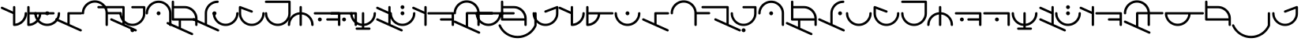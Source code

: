 SplineFontDB: 3.2
FontName: Angelarium
FullName: Angelarium
FamilyName: Angelarium
Weight: Regular
Copyright: 
Version: 1
ItalicAngle: 0
UnderlinePosition: -740
UnderlineWidth: 240
Ascent: 1638
Descent: 410
InvalidEm: 0
sfntRevision: 0x00010000
LayerCount: 2
Layer: 0 1 "Back" 1
Layer: 1 1 "Fore" 0
XUID: [1021 497 -1877248868 11783585]
StyleMap: 0x0040
FSType: 4
OS2Version: 3
OS2_WeightWidthSlopeOnly: 0
OS2_UseTypoMetrics: 0
CreationTime: 1500490800
ModificationTime: 1666734566
PfmFamily: 81
TTFWeight: 400
TTFWidth: 5
LineGap: 410
VLineGap: 0
Panose: 0 0 0 0 0 0 0 0 0 0
OS2TypoAscent: 3900
OS2TypoAOffset: 0
OS2TypoDescent: -988
OS2TypoDOffset: 0
OS2TypoLinegap: 410
OS2WinAscent: 3900
OS2WinAOffset: 0
OS2WinDescent: 988
OS2WinDOffset: 0
HheadAscent: 3900
HheadAOffset: 0
HheadDescent: -988
HheadDOffset: 0
OS2SubXSize: 2662
OS2SubYSize: 2456
OS2SubXOff: 0
OS2SubYOff: 306
OS2SupXSize: 2662
OS2SupYSize: 2456
OS2SupXOff: 0
OS2SupYOff: 1432
OS2StrikeYSize: 240
OS2StrikeYPos: 1248
OS2CapHeight: 2886
OS2XHeight: 2080
OS2Vendor: 'PYRS'
OS2CodePages: 00000001.00000000
OS2UnicodeRanges: 00000001.00000000.00000000.00000000
Lookup: 258 0 0 "'kern' Horizontal Kerning in Latin lookup 0" { "'kern' Horizontal Kerning in Latin lookup 0 subtable" [150,15,3] } ['kern' ('DFLT' <'dflt' > 'latn' <'dflt' > ) ]
MarkAttachClasses: 1
DEI: 91125
TtTable: prep
PUSHW_1
 10
CALL
SVTCA[x-axis]
PUSHW_3
 2
 11
 12
CALL
SVTCA[x-axis]
PUSHW_8
 12
 110
 90
 70
 50
 30
 0
 18
CALL
SVTCA[y-axis]
PUSHW_8
 11
 110
 90
 70
 50
 30
 0
 18
CALL
SVTCA[y-axis]
PUSHW_3
 13
 3
 17
CALL
PUSHW_1
 10
DUP
RCVT
RDTG
ROUND[Black]
RTG
WCVTP
PUSHW_1
 0
CALL
SVTCA[x-axis]
PUSHW_3
 1
 1
 2
CALL
SVTCA[x-axis]
PUSHW_8
 1
 110
 90
 70
 50
 30
 0
 8
CALL
SVTCA[y-axis]
PUSHW_3
 2
 4
 7
CALL
PUSHW_1
 0
DUP
RCVT
RDTG
ROUND[Black]
RTG
WCVTP
EndTTInstrs
TtTable: fpgm
PUSHW_1
 0
FDEF
MPPEM
PUSHW_1
 9
LT
IF
PUSHB_2
 1
 1
INSTCTRL
EIF
PUSHW_1
 511
SCANCTRL
PUSHW_1
 68
SCVTCI
PUSHW_2
 9
 3
SDS
SDB
ENDF
PUSHW_1
 1
FDEF
DUP
DUP
RCVT
ROUND[Black]
WCVTP
PUSHB_1
 1
ADD
ENDF
PUSHW_1
 2
FDEF
PUSHW_1
 1
LOOPCALL
POP
ENDF
PUSHW_1
 3
FDEF
DUP
GC[cur]
PUSHB_1
 3
CINDEX
GC[cur]
GT
IF
SWAP
EIF
DUP
ROLL
DUP
ROLL
MD[grid]
ABS
ROLL
DUP
GC[cur]
DUP
ROUND[Grey]
SUB
ABS
PUSHB_1
 4
CINDEX
GC[cur]
DUP
ROUND[Grey]
SUB
ABS
GT
IF
SWAP
NEG
ROLL
EIF
MDAP[rnd]
DUP
PUSHB_1
 0
GTEQ
IF
ROUND[Black]
DUP
PUSHB_1
 0
EQ
IF
POP
PUSHB_1
 64
EIF
ELSE
ROUND[Black]
DUP
PUSHB_1
 0
EQ
IF
POP
PUSHB_1
 64
NEG
EIF
EIF
MSIRP[no-rp0]
ENDF
PUSHW_1
 4
FDEF
DUP
GC[cur]
PUSHB_1
 4
CINDEX
GC[cur]
GT
IF
SWAP
ROLL
EIF
DUP
GC[cur]
DUP
ROUND[White]
SUB
ABS
PUSHB_1
 4
CINDEX
GC[cur]
DUP
ROUND[White]
SUB
ABS
GT
IF
SWAP
ROLL
EIF
MDAP[rnd]
MIRP[rp0,min,rnd,black]
ENDF
PUSHW_1
 5
FDEF
MPPEM
DUP
PUSHB_1
 3
MINDEX
LT
IF
LTEQ
IF
PUSHB_1
 128
WCVTP
ELSE
PUSHB_1
 64
WCVTP
EIF
ELSE
POP
POP
DUP
RCVT
PUSHB_1
 192
LT
IF
PUSHB_1
 192
WCVTP
ELSE
POP
EIF
EIF
ENDF
PUSHW_1
 6
FDEF
DUP
DUP
RCVT
ROUND[Black]
WCVTP
PUSHB_1
 1
ADD
DUP
DUP
RCVT
RDTG
ROUND[Black]
RTG
WCVTP
PUSHB_1
 1
ADD
ENDF
PUSHW_1
 7
FDEF
PUSHW_1
 6
LOOPCALL
ENDF
PUSHW_1
 8
FDEF
MPPEM
DUP
PUSHB_1
 3
MINDEX
GTEQ
IF
PUSHB_1
 64
ELSE
PUSHB_1
 0
EIF
ROLL
ROLL
DUP
PUSHB_1
 3
MINDEX
GTEQ
IF
SWAP
POP
PUSHB_1
 128
ROLL
ROLL
ELSE
ROLL
SWAP
EIF
DUP
PUSHB_1
 3
MINDEX
GTEQ
IF
SWAP
POP
PUSHW_1
 192
ROLL
ROLL
ELSE
ROLL
SWAP
EIF
DUP
PUSHB_1
 3
MINDEX
GTEQ
IF
SWAP
POP
PUSHW_1
 256
ROLL
ROLL
ELSE
ROLL
SWAP
EIF
DUP
PUSHB_1
 3
MINDEX
GTEQ
IF
SWAP
POP
PUSHW_1
 320
ROLL
ROLL
ELSE
ROLL
SWAP
EIF
DUP
PUSHW_1
 3
MINDEX
GTEQ
IF
PUSHB_1
 3
CINDEX
RCVT
PUSHW_1
 384
LT
IF
SWAP
POP
PUSHW_1
 384
SWAP
POP
ELSE
PUSHB_1
 3
CINDEX
RCVT
SWAP
POP
SWAP
POP
EIF
ELSE
POP
EIF
WCVTP
ENDF
PUSHW_1
 9
FDEF
MPPEM
GTEQ
IF
RCVT
WCVTP
ELSE
POP
POP
EIF
ENDF
PUSHW_1
 10
FDEF
MPPEM
PUSHW_1
 9
LT
IF
PUSHB_2
 1
 1
INSTCTRL
EIF
PUSHW_1
 511
SCANCTRL
PUSHW_1
 68
SCVTCI
PUSHW_2
 9
 3
SDS
SDB
ENDF
PUSHW_1
 11
FDEF
DUP
DUP
RCVT
ROUND[Black]
WCVTP
PUSHB_1
 1
ADD
ENDF
PUSHW_1
 12
FDEF
PUSHW_1
 11
LOOPCALL
POP
ENDF
PUSHW_1
 13
FDEF
DUP
GC[cur]
PUSHB_1
 3
CINDEX
GC[cur]
GT
IF
SWAP
EIF
DUP
ROLL
DUP
ROLL
MD[grid]
ABS
ROLL
DUP
GC[cur]
DUP
ROUND[Grey]
SUB
ABS
PUSHB_1
 4
CINDEX
GC[cur]
DUP
ROUND[Grey]
SUB
ABS
GT
IF
SWAP
NEG
ROLL
EIF
MDAP[rnd]
DUP
PUSHB_1
 0
GTEQ
IF
ROUND[Black]
DUP
PUSHB_1
 0
EQ
IF
POP
PUSHB_1
 64
EIF
ELSE
ROUND[Black]
DUP
PUSHB_1
 0
EQ
IF
POP
PUSHB_1
 64
NEG
EIF
EIF
MSIRP[no-rp0]
ENDF
PUSHW_1
 14
FDEF
DUP
GC[cur]
PUSHB_1
 4
CINDEX
GC[cur]
GT
IF
SWAP
ROLL
EIF
DUP
GC[cur]
DUP
ROUND[White]
SUB
ABS
PUSHB_1
 4
CINDEX
GC[cur]
DUP
ROUND[White]
SUB
ABS
GT
IF
SWAP
ROLL
EIF
MDAP[rnd]
MIRP[rp0,min,rnd,black]
ENDF
PUSHW_1
 15
FDEF
MPPEM
DUP
PUSHB_1
 3
MINDEX
LT
IF
LTEQ
IF
PUSHB_1
 128
WCVTP
ELSE
PUSHB_1
 64
WCVTP
EIF
ELSE
POP
POP
DUP
RCVT
PUSHB_1
 192
LT
IF
PUSHB_1
 192
WCVTP
ELSE
POP
EIF
EIF
ENDF
PUSHW_1
 16
FDEF
DUP
DUP
RCVT
ROUND[Black]
WCVTP
PUSHB_1
 1
ADD
DUP
DUP
RCVT
RDTG
ROUND[Black]
RTG
WCVTP
PUSHB_1
 1
ADD
ENDF
PUSHW_1
 17
FDEF
PUSHW_1
 16
LOOPCALL
ENDF
PUSHW_1
 18
FDEF
MPPEM
DUP
PUSHB_1
 3
MINDEX
GTEQ
IF
PUSHB_1
 64
ELSE
PUSHB_1
 0
EIF
ROLL
ROLL
DUP
PUSHB_1
 3
MINDEX
GTEQ
IF
SWAP
POP
PUSHB_1
 128
ROLL
ROLL
ELSE
ROLL
SWAP
EIF
DUP
PUSHB_1
 3
MINDEX
GTEQ
IF
SWAP
POP
PUSHW_1
 192
ROLL
ROLL
ELSE
ROLL
SWAP
EIF
DUP
PUSHB_1
 3
MINDEX
GTEQ
IF
SWAP
POP
PUSHW_1
 256
ROLL
ROLL
ELSE
ROLL
SWAP
EIF
DUP
PUSHB_1
 3
MINDEX
GTEQ
IF
SWAP
POP
PUSHW_1
 320
ROLL
ROLL
ELSE
ROLL
SWAP
EIF
DUP
PUSHW_1
 3
MINDEX
GTEQ
IF
PUSHB_1
 3
CINDEX
RCVT
PUSHW_1
 384
LT
IF
SWAP
POP
PUSHW_1
 384
SWAP
POP
ELSE
PUSHB_1
 3
CINDEX
RCVT
SWAP
POP
SWAP
POP
EIF
ELSE
POP
EIF
WCVTP
ENDF
PUSHW_1
 19
FDEF
MPPEM
GTEQ
IF
RCVT
WCVTP
ELSE
POP
POP
EIF
ENDF
EndTTInstrs
ShortTable: cvt  19
  20
  50
  1
  2
  -176
  22
  420
  2
  617
  2
  20
  50
  50
  0
  0
  -123
  0
  792
  10
EndShort
ShortTable: maxp 16
  1
  0
  51
  73
  3
  0
  0
  1
  0
  0
  20
  0
  512
  742
  0
  0
EndShort
LangName: 1033 "" "" "" "" "" "Version 1.00 2017" "" "Angelarium is a trademark of PYRS Fontlab Ltd. / Made with FontLab." "PYRS Fontlab Ltd. / Made with FontLab" "FontMeister" "Angelarium Regular is a font by PYRS Fontlab Ltd. / Made with FontLab, designed by FontMeister in 2017." "" "" "" "" "" "Angelarium Sans" "Angelarium Sans" "Angelarium Sans"
Encoding: UnicodeBmp
UnicodeInterp: none
NameList: AGL For New Fonts
DisplaySize: -128
AntiAlias: 1
FitToEm: 0
WinInfo: 42 14 13
BeginPrivate: 0
EndPrivate
BeginChars: 65538 59

StartChar: .notdef
Encoding: 65536 -1 0
Width: 1024
GlyphClass: 1
Flags: W
TtInstrs:
PUSHW_1
 10
MDAP[rnd]
PUSHW_1
 6
MDAP[rnd]
PUSHW_1
 10
SRP0
PUSHW_1
 0
MDRP[rp0,grey]
PUSHW_1
 0
MDAP[rnd]
PUSHW_1
 6
SRP0
PUSHW_2
 3
 1
MIRP[rp0,rnd,grey]
PUSHW_1
 0
SRP0
PUSHW_2
 5
 1
MIRP[rp0,rnd,grey]
PUSHW_1
 8
MDRP[rp0,grey]
PUSHW_1
 3
SRP0
PUSHW_1
 11
MDRP[rp0,min,rnd,grey]
IUP[y]
IUP[x]
EndTTInstrs
LayerCount: 2
Fore
SplineSet
130 0 m 1,0,-1
 130 1374 l 1,1,-1
 898 1374 l 1,2,-1
 898 0 l 1,3,-1
 130 0 l 1,4,-1
 130 0 l 1,0,-1
256 130 m 1,5,-1
 768 130 l 1,6,-1
 768 1248 l 1,7,-1
 256 1248 l 1,8,-1
 256 130 l 1,9,-1
 256 130 l 1,5,-1
EndSplineSet
EndChar

StartChar: NULL
Encoding: 0 0 1
Width: 0
VWidth: 0
GlyphClass: 1
Flags: W
LayerCount: 2
EndChar

StartChar: nonmarkingreturn
Encoding: 13 13 2
Width: 512
VWidth: 0
GlyphClass: 1
Flags: W
LayerCount: 2
EndChar

StartChar: space
Encoding: 32 32 3
Width: 1432
VWidth: 0
GlyphClass: 1
Flags: W
LayerCount: 2
Kerns2: 24 0 "'kern' Horizontal Kerning in Latin lookup 0 subtable"
EndChar

StartChar: D
Encoding: 68 68 4
Width: 1398
GlyphClass: 1
Flags: W
LayerCount: 2
Fore
SplineSet
1314 886.995097764 m 2,0,1
 1345.39675222 886.995097764 1345.39675222 886.995097764 1367.19592499 865.19940866 c 128,-1,2
 1388.99509776 843.403719557 1388.99509776 843.403719557 1388.99509776 812.52173913 c 128,-1,3
 1388.99509776 781.639758704 1388.99509776 781.639758704 1366.67766953 759.32233047 c 128,-1,4
 1344.3602413 737.004902236 1344.3602413 737.004902236 1314 737.004902236 c 2,5,-1
 576.995097764 737.004902236 l 1,6,-1
 576.995097764 96.1154913383 l 1,7,-1
 1320.12744538 -241.137183569 l 2,8,9
 1333.69469383 -247.006021434 1333.69469383 -247.006021434 1343.45544731 -256.766774915 c 0,10,11
 1363.06050492 -276.371832531 1363.06050492 -276.371832531 1364.95164501 -308.521214017 c 0,12,13
 1364.99554901 -308.955928569 1364.99554901 -308.955928569 1364.99554901 -309.43194014 c 128,-1,14
 1364.99554901 -309.907951711 1364.99554901 -309.907951711 1364.99509776 -310 c 0,15,16
 1364.99509776 -342.875290478 1364.99509776 -342.875290478 1342.42740218 -363.935194121 c 128,-1,17
 1319.85970659 -384.995097764 1319.85970659 -384.995097764 1290 -384.995097764 c 0,18,19
 1282.90336771 -384.995097764 1282.90336771 -384.995097764 1272.30726754 -382.346072723 c 128,-1,20
 1261.71116738 -379.697047682 1261.71116738 -379.697047682 1259.65601003 -378.764542827 c 2,21,-1
 -318.128074185 337.137487782 l 2,22,23
 -330.977521011 342.699105029 -330.977521011 342.699105029 -340.257551186 351.979135204 c 0,24,25
 -360.995097764 372.716681781 -360.995097764 372.716681781 -360.995097764 408 c 0,26,27
 -360.995097764 438.360241296 -360.995097764 438.360241296 -339.67766953 459.67766953 c 128,-1,28
 -318.360241296 480.995097764 -318.360241296 480.995097764 -284 480.995097764 c 0,29,30
 -266.3834856 480.995097764 -266.3834856 480.995097764 -253.27535277 474.591249845 c 2,31,-1
 427.004902236 164.854709157 l 1,32,-1
 427.004902236 812 l 2,33,34
 427.004902236 847.869675258 427.004902236 847.869675258 446.604737215 867.469510237 c 128,-1,35
 466.204572194 887.069345216 466.204572194 887.069345216 500.192263063 887.069345216 c 0,36,37
 502.296613349 887.069345216 502.296613349 887.069345216 504.45700718 886.995097764 c 2,38,-1
 1314 886.995097764 l 2,0,1
EndSplineSet
EndChar

StartChar: E
Encoding: 69 69 5
Width: 1844
GlyphClass: 1
Flags: W
LayerCount: 2
Fore
SplineSet
2471.82288567 897.069977765 m 0,0,1
 2505.79479526 897.069977765 2505.79479526 897.069977765 2525.39494651 877.469826511 c 128,-1,2
 2544.99509776 857.869675258 2544.99509776 857.869675258 2544.99509776 821.754716981 c 128,-1,3
 2544.99509776 785.639758704 2544.99509776 785.639758704 2524.67766953 765.32233047 c 128,-1,4
 2504.3602413 745.004902236 2504.3602413 745.004902236 2468 745.004902236 c 2,5,-1
 1670.99509776 745.004902236 l 1,6,-1
 1670.99509776 52 l 2,7,8
 1670.99509776 15.1299547826 1670.99509776 15.1299547826 1650.93257149 -4.93257149045 c 128,-1,9
 1630.87004522 -24.9950977635 1630.87004522 -24.9950977635 1596 -24.9950977635 c 0,10,11
 1563.48591255 -24.9950977635 1563.48591255 -24.9950977635 1541.24540739 -2.75459260659 c 128,-1,12
 1519.00490224 19.4859125503 1519.00490224 19.4859125503 1519.00490224 52 c 2,13,-1
 1519.00490224 822 l 2,14,15
 1519.00490224 966.738223528 1519.00490224 966.738223528 1463.99539878 1092.19849458 c 128,-1,16
 1408.98589532 1217.65876562 1408.98589532 1217.65876562 1314.32233047 1312.32233047 c 128,-1,17
 1219.74298645 1406.90167449 1219.74298645 1406.90167449 1093.30081828 1460.95328836 c 128,-1,18
 966.858650111 1515.00490224 966.858650111 1515.00490224 827.018071878 1515.00490224 c 128,-1,19
 687.177493644 1515.00490224 687.177493644 1515.00490224 561.699650734 1460.95290837 c 0,20,21
 434.501445843 1406.15983549 434.501445843 1406.15983549 339.30841449 1310.9667891 c 128,-1,22
 244.115383137 1215.77374271 244.115383137 1215.77374271 187.55524045 1090.19105301 c 128,-1,23
 130.995097764 964.608363319 130.995097764 964.608363319 130.995097764 822 c 0,24,25
 130.995097764 785.129954783 130.995097764 785.129954783 110.93257149 765.06742851 c 128,-1,26
 90.8700452174 745.004902236 90.8700452174 745.004902236 55.2549019608 745.004902236 c 128,-1,27
 19.6397587042 745.004902236 19.6397587042 745.004902236 -0.677669529664 765.32233047 c 128,-1,28
 -20.9950977635 785.639758704 -20.9950977635 785.639758704 -20.9950977635 822 c 0,29,30
 -20.9950977635 997.237491848 -20.9950977635 997.237491848 45.9869183918 1150.78088273 c 128,-1,31
 112.968934547 1304.32427361 112.968934547 1304.32427361 228.32233047 1419.67766953 c 128,-1,32
 343.727206415 1535.08254547 343.727206415 1535.08254547 497.281661814 1601.03882162 c 128,-1,33
 650.836117213 1666.99509776 650.836117213 1666.99509776 822.874835195 1666.99509776 c 128,-1,34
 994.913553177 1666.99509776 994.913553177 1666.99509776 1144.3382307 1606.19471174 c 0,35,36
 1304.97966423 1540.83026637 1304.97966423 1540.83026637 1425.28462354 1420.52641172 c 0,37,38
 1527.80198891 1318.00904635 1527.80198891 1318.00904635 1591.78586781 1184.31138896 c 128,-1,39
 1655.7697467 1050.61373156 1655.7697467 1050.61373156 1669.20032059 896.995097764 c 1,40,-1
 2467.54187095 896.995097764 l 2,41,42
 2469.71060616 897.069977765 2469.71060616 897.069977765 2471.82288567 897.069977765 c 0,0,1
EndSplineSet
EndChar

StartChar: F
Encoding: 70 70 6
Width: 1044
GlyphClass: 1
Flags: W
LayerCount: 2
Fore
SplineSet
767.004902236 1141.00490224 m 1,0,-1
 -780 1141.00490224 l 2,1,2
 -811.396752218 1141.00490224 -811.396752218 1141.00490224 -833.195924991 1162.80059134 c 128,-1,3
 -854.995097764 1184.59628044 -854.995097764 1184.59628044 -854.995097764 1216.47826087 c 128,-1,4
 -854.995097764 1248.3602413 -854.995097764 1248.3602413 -832.67766953 1270.67766953 c 128,-1,5
 -810.360241296 1292.99509776 -810.360241296 1292.99509776 -780 1292.99509776 c 2,6,-1
 844 1292.99509776 l 2,7,8
 874.360241296 1292.99509776 874.360241296 1292.99509776 895.67766953 1271.67766953 c 128,-1,9
 916.995097764 1250.3602413 916.995097764 1250.3602413 916.995097764 1216 c 2,10,-1
 916.995097764 96.1154913383 l 1,11,-1
 1660.34561931 -241.236196539 l 2,12,13
 1673.59874767 -246.910075274 1673.59874767 -246.910075274 1683.45544731 -256.766774915 c 0,14,15
 1703.06050492 -276.371832531 1703.06050492 -276.371832531 1704.95164501 -308.521214017 c 0,16,17
 1704.99554901 -308.955928569 1704.99554901 -308.955928569 1704.99554901 -309.43194014 c 128,-1,18
 1704.99554901 -309.907951711 1704.99554901 -309.907951711 1704.99509776 -310 c 0,19,20
 1704.99509776 -342.875290478 1704.99509776 -342.875290478 1682.42740218 -363.935194121 c 128,-1,21
 1659.85970659 -384.995097764 1659.85970659 -384.995097764 1630 -384.995097764 c 0,22,23
 1622.90336771 -384.995097764 1622.90336771 -384.995097764 1612.30726754 -382.346072723 c 128,-1,24
 1601.71116738 -379.697047682 1601.71116738 -379.697047682 1599.65601003 -378.764542827 c 2,25,-1
 21.6560100326 337.235457173 l 2,26,27
 8.77458566678 342.750075274 8.77458566678 342.750075274 -0.730469529664 352.25513047 c 0,28,29
 -20.9950977635 372.519758704 -20.9950977635 372.519758704 -20.9950977635 407.194716981 c 128,-1,30
 -20.9950977635 441.869675258 -20.9950977635 441.869675258 -1.39494651019 461.469826511 c 128,-1,31
 18.2052047431 481.069977765 18.2052047431 481.069977765 52.1771143348 481.069977765 c 0,32,33
 54.5372853547 481.069977765 54.5372853547 481.069977765 59.3902475869 480.889215573 c 128,-1,34
 64.2432098192 480.708453382 64.2432098192 480.708453382 74.2739270411 478.200774076 c 128,-1,35
 84.3046442631 475.693094771 84.3046442631 475.693094771 86.3733548137 474.751195833 c 2,36,-1
 767.004902236 164.854709157 l 1,37,-1
 767.004902236 1141.00490224 l 1,0,-1
EndSplineSet
EndChar

StartChar: G
Encoding: 71 71 7
Width: 1288
GlyphClass: 1
Flags: W
LayerCount: 2
Fore
SplineSet
1234.99509776 1212 m 2,0,-1
 1234.99509776 808 l 2,1,2
 1234.99509776 636.846656087 1234.99509776 636.846656087 1170.04251124 485.290620877 c 128,-1,3
 1105.08992473 333.734585667 1105.08992473 333.734585667 990.67766953 219.32233047 c 128,-1,4
 876.243089072 104.887750013 876.243089072 104.887750013 723.627306431 39.9463259399 c 128,-1,5
 571.011523789 -24.9950981332 571.011523789 -24.9950981332 396.945022683 -24.9950979484 c 128,-1,6
 222.878521577 -24.9950977635 222.878521577 -24.9950977635 70.3177162525 39.9463261248 c 128,-1,7
 -82.2430890724 104.887750013 -82.2430890724 104.887750013 -195.67766953 218.32233047 c 128,-1,8
 -309.060246331 331.704907272 -309.060246331 331.704907272 -375.027672047 484.25457924 c 128,-1,9
 -440.995097764 636.804251209 -440.995097764 636.804251209 -440.995097764 808 c 0,10,11
 -440.995097764 844.360241296 -440.995097764 844.360241296 -420.67766953 864.67766953 c 128,-1,12
 -400.360241296 884.995097764 -400.360241296 884.995097764 -364 884.995097764 c 0,13,14
 -333.639758704 884.995097764 -333.639758704 884.995097764 -312.32233047 863.67766953 c 128,-1,15
 -291.004902236 842.360241296 -291.004902236 842.360241296 -291.004902236 808 c 0,16,17
 -291.004902236 665.33652338 -291.004902236 665.33652338 -236.007813309 541.834288594 c 0,18,19
 -180.224619364 416.56676535 -180.224619364 416.56676535 -87.1455440067 323.487707582 c 128,-1,20
 5.93353135068 230.408649814 5.93353135068 230.408649814 130.513183774 177.701873789 c 128,-1,21
 255.092836197 124.995097764 255.092836197 124.995097764 398 124.995097764 c 128,-1,22
 540.834388734 124.995097764 540.834388734 124.995097764 664.280192543 178.038216588 c 128,-1,23
 787.725996353 231.081335412 787.725996353 231.081335412 881.32233047 324.67766953 c 128,-1,24
 974.952605812 418.307944871 974.952605812 418.307944871 1028.97875402 542.761036289 c 128,-1,25
 1083.00490224 667.214127706 1083.00490224 667.214127706 1083.00490224 808 c 2,26,-1
 1083.00490224 1139.00490224 l 1,27,-1
 398 1139.00490224 l 2,28,29
 364.600808392 1139.00490224 364.600808392 1139.00490224 342.802855314 1160.79852095 c 128,-1,30
 321.004902236 1182.59213966 321.004902236 1182.59213966 321.004902236 1212 c 0,31,32
 321.004902236 1248.3602413 321.004902236 1248.3602413 341.32233047 1268.67766953 c 128,-1,33
 361.639758704 1288.99509776 361.639758704 1288.99509776 398 1288.99509776 c 2,34,-1
 1170 1288.99509776 l 2,35,36
 1176.00214151 1288.99509776 1176.00214151 1288.99509776 1180.98299558 1286.53908177 c 0,37,38
 1184.87128084 1285.79925977 1184.87128084 1285.79925977 1188.26046192 1283.85918034 c 0,39,40
 1194.13534344 1282.1674691 1194.13534344 1282.1674691 1199.18744258 1277.95630796 c 0,41,42
 1221.25765001 1263.29087635 1221.25765001 1263.29087635 1229.7102163 1237.93317749 c 0,43,44
 1230.99478222 1234.07947971 1230.99478222 1234.07947971 1232.99494878 1225.05023843 c 128,-1,45
 1234.99511534 1216.02099715 1234.99511534 1216.02099715 1234.99509776 1212 c 2,0,-1
305.600213268 -216.957491151 m 0,46,47
 345.552802182 -177.004902236 345.552802182 -177.004902236 396.837024083 -177.004902236 c 0,48,49
 449.380753152 -177.004902236 449.380753152 -177.004902236 487.187925458 -214.811219359 c 128,-1,50
 524.995097764 -252.617536482 524.995097764 -252.617536482 524.995097764 -304.001084011 c 0,51,52
 524.995097764 -356.603026303 524.995097764 -356.603026303 486.558171874 -393.799062033 c 128,-1,53
 448.121245984 -430.995097764 448.121245984 -430.995097764 398.114749926 -430.995097764 c 0,54,55
 345.552998666 -430.995097764 345.552998666 -430.995097764 305.347273781 -390.797850936 c 0,56,57
 269.004902236 -354.455479391 269.004902236 -354.455479391 269.004902236 -304.004140787 c 128,-1,58
 269.004902236 -253.552802182 269.004902236 -253.552802182 305.600213268 -216.957491151 c 0,46,47
EndSplineSet
EndChar

StartChar: H
Encoding: 72 72 8
Width: 1704
GlyphClass: 1
Flags: W
LayerCount: 2
Fore
SplineSet
1646.99509776 814 m 2,0,-1
 1646.99509776 52 l 2,1,2
 1646.99509776 15.6397587042 1646.99509776 15.6397587042 1626.67766953 -4.67766952966 c 128,-1,3
 1606.3602413 -24.9950977635 1606.3602413 -24.9950977635 1570 -24.9950977635 c 0,4,5
 1539.6397587 -24.9950977635 1539.6397587 -24.9950977635 1518.32233047 -3.67766952966 c 1,6,7
 1509.86128335 16.8012009777 1509.86128335 16.8012009777 1497.62038154 40.6997359149 c 0,8,9
 1495.00489308 45.9901027279 1495.00489308 45.9901027279 1495.00490224 52 c 2,10,-1
 1495.00490224 812 l 2,11,12
 1495.00490224 954.701102285 1495.00490224 954.701102285 1439.99478112 1079.19769218 c 0,13,14
 1384.20954731 1205.44848448 1384.20954731 1205.44848448 1291.12060175 1298.53741128 c 128,-1,15
 1198.03165619 1391.62633808 1198.03165619 1391.62633808 1074.45134005 1444.31562016 c 128,-1,16
 950.871023902 1497.00490224 950.871023902 1497.00490224 813 1497.00490224 c 128,-1,17
 675.128976098 1497.00490224 675.128976098 1497.00490224 551.548659953 1444.31562016 c 0,18,19
 426.309771377 1390.9191948 426.309771377 1390.9191948 332.633205316 1296.27691124 c 128,-1,20
 238.956639256 1201.63462769 238.956639256 1201.63462769 182.97586851 1077.12567206 c 128,-1,21
 126.995097764 952.61671644 126.995097764 952.61671644 126.995097764 812 c 0,22,23
 126.995097764 805.691987614 126.995097764 805.691987614 124.282385033 800.512005114 c 0,24,25
 120.967708369 774.57187859 120.967708369 774.57187859 101.187784356 754.788390413 c 128,-1,26
 81.4078603434 735.004902236 81.4078603434 735.004902236 52 735.004902236 c 0,27,28
 15.6397587042 735.004902236 15.6397587042 735.004902236 -4.67766952966 755.32233047 c 128,-1,29
 -24.9950977635 775.639758704 -24.9950977635 775.639758704 -24.9950977635 812 c 0,30,31
 -24.9950977635 985.153343913 -24.9950977635 985.153343913 39.9574887552 1136.70937912 c 128,-1,32
 104.910075274 1288.26541433 104.910075274 1288.26541433 219.32233047 1402.67766953 c 128,-1,33
 333.756910928 1517.11224999 333.756910928 1517.11224999 486.317716253 1582.05367388 c 128,-1,34
 638.878521577 1646.99509776 638.878521577 1646.99509776 812 1646.99509776 c 128,-1,35
 985.153343913 1646.99509776 985.153343913 1646.99509776 1136.68237637 1582.05408385 c 0,36,37
 1290.03595094 1516.33112332 1290.03595094 1516.33112332 1403.93352607 1402.43356295 c 128,-1,38
 1517.8311012 1288.53600257 1517.8311012 1288.53600257 1582.41309948 1137.84467324 c 128,-1,39
 1646.99509776 987.153343913 1646.99509776 987.153343913 1646.99509776 814 c 2,0,-1
723.32233047 900.67766953 m 128,-1,41
 761.639758704 938.995097764 761.639758704 938.995097764 811.512195122 938.995097764 c 0,42,43
 862.603026303 938.995097764 862.603026303 938.995097764 899.799062033 900.558171874 c 128,-1,44
 936.995097764 862.121245984 936.995097764 862.121245984 936.995097764 812 c 0,45,46
 936.995097764 760.617425075 936.995097764 760.617425075 899.189864652 722.811163656 c 128,-1,47
 861.38463154 685.004902236 861.38463154 685.004902236 811.631692778 685.004902236 c 0,48,49
 760.618384371 685.004902236 760.618384371 685.004902236 722.811643304 722.810702563 c 128,-1,50
 685.004902236 760.61650289 685.004902236 760.61650289 685.004902236 811.488372093 c 128,-1,40
 685.004902236 862.360241296 685.004902236 862.360241296 723.32233047 900.67766953 c 128,-1,41
EndSplineSet
EndChar

StartChar: J
Encoding: 74 74 9
Width: 1398
GlyphClass: 1
Flags: W
LayerCount: 2
Fore
SplineSet
1149.67766953 722.32233047 m 128,-1,1
 1112.3602413 685.004902236 1112.3602413 685.004902236 1059.48888889 685.004902236 c 128,-1,2
 1006.61753648 685.004902236 1006.61753648 685.004902236 969.811219359 721.811219359 c 128,-1,3
 933.004902236 758.617536482 933.004902236 758.617536482 933.004902236 811.488888889 c 128,-1,4
 933.004902236 864.360241296 933.004902236 864.360241296 970.32233047 901.67766953 c 128,-1,5
 1007.6397587 938.995097764 1007.6397587 938.995097764 1058.88050234 938.995097764 c 0,6,7
 1111.38257493 938.995097764 1111.38257493 938.995097764 1149.18883634 901.189864652 c 128,-1,8
 1186.99509776 863.38463154 1186.99509776 863.38463154 1186.99509776 814 c 0,9,0
 1186.99509776 759.639758704 1186.99509776 759.639758704 1149.67766953 722.32233047 c 128,-1,1
576.995097764 812 m 2,10,-1
 576.995097764 98.0769035213 l 1,11,12
 1321.08926351 -241.575578467 1321.08926351 -241.575578467 1321.76739198 -241.937054177 c 0,13,14
 1364.01563053 -264.469448068 1364.01563053 -264.469448068 1366.93932983 -308.324937584 c 0,15,16
 1366.99509776 -309.16145655 1366.99509776 -309.16145655 1366.99509776 -310 c 0,17,18
 1366.99509776 -345.869675258 1366.99509776 -345.869675258 1347.39494651 -365.469826511 c 128,-1,19
 1327.79479526 -385.069977765 1327.79479526 -385.069977765 1293.82288567 -385.069977765 c 0,20,21
 1291.49570742 -385.069333079 1291.49570742 -385.069333079 1286.6262488 -384.88889323 c 128,-1,22
 1281.75679018 -384.708453382 1281.75679018 -384.708453382 1271.73397878 -382.202750532 c 128,-1,23
 1261.71116738 -379.697047682 1261.71116738 -379.697047682 1259.65601003 -378.764542827 c 2,24,-1
 -318.343989967 337.235457173 l 2,25,26
 -322.302165052 339.031435222 -322.302165052 339.031435222 -325.433842868 342.08168999 c 0,27,28
 -360.995097764 363.813886562 -360.995097764 363.813886562 -360.995097764 408 c 0,29,30
 -360.995097764 438.360241296 -360.995097764 438.360241296 -339.67766953 459.67766953 c 128,-1,31
 -318.360241296 480.995097764 -318.360241296 480.995097764 -284 480.995097764 c 0,32,33
 -266.390769353 480.995097764 -266.390769353 480.995097764 -253.276977636 474.591989658 c 2,34,-1
 427.004902236 164.854709157 l 1,35,-1
 427.004902236 812 l 2,36,37
 427.004902236 985.227993843 427.004902236 985.227993843 492.960077038 1136.71878596 c 0,38,39
 560.539834517 1291.94104142 560.539834517 1291.94104142 676.354435108 1407.75575118 c 0,40,41
 787.159209778 1518.56052585 787.159209778 1518.56052585 938.018865678 1582.77781181 c 128,-1,42
 1088.87852158 1646.99509776 1088.87852158 1646.99509776 1264 1646.99509776 c 0,43,44
 1294.3602413 1646.99509776 1294.3602413 1646.99509776 1315.67766953 1625.67766953 c 128,-1,45
 1336.99509776 1604.3602413 1336.99509776 1604.3602413 1336.99509776 1572 c 128,-1,46
 1336.99509776 1539.6397587 1336.99509776 1539.6397587 1315.67766953 1518.32233047 c 1,47,48
 1296.08868996 1508.82530688 1296.08868996 1508.82530688 1275.73931566 1497.85118245 c 0,49,50
 1270.00985107 1495.00489382 1270.00985107 1495.00489382 1264 1495.00490224 c 0,51,52
 1123.1289761 1495.00490224 1123.1289761 1495.00490224 998.657707966 1441.93575691 c 0,53,54
 872.481491523 1388.13969563 872.481491523 1388.13969563 779.362662967 1295.02085225 c 128,-1,55
 686.243834411 1201.90200887 686.243834411 1201.90200887 631.619466087 1077.3201162 c 128,-1,56
 576.995097764 952.738223528 576.995097764 952.738223528 576.995097764 812 c 2,10,-1
EndSplineSet
EndChar

StartChar: K
Encoding: 75 75 10
Width: 1294
GlyphClass: 1
Flags: W
LayerCount: 2
Fore
SplineSet
1160 886.995097764 m 0,0,1
 1196.3602413 886.995097764 1196.3602413 886.995097764 1215.71531037 867.640028687 c 128,-1,2
 1235.07037945 848.284959611 1235.07037945 848.284959611 1235.07037945 815.694474055 c 0,3,4
 1235.07037945 639.055373796 1235.07037945 639.055373796 1170.09131472 486.406142362 c 128,-1,5
 1105.11224999 333.756910928 1105.11224999 333.756910928 990.67766953 219.32233047 c 128,-1,6
 876.265414333 104.910075274 876.265414333 104.910075274 724.709379123 39.9574887552 c 128,-1,7
 573.153343913 -24.9950977635 573.153343913 -24.9950977635 400 -24.9950977635 c 128,-1,8
 226.878521577 -24.9950977635 226.878521577 -24.9950977635 75.1781813688 39.580047055 c 0,9,10
 -78.2972899979 104.910822029 -78.2972899979 104.910822029 -191.7590094 219.404039166 c 128,-1,11
 -305.083554493 333.758807396 -305.083554493 333.758807396 -371.039326128 486.281529303 c 128,-1,12
 -436.995097764 638.804251209 -436.995097764 638.804251209 -436.995097764 812 c 0,13,14
 -436.995097764 847.869675258 -436.995097764 847.869675258 -417.394946522 867.4698265 c 128,-1,15
 -397.79479528 887.069977742 -397.79479528 887.069977742 -363.822885746 887.069977742 c 0,16,17
 -361.69027719 887.069977742 -361.69027719 887.069977742 -359.500121015 886.993649481 c 0,18,19
 -329.464048124 886.81938721 -329.464048124 886.81938721 -308.32233047 865.67766953 c 0,20,21
 -290.913547546 848.268886606 -290.913547546 848.268886606 -287.721569362 823.495541759 c 0,22,23
 -285.004902619 818.312607898 -285.004902619 818.312607898 -285.004902236 812 c 0,24,25
 -285.004902236 669.261776472 -285.004902236 669.261776472 -229.995398777 543.801505425 c 128,-1,26
 -174.985895318 418.341234378 -174.985895318 418.341234378 -82.3223304703 325.67766953 c 128,-1,27
 10.2483438075 233.106995252 10.2483438075 233.106995252 134.688659953 180.051046508 c 128,-1,28
 259.128976098 126.995097764 259.128976098 126.995097764 397.981682416 126.995097764 c 128,-1,29
 536.834388734 126.995097764 536.834388734 126.995097764 660.310775753 180.051357811 c 0,30,31
 785.503503575 233.845108047 785.503503575 233.845108047 879.648062366 327.989684816 c 128,-1,32
 973.792621156 422.134261585 973.792621156 422.134261585 1028.3987617 545.71657965 c 128,-1,33
 1083.00490224 669.298897715 1083.00490224 669.298897715 1083.00490224 812 c 0,34,35
 1083.00490224 818.366024622 1083.00490224 818.366024622 1085.76773984 823.583175885 c 0,36,37
 1089.19894006 848.788527211 1089.19894006 848.788527211 1107.95196192 866.285988372 c 0,38,39
 1130.14029341 886.995097764 1130.14029341 886.995097764 1160 886.995097764 c 0,0,1
EndSplineSet
EndChar

StartChar: L
Encoding: 76 76 11
Width: 1704
GlyphClass: 1
Flags: W
LayerCount: 2
Fore
SplineSet
1570 886.995097764 m 0,0,1
 1606.87004522 886.995097764 1606.87004522 886.995097764 1626.93257149 866.93257149 c 128,-1,2
 1646.99509776 846.870045217 1646.99509776 846.870045217 1646.99509776 812 c 2,3,-1
 1646.99509776 808 l 2,4,5
 1646.99509776 634.846656087 1646.99509776 634.846656087 1582.41309948 484.155326759 c 0,6,7
 1517.06672857 331.680461303 1517.06672857 331.680461303 1402.59596083 218.2409906 c 128,-1,8
 1288.18900443 104.864727496 1288.18900443 104.864727496 1135.65524143 39.9348148663 c 128,-1,9
 983.121478423 -24.9950977635 983.121478423 -24.9950977635 811 -24.9950977635 c 128,-1,10
 638.878521577 -24.9950977635 638.878521577 -24.9950977635 486.317716252 39.9463261248 c 128,-1,11
 333.756910928 104.887750013 333.756910928 104.887750013 219.32233047 219.32233047 c 128,-1,12
 104.887750013 333.756910928 104.887750013 333.756910928 39.9463261248 486.317716252 c 128,-1,13
 -24.9950977635 638.878521577 -24.9950977635 638.878521577 -24.9950977635 812 c 2,14,-1
 -24.9950977635 1216 l 2,15,16
 -24.9950977635 1219.09663229 -24.9950977635 1219.09663229 -24.2458629311 1222.09357162 c 0,17,18
 -20.1052271164 1238.65611488 -20.1052271164 1238.65611488 -19.9381931265 1239.21305968 c 0,19,20
 -14.7764418744 1256.41889718 -14.7764418744 1256.41889718 -4.00264781906 1267.19269124 c 128,-1,21
 6.77114623633 1277.9664853 6.77114623633 1277.9664853 21.7569554421 1284.71009944 c 128,-1,22
 36.7427646479 1291.45371358 36.7427646479 1291.45371358 50.7227251446 1291.45371358 c 0,23,24
 66.081420531 1291.45371358 66.081420531 1291.45371358 76.8621347492 1287.37999117 c 2,25,-1
 838.862134749 999.379991174 l 2,26,27
 868.720044257 987.445939527 868.720044257 987.445939527 880.843182933 960.168877505 c 0,28,29
 887.102933318 946.084439139 887.102933318 946.084439139 887.102933318 932.108731384 c 128,-1,30
 887.102933318 918.13302363 887.102933318 918.13302363 880.730719748 902.968094889 c 128,-1,31
 874.358506178 887.803166148 874.358506178 887.803166148 864.373888443 877.818548898 c 0,32,33
 839.900287034 853.34494868 839.900287034 853.34494868 810.945862209 853.34494868 c 0,34,35
 797.638515259 853.34494868 797.638515259 853.34494868 783.431458834 858.511151016 c 0,36,37
 455.348452323 982.13663173 455.348452323 982.13663173 126.995097764 1105.86219781 c 1,38,-1
 126.995097764 812 l 2,39,40
 126.995097764 669.128976098 126.995097764 669.128976098 180.051046508 544.688659953 c 128,-1,41
 233.106995252 420.248343807 233.106995252 420.248343807 326.67766953 326.67766953 c 128,-1,42
 420.307944871 233.047394188 420.307944871 233.047394188 544.761036289 179.021245976 c 128,-1,43
 669.214127706 124.995097764 669.214127706 124.995097764 812 124.995097764 c 128,-1,44
 954.834388734 124.995097764 954.834388734 124.995097764 1078.28019254 178.038216588 c 128,-1,45
 1201.72599635 231.081335412 1201.72599635 231.081335412 1295.32233047 324.67766953 c 128,-1,46
 1388.92698154 418.2823206 1388.92698154 418.2823206 1442.96594189 543.729907122 c 128,-1,47
 1497.00490224 669.177493644 1497.00490224 669.177493644 1497.00490224 812 c 0,48,49
 1497.00490224 844.360241296 1497.00490224 844.360241296 1518.32233047 865.67766953 c 128,-1,50
 1539.6397587 886.995097764 1539.6397587 886.995097764 1570 886.995097764 c 0,0,1
EndSplineSet
EndChar

StartChar: M
Encoding: 77 77 12
Width: 1704
GlyphClass: 1
Flags: W
LayerCount: 2
Fore
SplineSet
1646.99509776 1572 m 2,0,-1
 1646.99509776 812 l 2,1,2
 1646.99509776 638.878521577 1646.99509776 638.878521577 1582.05367388 486.317716253 c 128,-1,3
 1517.11224999 333.756910928 1517.11224999 333.756910928 1402.67766953 219.32233047 c 128,-1,4
 1288.24308907 104.887750013 1288.24308907 104.887750013 1135.68228375 39.9463261248 c 128,-1,5
 983.121478423 -24.9950977635 983.121478423 -24.9950977635 811 -24.9950977635 c 128,-1,6
 638.878521577 -24.9950977635 638.878521577 -24.9950977635 486.317716252 39.9463261248 c 128,-1,7
 333.756910928 104.887750013 333.756910928 104.887750013 219.32233047 219.32233047 c 128,-1,8
 104.887750013 333.756910928 104.887750013 333.756910928 39.9463261248 486.317716252 c 128,-1,9
 -24.9950977635 638.878521577 -24.9950977635 638.878521577 -24.9950977635 812 c 0,10,11
 -24.9950977635 847.869675258 -24.9950977635 847.869675258 -5.39494652159 867.4698265 c 128,-1,12
 14.2052047203 887.069977742 14.2052047203 887.069977742 48.177114254 887.069977742 c 0,13,14
 50.3097228102 887.069977742 50.3097228102 887.069977742 52.4998789846 886.993649481 c 0,15,16
 82.5359518755 886.81938721 82.5359518755 886.81938721 103.67766953 865.67766953 c 0,17,18
 121.086452454 848.268886606 121.086452454 848.268886606 124.278430638 823.49554176 c 0,19,20
 126.995097381 818.312607898 126.995097381 818.312607898 126.995097764 812 c 0,21,22
 126.995097764 669.261776472 126.995097764 669.261776472 182.004601223 543.801505425 c 128,-1,23
 237.014104682 418.341234378 237.014104682 418.341234378 329.67766953 325.67766953 c 128,-1,24
 422.248343807 233.106995252 422.248343807 233.106995252 546.688659953 180.051046508 c 128,-1,25
 671.128976098 126.995097764 671.128976098 126.995097764 809.981682416 126.995097764 c 128,-1,26
 948.834388734 126.995097764 948.834388734 126.995097764 1072.28019254 180.038216588 c 128,-1,27
 1195.72599635 233.081335412 1195.72599635 233.081335412 1289.32233047 326.67766953 c 128,-1,28
 1383.07058602 420.42592508 1383.07058602 420.42592508 1439.03774413 544.90460432 c 128,-1,29
 1495.00490224 669.38328356 1495.00490224 669.38328356 1495.00490224 812 c 2,30,-1
 1495.00490224 1497.00490224 l 1,31,-1
 52 1497.00490224 l 2,32,33
 15.1299547826 1497.00490224 15.1299547826 1497.00490224 -4.93257149045 1517.06742851 c 128,-1,34
 -24.9950977635 1537.12995478 -24.9950977635 1537.12995478 -24.9950977635 1572 c 0,35,36
 -24.9950977635 1603.39485354 -24.9950977635 1603.39485354 -3.19766952966 1625.19497565 c 128,-1,37
 18.5997587042 1646.99509776 18.5997587042 1646.99509776 52 1646.99509776 c 2,38,-1
 1570 1646.99509776 l 2,39,40
 1602.3602413 1646.99509776 1602.3602413 1646.99509776 1624.67766953 1624.67766953 c 128,-1,41
 1646.99509776 1602.3602413 1646.99509776 1602.3602413 1646.99509776 1572 c 2,0,-1
EndSplineSet
EndChar

StartChar: N
Encoding: 78 78 13
Width: 1502
GlyphClass: 1
Flags: W
LayerCount: 2
Fore
SplineSet
1444.99509776 52 m 0,0,1
 1444.99509776 15.6397587042 1444.99509776 15.6397587042 1424.67766953 -4.67766952966 c 128,-1,2
 1404.3602413 -24.9950977635 1404.3602413 -24.9950977635 1368 -24.9950977635 c 0,3,4
 1336.60514646 -24.9950977635 1336.60514646 -24.9950977635 1314.14633047 -2.54166952966 c 0,5,6
 1296.72564869 14.8790122524 1296.72564869 14.8790122524 1293.65972684 40.6232722229 c 0,7,8
 1291.0049035 45.7596573453 1291.0049035 45.7596573453 1291.00490224 52 c 0,9,10
 1291.00490224 189.037601395 1291.00490224 189.037601395 1241.81005303 308.648607317 c 0,11,12
 1188.2079593 438.97526658 1188.2079593 438.97526658 1091.13342426 536.048550118 c 0,13,14
 1010.5159249 616.666049472 1010.5159249 616.666049472 905.863157558 668.120326749 c 128,-1,15
 801.210390214 719.574604027 801.210390214 719.574604027 684.995097764 732.586389086 c 1,16,-1
 684.995097764 52 l 2,17,18
 684.995097764 15.6397587042 684.995097764 15.6397587042 664.67766953 -4.67766952966 c 128,-1,19
 644.360241296 -24.9950977635 644.360241296 -24.9950977635 608.245283019 -24.9950977635 c 128,-1,20
 572.130324742 -24.9950977635 572.130324742 -24.9950977635 552.530173489 -5.39494651019 c 128,-1,21
 532.930022235 14.2052047431 532.930022235 14.2052047431 532.930022235 48.1771143348 c 0,22,23
 532.930022235 50.289393841 532.930022235 50.289393841 533.004902236 52.4581290514 c 2,24,-1
 533.004902236 732.541944733 l 1,25,26
 418.613154612 719.487846899 418.613154612 719.487846899 313.220935072 667.670005626 c 0,27,28
 199.052847332 611.537362487 199.052847332 611.537362487 112.156730825 519.814501847 c 128,-1,29
 25.3218546693 428.155465905 25.3218546693 428.155465905 -24.8415237836 307.570421547 c 128,-1,30
 -75.0049022365 186.985377189 -75.0049022365 186.985377189 -75.0049022365 52 c 0,31,32
 -75.0049022365 45.6421563872 -75.0049022365 45.6421563872 -77.7606433338 40.4302351858 c 0,33,34
 -81.1117498965 15.5329110442 -81.1117498965 15.5329110442 -99.3223304703 -2.67766952966 c 0,35,36
 -121.639758704 -24.9950977635 -121.639758704 -24.9950977635 -152 -24.9950977635 c 0,37,38
 -187.869675258 -24.9950977635 -187.869675258 -24.9950977635 -207.469826514 -5.39494650785 c 128,-1,39
 -227.069977769 14.2052047478 -227.069977769 14.2052047478 -227.069977769 48.1771143514 c 0,40,41
 -227.069977769 218.795306582 -227.069977769 218.795306582 -166.212586255 366.29711992 c 0,42,43
 -100.680034695 525.130253368 -100.680034695 525.130253368 16.0351969981 641.84623226 c 0,44,45
 115.990953648 741.80198891 115.990953648 741.80198891 249.566506077 805.727431858 c 128,-1,46
 383.142058505 869.652874806 383.142058505 869.652874806 533.004902236 883.151407091 c 1,47,-1
 533.004902236 1216 l 2,48,49
 533.004902236 1252.87004522 533.004902236 1252.87004522 553.06742851 1272.93257149 c 128,-1,50
 573.129954783 1292.99509776 573.129954783 1292.99509776 608.745098039 1292.99509776 c 128,-1,51
 644.360241296 1292.99509776 644.360241296 1292.99509776 664.67766953 1272.67766953 c 128,-1,52
 684.995097764 1252.3602413 684.995097764 1252.3602413 684.995097764 1216 c 2,53,-1
 684.995097764 883.175270511 l 1,54,55
 836.668251884 869.703409143 836.668251884 869.703409143 968.303935327 805.79333095 c 0,56,57
 1111.02392713 736.501740724 1111.02392713 736.501740724 1217.17892233 624.162043885 c 128,-1,58
 1323.33198844 511.825304017 1323.33198844 511.825304017 1384.1635431 365.417155513 c 128,-1,59
 1444.99509776 219.009007008 1444.99509776 219.009007008 1444.99509776 52 c 0,0,1
EndSplineSet
EndChar

StartChar: P
Encoding: 80 80 14
Width: 1090
GlyphClass: 1
Flags: W
LayerCount: 2
Fore
SplineSet
1082.99509776 812 m 2,0,-1
 1082.99509776 52 l 2,1,2
 1082.99509776 15.1299547826 1082.99509776 15.1299547826 1062.93257149 -4.93257149045 c 128,-1,3
 1042.87004522 -24.9950977635 1042.87004522 -24.9950977635 1007.25490196 -24.9950977635 c 128,-1,4
 971.639758704 -24.9950977635 971.639758704 -24.9950977635 951.32233047 -4.67766952966 c 128,-1,5
 931.004902236 15.6397587042 931.004902236 15.6397587042 931.004902236 52 c 2,6,-1
 931.004902236 735.004902236 l 1,7,-1
 -564 735.004902236 l 2,8,9
 -599.869675258 735.004902236 -599.869675258 735.004902236 -619.469826508 754.605053487 c 128,-1,10
 -639.069977759 774.205204737 -639.069977759 774.205204737 -639.069977759 808.177114314 c 0,11,12
 -639.069977759 810.301751492 -639.069977759 810.301751492 -638.994219039 812.483506884 c 0,13,14
 -638.863134954 848.492204112 -638.863134954 848.492204112 -619.574047284 867.781291779 c 128,-1,15
 -600.284959613 887.070379447 -600.284959613 887.070379447 -567.694474062 887.070379447 c 0,16,17
 -565.637217945 887.070379447 -565.637217945 887.070379447 -563.525380371 886.995097764 c 2,18,-1
 1008 886.995097764 l 2,19,20
 1039.39675222 886.995097764 1039.39675222 886.995097764 1061.19592499 865.19940866 c 128,-1,21
 1082.99509776 843.403719557 1082.99509776 843.403719557 1082.99509776 812 c 2,0,-1
157.32233047 315.32233047 m 128,-1,23
 121.004902236 351.639758704 121.004902236 351.639758704 121.004902236 403.876467867 c 128,-1,24
 121.004902236 456.113177029 121.004902236 456.113177029 157.197830591 493.554137396 c 128,-1,25
 193.390758946 530.995097764 193.390758946 530.995097764 245.875500121 530.995097764 c 128,-1,26
 298.360241296 530.995097764 298.360241296 530.995097764 335.67766953 493.67766953 c 128,-1,27
 372.995097764 456.360241296 372.995097764 456.360241296 372.995097764 404.488888889 c 0,28,29
 372.995097764 351.389128788 372.995097764 351.389128788 335.554137396 315.197015512 c 128,-1,30
 298.113177029 279.004902236 298.113177029 279.004902236 245.876467867 279.004902236 c 128,-1,22
 193.639758704 279.004902236 193.639758704 279.004902236 157.32233047 315.32233047 c 128,-1,23
EndSplineSet
EndChar

StartChar: Q
Encoding: 81 81 15
Width: 1300
GlyphClass: 1
Flags: W
LayerCount: 2
Fore
SplineSet
1238.99509776 812 m 0,0,1
 1238.99509776 645.055020193 1238.99509776 645.055020193 1178.12951941 496.501744205 c 0,2,3
 1114.30998987 340.738824661 1114.30998987 340.738824661 998.335083701 224.763528425 c 0,4,5
 895.286251598 121.714696322 895.286251598 121.714696322 762.071640214 56.0727139014 c 128,-1,6
 628.857028831 -9.5692685194 628.857028831 -9.5692685194 478.995097764 -21.4255317057 c 1,7,-1
 478.995097764 -127.004902236 l 1,8,-1
 808 -127.004902236 l 2,9,10
 844.870045217 -127.004902236 844.870045217 -127.004902236 864.93257149 -147.06742851 c 128,-1,11
 884.995097764 -167.129954783 884.995097764 -167.129954783 884.995097764 -202 c 0,12,13
 884.995097764 -233.394853544 884.995097764 -233.394853544 863.19766953 -255.194975654 c 128,-1,14
 841.400241296 -276.995097764 841.400241296 -276.995097764 808 -276.995097764 c 2,15,-1
 -2 -276.995097764 l 2,16,17
 -35.3967522184 -276.995097764 -35.3967522184 -276.995097764 -57.195924991 -255.19940866 c 128,-1,18
 -78.9950977635 -233.403719557 -78.9950977635 -233.403719557 -78.9950977635 -199.767022149 c 128,-1,19
 -78.9950977635 -166.130324742 -78.9950977635 -166.130324742 -59.3949465102 -146.530173489 c 128,-1,20
 -39.7947952569 -126.930022235 -39.7947952569 -126.930022235 -5.82288566519 -126.930022235 c 0,21,22
 -3.71060615901 -126.930022235 -3.71060615901 -126.930022235 -1.54187094857 -127.004902236 c 2,23,-1
 327.004902236 -127.004902236 l 1,24,-1
 327.004902236 -21.4475325322 l 1,25,26
 175.266168153 -9.62997427954 175.266168153 -9.62997427954 42.9412822127 55.5735927055 c 0,27,28
 -99.0213715001 125.52620468 -99.0213715001 125.52620468 -205.098585544 236.753330505 c 128,-1,29
 -311.352923724 348.165646267 -311.352923724 348.165646267 -372.174010744 496.61033323 c 128,-1,30
 -432.995097764 645.055020193 -432.995097764 645.055020193 -432.995097764 812 c 0,31,32
 -432.995097764 847.869675258 -432.995097764 847.869675258 -413.394946522 867.4698265 c 128,-1,33
 -393.79479528 887.069977742 -393.79479528 887.069977742 -359.822885746 887.069977742 c 0,34,35
 -357.69027719 887.069977742 -357.69027719 887.069977742 -355.500121015 886.993649481 c 0,36,37
 -325.464048124 886.81938721 -325.464048124 886.81938721 -304.32233047 865.67766953 c 0,38,39
 -286.913547546 848.268886606 -286.913547546 848.268886606 -283.721569362 823.495541759 c 0,40,41
 -281.004902619 818.312607898 -281.004902619 818.312607898 -281.004902236 812 c 0,42,43
 -281.004902236 675.014622811 -281.004902236 675.014622811 -230.827694941 554.396336043 c 0,44,45
 -176.155132646 422.97190745 -176.155132646 422.97190745 -79.1334242551 325.951449882 c 0,46,47
 1.4840750985 245.333950528 1.4840750985 245.333950528 106.136842442 193.879673251 c 128,-1,48
 210.789609786 142.425395973 210.789609786 142.425395973 327.004902236 129.413610914 c 1,49,-1
 327.004902236 812 l 2,50,51
 327.004902236 847.869675258 327.004902236 847.869675258 346.605053487 867.469826508 c 128,-1,52
 366.205204737 887.069977759 366.205204737 887.069977759 400.177114314 887.069977759 c 0,53,54
 402.301751493 887.069977759 402.301751493 887.069977759 404.483506884 886.994219039 c 0,55,56
 440.492204112 886.863134954 440.492204112 886.863134954 459.781291779 867.574047284 c 128,-1,57
 479.070379447 848.284959613 479.070379447 848.284959613 479.070379447 815.694474062 c 0,58,59
 479.070379447 813.637217945 479.070379447 813.637217945 478.995097764 811.525380371 c 2,60,-1
 478.995097764 129.458055267 l 1,61,62
 593.386845388 142.512153101 593.386845388 142.512153101 698.779064928 194.329994374 c 0,63,64
 812.947152668 250.462637513 812.947152668 250.462637513 899.843269175 342.185498153 c 128,-1,65
 986.678145331 433.844534095 986.678145331 433.844534095 1036.84152378 554.429578453 c 128,-1,66
 1087.00490224 675.014622811 1087.00490224 675.014622811 1087.00490224 812 c 0,67,68
 1087.00490224 818.312609144 1087.00490224 818.312609144 1089.72157001 823.495543774 c 0,69,70
 1092.91354827 848.268887331 1092.91354827 848.268887331 1110.32233047 865.67766953 c 0,71,72
 1131.47089229 886.826231351 1131.47089229 886.826231351 1163.48800841 886.993759946 c 0,73,74
 1165.61901698 887.070379585 1165.61901698 887.070379585 1167.69447403 887.070379585 c 0,75,76
 1200.2849596 887.070379585 1200.2849596 887.070379585 1219.64002868 867.71531044 c 128,-1,77
 1238.99509776 848.360241296 1238.99509776 848.360241296 1238.99509776 812 c 0,0,1
EndSplineSet
EndChar

StartChar: R
Encoding: 82 82 16
Width: 1258
GlyphClass: 1
Flags: W
LayerCount: 2
Fore
SplineSet
761.004902236 1216 m 2,0,1
 761.004902236 1252.3602413 761.004902236 1252.3602413 781.32233047 1272.67766953 c 128,-1,2
 801.639758704 1292.99509776 801.639758704 1292.99509776 838 1292.99509776 c 0,3,4
 868.360241296 1292.99509776 868.360241296 1292.99509776 889.67766953 1271.67766953 c 128,-1,5
 910.995097764 1250.3602413 910.995097764 1250.3602413 910.995097764 1216 c 2,6,-1
 910.995097764 96.1154913383 l 1,7,-1
 1654.12744538 -241.137183569 l 2,8,9
 1667.69469383 -247.006021434 1667.69469383 -247.006021434 1677.45544731 -256.766774915 c 0,10,11
 1697.06050492 -276.371832531 1697.06050492 -276.371832531 1698.95164501 -308.521214017 c 0,12,13
 1698.99554901 -308.955928569 1698.99554901 -308.955928569 1698.99554901 -309.43194014 c 128,-1,14
 1698.99554901 -309.907951711 1698.99554901 -309.907951711 1698.99509776 -310 c 0,15,16
 1698.99509776 -342.875290478 1698.99509776 -342.875290478 1676.42740218 -363.935194121 c 128,-1,17
 1653.85970659 -384.995097764 1653.85970659 -384.995097764 1624 -384.995097764 c 0,18,19
 1616.90336771 -384.995097764 1616.90336771 -384.995097764 1606.30726754 -382.346072723 c 128,-1,20
 1595.71116738 -379.697047682 1595.71116738 -379.697047682 1593.65601003 -378.764542827 c 2,21,-1
 15.8719258146 337.137487782 l 2,22,23
 3.02247898867 342.699105029 3.02247898867 342.699105029 -6.25755118647 351.979135204 c 0,24,25
 -26.9950977635 372.716681781 -26.9950977635 372.716681781 -26.9950977635 408 c 0,26,27
 -26.9950977635 438.360241296 -26.9950977635 438.360241296 -5.67766952966 459.67766953 c 128,-1,28
 15.6397587042 480.995097764 15.6397587042 480.995097764 50 480.995097764 c 0,29,30
 67.6165143995 480.995097764 67.6165143995 480.995097764 80.7246472299 474.591249845 c 2,31,-1
 761.004902236 164.854709157 l 1,32,-1
 761.004902236 761.905545018 l 1,33,-1
 15.8561959965 1101.14429812 l 2,34,35
 3.01667833133 1106.70490569 3.01667833133 1106.70490569 -6.25755118647 1115.9791352 c 0,36,37
 -26.9950977635 1136.71668178 -26.9950977635 1136.71668178 -26.9950977635 1172 c 0,38,39
 -26.9950977635 1202.3602413 -26.9950977635 1202.3602413 -5.67766952966 1223.67766953 c 128,-1,40
 15.6397587042 1244.99509776 15.6397587042 1244.99509776 50 1244.99509776 c 0,41,42
 67.6165143996 1244.99509776 67.6165143996 1244.99509776 80.7246472299 1238.59124984 c 2,43,-1
 761.004902236 928.854709157 l 1,44,-1
 761.004902236 1216 l 2,0,1
EndSplineSet
EndChar

StartChar: S
Encoding: 83 83 17
Width: 1294
GlyphClass: 1
Flags: W
LayerCount: 2
Fore
SplineSet
1160 886.995097764 m 0,0,1
 1196.3602413 886.995097764 1196.3602413 886.995097764 1215.71531037 867.640028687 c 128,-1,2
 1235.07037945 848.284959611 1235.07037945 848.284959611 1235.07037945 815.694474055 c 0,3,4
 1235.07037945 639.055373796 1235.07037945 639.055373796 1170.09131472 486.406142362 c 128,-1,5
 1105.11224999 333.756910928 1105.11224999 333.756910928 990.67766953 219.32233047 c 128,-1,6
 876.265414333 104.910075274 876.265414333 104.910075274 724.709379123 39.9574887552 c 128,-1,7
 573.153343913 -24.9950977635 573.153343913 -24.9950977635 400 -24.9950977635 c 128,-1,8
 226.878521577 -24.9950977635 226.878521577 -24.9950977635 75.1781813688 39.580047055 c 0,9,10
 -78.2972899979 104.910822029 -78.2972899979 104.910822029 -191.7590094 219.404039166 c 128,-1,11
 -305.083554493 333.758807396 -305.083554493 333.758807396 -371.039326128 486.281529303 c 128,-1,12
 -436.995097764 638.804251209 -436.995097764 638.804251209 -436.995097764 812 c 0,13,14
 -436.995097764 847.869675258 -436.995097764 847.869675258 -417.394946522 867.4698265 c 128,-1,15
 -397.79479528 887.069977742 -397.79479528 887.069977742 -363.822885746 887.069977742 c 0,16,17
 -361.69027719 887.069977742 -361.69027719 887.069977742 -359.500121015 886.993649481 c 0,18,19
 -329.464048124 886.81938721 -329.464048124 886.81938721 -308.32233047 865.67766953 c 0,20,21
 -290.913547546 848.268886606 -290.913547546 848.268886606 -287.721569362 823.495541759 c 0,22,23
 -285.004902619 818.312607898 -285.004902619 818.312607898 -285.004902236 812 c 0,24,25
 -285.004902236 669.261776472 -285.004902236 669.261776472 -229.995398777 543.801505425 c 128,-1,26
 -174.985895318 418.341234378 -174.985895318 418.341234378 -82.3223304703 325.67766953 c 128,-1,27
 10.2483438075 233.106995252 10.2483438075 233.106995252 134.688659953 180.051046508 c 128,-1,28
 259.128976098 126.995097764 259.128976098 126.995097764 397.981682416 126.995097764 c 128,-1,29
 536.834388734 126.995097764 536.834388734 126.995097764 660.310775753 180.051357811 c 0,30,31
 785.503503575 233.845108047 785.503503575 233.845108047 879.648062366 327.989684816 c 128,-1,32
 973.792621156 422.134261585 973.792621156 422.134261585 1028.3987617 545.71657965 c 128,-1,33
 1083.00490224 669.298897715 1083.00490224 669.298897715 1083.00490224 812 c 0,34,35
 1083.00490224 818.366024622 1083.00490224 818.366024622 1085.76773984 823.583175885 c 0,36,37
 1089.19894006 848.788527211 1089.19894006 848.788527211 1107.95196192 866.285988372 c 0,38,39
 1130.14029341 886.995097764 1130.14029341 886.995097764 1160 886.995097764 c 0,0,1
487.67766953 901.67766953 m 128,-1,41
 524.995097764 864.360241296 524.995097764 864.360241296 524.995097764 813.119497656 c 128,-1,42
 524.995097764 761.878754016 524.995097764 761.878754016 487.798072709 723.441828126 c 128,-1,43
 450.601047655 685.004902236 450.601047655 685.004902236 400.120403179 685.004902236 c 128,-1,44
 349.639758704 685.004902236 349.639758704 685.004902236 312.32233047 722.32233047 c 128,-1,45
 275.004902236 759.639758704 275.004902236 759.639758704 275.004902236 813 c 128,-1,46
 275.004902236 866.360241296 275.004902236 866.360241296 311.32233047 902.67766953 c 128,-1,47
 347.639758704 938.995097764 347.639758704 938.995097764 399 938.995097764 c 128,-1,40
 450.360241296 938.995097764 450.360241296 938.995097764 487.67766953 901.67766953 c 128,-1,41
400 1091.00490224 m 128,-1,49
 349.639758704 1091.00490224 349.639758704 1091.00490224 312.32233047 1128.32233047 c 128,-1,50
 275.004902236 1165.6397587 275.004902236 1165.6397587 275.004902236 1218 c 128,-1,51
 275.004902236 1270.3602413 275.004902236 1270.3602413 311.32233047 1306.67766953 c 128,-1,52
 347.639758704 1342.99509776 347.639758704 1342.99509776 398.876467867 1342.99509776 c 0,53,54
 451.380766575 1342.99509776 451.380766575 1342.99509776 488.187932169 1306.18878064 c 128,-1,55
 524.995097764 1269.38246352 524.995097764 1269.38246352 524.995097764 1217.51111111 c 128,-1,56
 524.995097764 1165.6397587 524.995097764 1165.6397587 487.67766953 1128.32233047 c 128,-1,48
 450.360241296 1091.00490224 450.360241296 1091.00490224 400 1091.00490224 c 128,-1,49
EndSplineSet
EndChar

StartChar: T
Encoding: 84 84 18
Width: 788
GlyphClass: 1
Flags: W
LayerCount: 2
Fore
SplineSet
688.995097764 1216 m 2,0,-1
 688.995097764 52 l 2,1,2
 688.995097764 19.6397587042 688.995097764 19.6397587042 666.67766953 -2.67766952966 c 128,-1,3
 644.360241296 -24.9950977635 644.360241296 -24.9950977635 614 -24.9950977635 c 0,4,5
 578.130324742 -24.9950977635 578.130324742 -24.9950977635 558.530173489 -5.39494651019 c 128,-1,6
 538.930022235 14.2052047431 538.930022235 14.2052047431 538.930022235 48.1771143348 c 0,7,8
 538.930022235 50.289393841 538.930022235 50.289393841 539.004902236 52.4581290514 c 2,9,-1
 539.004902236 763.866999734 l 1,10,-1
 -206.32322504 1101.22604682 l 2,11,12
 -219.225414333 1106.75007527 -219.225414333 1106.75007527 -228.93526953 1116.45993047 c 0,13,14
 -249.06679205 1136.59145299 -249.06679205 1136.59145299 -250.956327172 1170.60308518 c 0,15,16
 -250.995097764 1171.30095583 -250.995097764 1171.30095583 -250.995097764 1172 c 0,17,18
 -250.995097764 1202.87693451 -250.995097764 1202.87693451 -228.427402178 1223.93601614 c 128,-1,19
 -205.859706592 1244.99509776 -205.859706592 1244.99509776 -174 1244.99509776 c 0,20,21
 -156.399805619 1244.99509776 -156.399805619 1244.99509776 -143.290437637 1238.59855955 c 2,22,-1
 539.004902236 928.809867626 l 1,23,-1
 539.004902236 1216 l 2,24,25
 539.004902236 1252.87004522 539.004902236 1252.87004522 559.06742851 1272.93257149 c 128,-1,26
 579.129954783 1292.99509776 579.129954783 1292.99509776 614 1292.99509776 c 0,27,28
 644.360241296 1292.99509776 644.360241296 1292.99509776 666.67766953 1270.67766953 c 128,-1,29
 688.995097764 1248.3602413 688.995097764 1248.3602413 688.995097764 1216 c 2,0,-1
EndSplineSet
EndChar

StartChar: U
Encoding: 85 85 19
Width: 1700
GlyphClass: 1
Flags: W
LayerCount: 2
Fore
SplineSet
1694.99509776 812 m 2,0,-1
 1694.99509776 52 l 2,1,2
 1694.99509776 15.6397587042 1694.99509776 15.6397587042 1674.67766953 -4.67766952966 c 128,-1,3
 1654.3602413 -24.9950977635 1654.3602413 -24.9950977635 1618 -24.9950977635 c 128,-1,4
 1581.6397587 -24.9950977635 1581.6397587 -24.9950977635 1561.32233047 -4.67766952966 c 128,-1,5
 1541.00490224 15.6397587042 1541.00490224 15.6397587042 1541.00490224 52 c 2,6,-1
 1541.00490224 329.004902236 l 1,7,-1
 858 329.004902236 l 2,8,9
 821.639758704 329.004902236 821.639758704 329.004902236 801.32233047 349.32233047 c 128,-1,10
 781.004902236 369.639758704 781.004902236 369.639758704 781.004902236 405.754716981 c 128,-1,11
 781.004902236 441.869675258 781.004902236 441.869675258 800.60505349 461.469826511 c 128,-1,12
 820.205204743 481.069977765 820.205204743 481.069977765 854.177114335 481.069977765 c 0,13,14
 856.289393841 481.069977765 856.289393841 481.069977765 858.458129051 480.995097764 c 2,15,-1
 1541.00490224 480.995097764 l 1,16,-1
 1541.00490224 735.004902236 l 1,17,-1
 48 735.004902236 l 2,18,19
 11.6397587042 735.004902236 11.6397587042 735.004902236 -8.67766952966 755.32233047 c 128,-1,20
 -28.9950977635 775.639758704 -28.9950977635 775.639758704 -28.9950977635 811.754716981 c 128,-1,21
 -28.9950977635 847.869675258 -28.9950977635 847.869675258 -9.39494651019 867.469826511 c 128,-1,22
 10.2052047431 887.069977765 10.2052047431 887.069977765 44.1771143348 887.069977765 c 0,23,24
 46.289393841 887.069977765 46.289393841 887.069977765 48.4581290514 886.995097764 c 2,25,-1
 1618 886.995097764 l 2,26,27
 1650.52690796 886.995097764 1650.52690796 886.995097764 1674.23322509 863.288780641 c 0,28,29
 1694.99509776 842.526907962 1694.99509776 842.526907962 1694.99509776 812 c 2,0,-1
EndSplineSet
EndChar

StartChar: W
Encoding: 87 87 20
Width: 1218
GlyphClass: 1
Flags: W
LayerCount: 2
Fore
SplineSet
-360 886.995097764 m 2,0,-1
 2022 886.995097764 l 2,1,2
 2058.3602413 886.995097764 2058.3602413 886.995097764 2077.71531037 867.640028689 c 128,-1,3
 2097.07037945 848.284959614 2097.07037945 848.284959614 2097.07037945 815.694474065 c 0,4,5
 2097.07037945 813.615970499 2097.07037945 813.615970499 2096.99353471 811.481752214 c 0,6,7
 2096.80592175 780.414013316 2096.80592175 780.414013316 2075.10482065 758.709457776 c 128,-1,8
 2053.40371956 737.004902236 2053.40371956 737.004902236 2022 737.004902236 c 2,9,-1
 1231.17018141 737.004902236 l 1,10,11
 1217.62541124 585.256907857 1217.62541124 585.256907857 1151.95535746 451.98532813 c 0,12,13
 1082.50157966 311.035014358 1082.50157966 311.035014358 971.208256326 203.863839825 c 128,-1,14
 859.914932996 96.6926652911 859.914932996 96.6926652911 712.445864209 35.8487837638 c 128,-1,15
 564.976795423 -24.9950977635 564.976795423 -24.9950977635 395.9276585 -24.9950977635 c 128,-1,16
 226.878521577 -24.9950977635 226.878521577 -24.9950977635 75.1781813688 39.580047055 c 0,17,18
 -78.2972899979 104.910822029 -78.2972899979 104.910822029 -191.7590094 219.404039166 c 128,-1,19
 -305.083554493 333.758807396 -305.083554493 333.758807396 -371.039326128 486.281529303 c 128,-1,20
 -436.995097764 638.804251209 -436.995097764 638.804251209 -436.995097764 812 c 0,21,22
 -436.995097764 846.870045217 -436.995097764 846.870045217 -416.93257149 866.93257149 c 128,-1,23
 -396.870045217 886.995097764 -396.870045217 886.995097764 -360 886.995097764 c 2,0,-1
-85.7055484634 327.340299287 m 0,24,25
 13.1308685781 228.503882246 13.1308685781 228.503882246 145.242811704 175.232937437 c 0,26,27
 264.872654095 126.995097764 264.872654095 126.995097764 397.936581302 126.995097764 c 128,-1,28
 531.00050851 126.995097764 531.00050851 126.995097764 649.64779297 176.190313271 c 0,29,30
 781.091093716 230.691194068 781.091093716 230.691194068 880.604934021 330.206426926 c 0,31,32
 960.239223227 409.840716132 960.239223227 409.840716132 1013.85385137 513.610964148 c 128,-1,33
 1067.46847951 617.381212165 1067.46847951 617.381212165 1080.64093454 737.004902236 c 1,34,-1
 -281.038453311 737.004902236 l 1,35,36
 -269.64274658 617.065019577 -269.64274658 617.065019577 -217.601093901 512.114353341 c 128,-1,37
 -165.589446081 407.224196905 -165.589446081 407.224196905 -85.7055484634 327.340299287 c 0,24,25
EndSplineSet
EndChar

StartChar: X
Encoding: 88 88 21
Width: 1704
GlyphClass: 1
Flags: W
LayerCount: 2
Fore
SplineSet
1646.99509776 472 m 2,0,-1
 1646.99509776 52 l 2,1,2
 1646.99509776 15.6397587042 1646.99509776 15.6397587042 1626.67766953 -4.67766952966 c 128,-1,3
 1606.3602413 -24.9950977635 1606.3602413 -24.9950977635 1570 -24.9950977635 c 0,4,5
 1539.6397587 -24.9950977635 1539.6397587 -24.9950977635 1518.32233047 -3.67766952966 c 128,-1,6
 1497.00490224 17.6397587042 1497.00490224 17.6397587042 1497.00490224 52 c 2,7,-1
 1497.00490224 329.004902236 l 1,8,-1
 52 329.004902236 l 2,9,10
 15.6397587042 329.004902236 15.6397587042 329.004902236 -4.67766952966 349.32233047 c 128,-1,11
 -24.9950977635 369.639758704 -24.9950977635 369.639758704 -24.9950977635 406 c 2,12,-1
 -24.9950977635 1570 l 2,13,14
 -24.9950977635 1606.3602413 -24.9950977635 1606.3602413 -4.67766952966 1626.67766953 c 128,-1,15
 15.6397587042 1646.99509776 15.6397587042 1646.99509776 52 1646.99509776 c 0,16,17
 83.3948535441 1646.99509776 83.3948535441 1646.99509776 105.194975654 1625.19766953 c 128,-1,18
 126.995097764 1603.4002413 126.995097764 1603.4002413 126.995097764 1570 c 2,19,-1
 126.995097764 1292.99509776 l 1,20,-1
 812 1292.99509776 l 2,21,22
 983.153343913 1292.99509776 983.153343913 1292.99509776 1134.65466699 1228.0659593 c 0,23,24
 1289.85060023 1161.55341649 1289.85060023 1161.55341649 1405.01675341 1046.38736614 c 0,25,26
 1514.52488652 936.879233028 1514.52488652 936.879233028 1580.75999214 789.123997409 c 128,-1,27
 1646.99509776 641.368761791 1646.99509776 641.368761791 1646.99509776 472 c 2,0,-1
804 1141.00490224 m 2,28,-1
 126.995097764 1141.00490224 l 1,29,-1
 126.995097764 480.995097764 l 1,30,-1
 1496.57170639 480.995097764 l 1,31,32
 1492.0868824 609.677465789 1492.0868824 609.677465789 1439.72564532 727.038859242 c 0,33,34
 1385.12685141 849.415466301 1385.12685141 849.415466301 1290.60419556 941.044810261 c 128,-1,35
 1195.90270017 1032.84728029 1195.90270017 1032.84728029 1070.36260326 1086.92609126 c 128,-1,36
 944.822506356 1141.00490224 944.822506356 1141.00490224 804 1141.00490224 c 2,28,-1
EndSplineSet
EndChar

StartChar: Y
Encoding: 89 89 22
Width: 372
GlyphClass: 1
Flags: W
LayerCount: 2
Fore
SplineSet
602.995097764 814 m 2,0,-1
 602.995097764 8 l 2,1,2
 602.995097764 -12.2991377729 602.995097764 -12.2991377729 593.934943233 -26.2373758104 c 0,3,4
 490.878275952 -260.347192978 490.878275952 -260.347192978 312.16358621 -439.061882719 c 0,5,6
 216.95097415 -534.274494779 216.95097415 -534.274494779 104.700961031 -607.916223131 c 0,7,8
 -55.2250275175 -712.835820714 -55.2250275175 -712.835820714 -242.710176439 -770.915459239 c 128,-1,9
 -430.195325361 -828.995097764 -430.195325361 -828.995097764 -630.98051233 -828.995097764 c 128,-1,10
 -831.765699298 -828.995097764 -831.765699298 -828.995097764 -1021.35412792 -770.895418024 c 128,-1,11
 -1210.76112832 -712.851337257 -1210.76112832 -712.851337257 -1371.73251939 -606.895484909 c 128,-1,12
 -1532.73074751 -500.921967662 -1532.73074751 -500.921967662 -1659.07117355 -352.166304745 c 128,-1,13
 -1785.51289324 -203.291376726 -1785.51289324 -203.291376726 -1862.98884559 -21.8345409529 c 0,14,15
 -1863.76519164 -20.0162567836 -1863.76519164 -20.0162567836 -1866.3801447 -9.55644453805 c 128,-1,16
 -1868.99509776 0.903367707544 -1868.99509776 0.903367707544 -1868.99509776 8 c 0,17,18
 -1868.99509776 44.3602412958 -1868.99509776 44.3602412958 -1848.67766953 64.6776695297 c 128,-1,19
 -1828.3602413 84.9950977635 -1828.3602413 84.9950977635 -1792 84.9950977635 c 0,20,21
 -1761.1597587 84.9950977635 -1761.1597587 84.9950977635 -1739.91593047 63.7512695297 c 0,22,23
 -1727.91159884 51.7469379035 -1727.91159884 51.7469379035 -1721.0672096 35.9647969386 c 0,24,25
 -1630.10706977 -173.748858777 -1630.10706977 -173.748858777 -1470.17374884 -333.682179707 c 0,26,27
 -1385.27108208 -418.584846468 -1385.27108208 -418.584846468 -1285.31180133 -484.075409717 c 0,28,29
 -1143.31013054 -577.110987128 -1143.31013054 -577.110987128 -977.748046086 -627.073509657 c 128,-1,30
 -812.289117734 -677.004902236 -812.289117734 -677.004902236 -634.010534689 -677.004902236 c 128,-1,31
 -455.731951643 -677.004902236 -455.731951643 -677.004902236 -291.29124976 -627.08540345 c 128,-1,32
 -126.687011464 -577.116259682 -126.687011464 -577.116259682 14.3466641574 -485.052610318 c 128,-1,33
 155.442410427 -392.948442615 155.442410427 -392.948442615 268.220935839 -263.642029857 c 128,-1,34
 380.999461252 -134.3356171 380.999461252 -134.3356171 453.004902236 23.428696422 c 1,35,-1
 453.004902236 814 l 2,36,37
 453.004902236 844.360241296 453.004902236 844.360241296 474.32233047 865.67766953 c 128,-1,38
 495.639758704 886.995097764 495.639758704 886.995097764 526.749732648 886.995097764 c 0,39,40
 559.399191608 886.995097764 559.399191608 886.995097764 581.197144686 865.201479053 c 128,-1,41
 602.995097764 843.407860343 602.995097764 843.407860343 602.995097764 814 c 2,0,-1
EndSplineSet
EndChar

StartChar: Z
Encoding: 90 90 23
Width: 1712
GlyphClass: 1
Flags: W
LayerCount: 2
Fore
SplineSet
1652.99509776 804 m 2,0,1
 1652.99509776 632.81440816 1652.99509776 632.81440816 1588.40622478 483.132258065 c 0,2,3
 1523.04403021 331.657965883 1523.04403021 331.657965883 1408.59596083 218.2409906 c 128,-1,4
 1294.21140884 104.88693006 1294.21140884 104.88693006 1142.68237637 39.9459161485 c 128,-1,5
 991.153343913 -24.9950977635 991.153343913 -24.9950977635 818 -24.9950977635 c 128,-1,6
 644.878521577 -24.9950977635 644.878521577 -24.9950977635 492.317716252 39.9463261248 c 128,-1,7
 339.756910928 104.887750013 339.756910928 104.887750013 226.32233047 218.32233047 c 128,-1,8
 112.939753669 331.704907272 112.939753669 331.704907272 46.9723277706 484.346779003 c 128,-1,9
 -18.9950981273 636.988650735 -18.9950981273 636.988650735 -18.9950977635 808 c 2,10,-1
 -18.9950977635 812 l 2,11,12
 -18.9950977635 847.869675258 -18.9950977635 847.869675258 0.605053478408 867.4698265 c 128,-1,13
 20.2052047203 887.069977742 20.2052047203 887.069977742 54.177114254 887.069977742 c 0,14,15
 56.3097228102 887.069977742 56.3097228102 887.069977742 58.4998789846 886.993649481 c 0,16,17
 88.5359518755 886.81938721 88.5359518755 886.81938721 109.67766953 865.67766953 c 128,-1,18
 130.995097764 844.360241296 130.995097764 844.360241296 130.995097764 812 c 0,19,20
 130.995097764 669.261776472 130.995097764 669.261776472 186.018089639 543.770742371 c 0,21,22
 241.805366851 416.53660136 241.805366851 416.53660136 334.886855329 323.455131639 c 128,-1,23
 427.968343807 230.373661919 427.968343807 230.373661919 551.548659953 177.684379841 c 128,-1,24
 675.128976098 124.995097764 675.128976098 124.995097764 816.981682416 124.995097764 c 128,-1,25
 958.834388734 124.995097764 958.834388734 124.995097764 1082.28019254 178.038216588 c 128,-1,26
 1205.72599635 231.081335412 1205.72599635 231.081335412 1299.32233047 324.67766953 c 128,-1,27
 1392.97855304 418.333892097 1392.97855304 418.333892097 1446.99172764 541.792576896 c 128,-1,28
 1501.00490224 665.251261694 1501.00490224 665.251261694 1501.00490224 804 c 2,29,-1
 1501.00490224 1105.86219781 l 1,30,-1
 844.838889214 858.611236378 l 2,31,32
 831.039823299 853.08908297 831.039823299 853.08908297 816.387407106 853.08908297 c 128,-1,33
 801.734990912 853.08908297 801.734990912 853.08908297 788.106215285 859.544818794 c 128,-1,34
 774.477439657 866.000554617 774.477439657 866.000554617 763.905934993 876.572059281 c 128,-1,35
 753.334430328 887.143563946 753.334430328 887.143563946 746.802931038 904.639566937 c 0,36,37
 741.120959033 917.821876812 741.120959033 917.821876812 741.120959033 932.077090285 c 128,-1,38
 741.120959033 946.332303759 741.120959033 946.332303759 747.73121137 960.287280536 c 0,39,40
 761.838564829 990.06947036 761.838564829 990.06947036 789.551260451 999.53623503 c 0,41,42
 1551.59967963 1287.55453519 1551.59967963 1287.55453519 1552.06682251 1287.7102163 c 0,43,44
 1563.77971849 1291.61451496 1563.77971849 1291.61451496 1577.53390975 1291.61451496 c 128,-1,45
 1591.28810101 1291.61451496 1591.28810101 1291.61451496 1605.95108454 1285.74932155 c 0,46,47
 1639.70815825 1272.24649206 1639.70815825 1272.24649206 1648.24586293 1238.09357162 c 2,48,-1
 1652.24586293 1222.09357162 l 2,49,50
 1652.99509776 1219.09663229 1652.99509776 1219.09663229 1652.99509776 1216 c 2,51,-1
 1652.99509776 804 l 2,0,1
EndSplineSet
EndChar

StartChar: a
Encoding: 97 97 24
Width: 1794
GlyphClass: 1
Flags: W
LayerCount: 2
Fore
SplineSet
1674.99509776 812 m 0,0,1
 1674.99509776 638.878521577 1674.99509776 638.878521577 1610.05367388 486.317716253 c 128,-1,2
 1545.11224999 333.756910928 1545.11224999 333.756910928 1430.67766953 219.32233047 c 128,-1,3
 1316.26541433 104.910075274 1316.26541433 104.910075274 1164.70937912 39.9574887552 c 128,-1,4
 1013.15334391 -24.9950977635 1013.15334391 -24.9950977635 840 -24.9950977635 c 0,5,6
 809.639758704 -24.9950977635 809.639758704 -24.9950977635 787.32233047 -2.67766952966 c 128,-1,7
 765.004902236 19.6397587042 765.004902236 19.6397587042 765.004902236 52 c 2,8,-1
 765.004902236 761.923115054 l 1,9,-1
 21.4155431884 1101.3461168 l 2,10,11
 7.44616997318 1107.86515763 7.44616997318 1107.86515763 -2.34433619633 1117.6556638 c 0,12,13
 -22.9950977635 1138.30642537 -22.9950977635 1138.30642537 -22.9950977635 1172.08805031 c 128,-1,14
 -22.9950977635 1205.86967526 -22.9950977635 1205.86967526 -3.39494651019 1225.46982651 c 128,-1,15
 16.2052047431 1245.06997776 16.2052047431 1245.06997776 50.1771143348 1245.06997776 c 0,16,17
 52.5372853547 1245.06997776 52.5372853547 1245.06997776 57.390247587 1244.88921557 c 128,-1,18
 62.2432098192 1244.70845338 62.2432098192 1244.70845338 72.2739270411 1242.20077408 c 128,-1,19
 82.3046442631 1239.69309477 82.3046442631 1239.69309477 84.3733548137 1238.75119583 c 2,20,-1
 765.004902236 928.854709157 l 1,21,-1
 765.004902236 1216 l 2,22,23
 765.004902236 1248.3602413 765.004902236 1248.3602413 787.32233047 1270.67766953 c 128,-1,24
 809.639758704 1292.99509776 809.639758704 1292.99509776 840 1292.99509776 c 0,25,26
 875.869675258 1292.99509776 875.869675258 1292.99509776 895.469826511 1273.39494651 c 128,-1,27
 915.069977765 1253.79479526 915.069977765 1253.79479526 915.069977765 1219.82288567 c 0,28,29
 915.069977765 1217.71060616 915.069977765 1217.71060616 914.995097764 1215.54187095 c 2,30,-1
 914.995097764 131.504054919 l 1,31,32
 1027.56866926 144.601549839 1027.56866926 144.601549839 1133.72312372 196.794156613 c 0,33,34
 1247.00923563 252.493161638 1247.00923563 252.493161638 1333.93570894 343.282558395 c 128,-1,35
 1420.79051511 433.997578167 1420.79051511 433.997578167 1471.89770867 553.569125375 c 128,-1,36
 1523.00490224 673.140672583 1523.00490224 673.140672583 1523.00490224 806 c 2,37,-1
 1523.00490224 812 l 2,38,39
 1523.00490224 847.869675258 1523.00490224 847.869675258 1542.60505353 867.469826556 c 128,-1,40
 1562.20520483 887.069977853 1562.20520483 887.069977853 1596.17711465 887.069977853 c 0,41,42
 1598.05828811 887.069977853 1598.05828811 887.069977853 1599.98423937 887.010586837 c 128,-1,43
 1601.8610324 887.070379348 1601.8610324 887.070379348 1603.69447408 887.070379348 c 0,44,45
 1636.28495961 887.070379348 1636.28495961 887.070379348 1655.64002869 867.715310322 c 128,-1,46
 1674.99509776 848.360241296 1674.99509776 848.360241296 1674.99509776 812 c 0,0,1
EndSplineSet
Kerns2: 32 -242 "'kern' Horizontal Kerning in Latin lookup 0 subtable" 44 -1332 "'kern' Horizontal Kerning in Latin lookup 0 subtable" 39 -236 "'kern' Horizontal Kerning in Latin lookup 0 subtable" 27 -614 "'kern' Horizontal Kerning in Latin lookup 0 subtable" 34 -242 "'kern' Horizontal Kerning in Latin lookup 0 subtable" 24 -410 "'kern' Horizontal Kerning in Latin lookup 0 subtable" 24 2 "'kern' Horizontal Kerning in Latin lookup 0 subtable" 24 2 "'kern' Horizontal Kerning in Latin lookup 0 subtable" 24 2 "'kern' Horizontal Kerning in Latin lookup 0 subtable" 30 -246 "'kern' Horizontal Kerning in Latin lookup 0 subtable" 41 -614 "'kern' Horizontal Kerning in Latin lookup 0 subtable" 28 -716 "'kern' Horizontal Kerning in Latin lookup 0 subtable" 35 -88 "'kern' Horizontal Kerning in Latin lookup 0 subtable" 40 -256 "'kern' Horizontal Kerning in Latin lookup 0 subtable"
EndChar

StartChar: b
Encoding: 98 98 25
Width: 1862
GlyphClass: 1
Flags: W
LayerCount: 2
Fore
SplineSet
52 -24.9950977635 m 2,0,-1
 50 -24.9950977635 l 2,1,2
 19.6397587042 -24.9950977635 19.6397587042 -24.9950977635 -2.67766952966 -2.67766952966 c 128,-1,3
 -24.9950977635 19.6397587042 -24.9950977635 19.6397587042 -24.9950977635 52 c 2,4,-1
 -24.9950977635 1216 l 2,5,6
 -24.9950977635 1252.3602413 -24.9950977635 1252.3602413 -4.67766952966 1272.67766953 c 128,-1,7
 15.6397587042 1292.99509776 15.6397587042 1292.99509776 52 1292.99509776 c 0,8,9
 83.3948535441 1292.99509776 83.3948535441 1292.99509776 105.194975654 1271.19766953 c 128,-1,10
 126.995097764 1249.4002413 126.995097764 1249.4002413 126.995097764 1216 c 2,11,-1
 126.995097764 886.995097764 l 1,12,-1
 1674 886.995097764 l 2,13,14
 1704.3602413 886.995097764 1704.3602413 886.995097764 1725.67766953 865.67766953 c 128,-1,15
 1746.99509776 844.360241296 1746.99509776 844.360241296 1746.99509776 813.250267352 c 0,16,17
 1746.99509776 780.600808392 1746.99509776 780.600808392 1725.20147905 758.802855314 c 128,-1,18
 1703.40786034 737.004902236 1703.40786034 737.004902236 1674 737.004902236 c 2,19,-1
 883.170181406 737.004902236 l 1,20,21
 869.625411235 585.256907857 869.625411235 585.256907857 803.955357456 451.985328129 c 0,22,23
 734.501579656 311.035014358 734.501579656 311.035014358 623.196892466 203.852896848 c 128,-1,24
 511.892205276 96.6707793383 511.892205276 96.6707793383 363.498255795 35.8704805925 c 128,-1,25
 214.944979807 -24.9950977635 214.944979807 -24.9950977635 52 -24.9950977635 c 2,0,-1
730.568618372 737.004902236 m 1,26,-1
 126.995097764 737.004902236 l 1,27,-1
 126.995097764 129.609838601 l 1,28,29
 233.756365772 142.47029445 233.756365772 142.47029445 332.202949015 189.553442958 c 0,30,31
 445.309007538 243.64764486 445.309007538 243.64764486 530.79523217 329.133887027 c 128,-1,32
 616.281456802 414.620129195 616.281456802 414.620129195 669.522587538 523.954594099 c 0,33,34
 717.784547865 623.063976914 717.784547865 623.063976914 730.568618372 737.004902236 c 1,26,-1
EndSplineSet
Kerns2: 56 -716 "'kern' Horizontal Kerning in Latin lookup 0 subtable" 38 -308 "'kern' Horizontal Kerning in Latin lookup 0 subtable" 24 -308 "'kern' Horizontal Kerning in Latin lookup 0 subtable" 25 -820 "'kern' Horizontal Kerning in Latin lookup 0 subtable" 26 -716 "'kern' Horizontal Kerning in Latin lookup 0 subtable" 28 -1126 "'kern' Horizontal Kerning in Latin lookup 0 subtable" 35 -88 "'kern' Horizontal Kerning in Latin lookup 0 subtable" 40 -314 "'kern' Horizontal Kerning in Latin lookup 0 subtable" 44 -2150 "'kern' Horizontal Kerning in Latin lookup 0 subtable"
EndChar

StartChar: d
Encoding: 100 100 26
Width: 1844
GlyphClass: 1
Flags: W
LayerCount: 2
Fore
SplineSet
1644 886.995097764 m 2,0,1
 1675.39675222 886.995097764 1675.39675222 886.995097764 1697.19592499 865.19940866 c 128,-1,2
 1718.99509776 843.403719557 1718.99509776 843.403719557 1718.99509776 812.52173913 c 128,-1,3
 1718.99509776 781.639758704 1718.99509776 781.639758704 1696.67766953 759.32233047 c 128,-1,4
 1674.3602413 737.004902236 1674.3602413 737.004902236 1644 737.004902236 c 2,5,-1
 906.995097764 737.004902236 l 1,6,-1
 906.995097764 96.1154913383 l 1,7,-1
 1650.12744538 -241.137183569 l 2,8,9
 1663.69469383 -247.006021434 1663.69469383 -247.006021434 1673.45544731 -256.766774915 c 0,10,11
 1693.06050492 -276.371832531 1693.06050492 -276.371832531 1694.95164501 -308.521214017 c 0,12,13
 1694.99554901 -308.955928569 1694.99554901 -308.955928569 1694.99554901 -309.43194014 c 128,-1,14
 1694.99554901 -309.907951711 1694.99554901 -309.907951711 1694.99509776 -310 c 0,15,16
 1694.99509776 -342.875290478 1694.99509776 -342.875290478 1672.42740218 -363.935194121 c 128,-1,17
 1649.85970659 -384.995097764 1649.85970659 -384.995097764 1620 -384.995097764 c 0,18,19
 1612.90336771 -384.995097764 1612.90336771 -384.995097764 1602.30726754 -382.346072723 c 128,-1,20
 1591.71116738 -379.697047682 1591.71116738 -379.697047682 1589.65601003 -378.764542827 c 2,21,-1
 11.8719258146 337.137487782 l 2,22,23
 -0.977521011326 342.699105029 -0.977521011326 342.699105029 -10.2575511865 351.979135204 c 0,24,25
 -30.9950977635 372.716681781 -30.9950977635 372.716681781 -30.9950977635 408 c 0,26,27
 -30.9950977635 438.360241296 -30.9950977635 438.360241296 -9.67766952966 459.67766953 c 128,-1,28
 11.6397587042 480.995097764 11.6397587042 480.995097764 46 480.995097764 c 0,29,30
 63.6165143995 480.995097764 63.6165143995 480.995097764 76.7246472299 474.591249845 c 2,31,-1
 757.004902236 164.854709157 l 1,32,-1
 757.004902236 812 l 2,33,34
 757.004902236 847.869675258 757.004902236 847.869675258 776.604737215 867.469510237 c 128,-1,35
 796.204572194 887.069345216 796.204572194 887.069345216 830.192263063 887.069345216 c 0,36,37
 832.296613349 887.069345216 832.296613349 887.069345216 834.45700718 886.995097764 c 2,38,-1
 1644 886.995097764 l 2,0,1
EndSplineSet
Kerns2: 56 -716 "'kern' Horizontal Kerning in Latin lookup 0 subtable" 26 -614 "'kern' Horizontal Kerning in Latin lookup 0 subtable" 28 -1024 "'kern' Horizontal Kerning in Latin lookup 0 subtable" 40 -314 "'kern' Horizontal Kerning in Latin lookup 0 subtable" 44 -1844 "'kern' Horizontal Kerning in Latin lookup 0 subtable"
EndChar

StartChar: e
Encoding: 101 101 27
Width: 2666
GlyphClass: 1
Flags: W
LayerCount: 2
Fore
SplineSet
2467.69447406 897.070379447 m 0,0,1
 2500.28495961 897.070379447 2500.28495961 897.070379447 2519.64002869 877.715310371 c 128,-1,2
 2538.99509776 858.360241296 2538.99509776 858.360241296 2538.99509776 821.745098039 c 128,-1,3
 2538.99509776 785.129954783 2538.99509776 785.129954783 2518.93257149 765.06742851 c 128,-1,4
 2498.87004522 745.004902236 2498.87004522 745.004902236 2464 745.004902236 c 2,5,-1
 1666.99509776 745.004902236 l 1,6,-1
 1666.99509776 52 l 2,7,8
 1666.99509776 15.1299547826 1666.99509776 15.1299547826 1646.93257149 -4.93257149045 c 128,-1,9
 1626.87004522 -24.9950977635 1626.87004522 -24.9950977635 1592 -24.9950977635 c 0,10,11
 1559.48591255 -24.9950977635 1559.48591255 -24.9950977635 1537.24540739 -2.75459260659 c 128,-1,12
 1515.00490224 19.4859125503 1515.00490224 19.4859125503 1515.00490224 52 c 2,13,-1
 1515.00490224 822 l 2,14,15
 1515.00490224 966.738223528 1515.00490224 966.738223528 1459.99539878 1092.19849458 c 128,-1,16
 1404.98589532 1217.65876562 1404.98589532 1217.65876562 1310.32233047 1312.32233047 c 128,-1,17
 1215.74298645 1406.90167449 1215.74298645 1406.90167449 1089.30081828 1460.95328836 c 128,-1,18
 962.858650111 1515.00490224 962.858650111 1515.00490224 823.018071878 1515.00490224 c 128,-1,19
 683.177493644 1515.00490224 683.177493644 1515.00490224 557.699650734 1460.95290837 c 0,20,21
 430.501445843 1406.15983549 430.501445843 1406.15983549 335.30841449 1310.9667891 c 128,-1,22
 240.115383137 1215.77374271 240.115383137 1215.77374271 183.55524045 1090.19105301 c 128,-1,23
 126.995097764 964.608363319 126.995097764 964.608363319 126.995097764 822 c 0,24,25
 126.995097764 785.129954783 126.995097764 785.129954783 106.93257149 765.06742851 c 128,-1,26
 86.8700452174 745.004902236 86.8700452174 745.004902236 51.2549019608 745.004902236 c 128,-1,27
 15.6397587042 745.004902236 15.6397587042 745.004902236 -4.67766952966 765.32233047 c 128,-1,28
 -24.9950977635 785.639758704 -24.9950977635 785.639758704 -24.9950977635 822 c 0,29,30
 -24.9950977635 997.237491848 -24.9950977635 997.237491848 41.9869183918 1150.78088273 c 128,-1,31
 108.968934547 1304.32427361 108.968934547 1304.32427361 224.32233047 1419.67766953 c 128,-1,32
 339.727206415 1535.08254547 339.727206415 1535.08254547 493.281661814 1601.03882162 c 128,-1,33
 646.836117213 1666.99509776 646.836117213 1666.99509776 818.874835195 1666.99509776 c 128,-1,34
 990.913553177 1666.99509776 990.913553177 1666.99509776 1140.3382307 1606.19471174 c 0,35,36
 1300.97966423 1540.83026637 1300.97966423 1540.83026637 1421.28462354 1420.52641172 c 0,37,38
 1523.80198891 1318.00904635 1523.80198891 1318.00904635 1587.78586781 1184.31138896 c 128,-1,39
 1651.7697467 1050.61373156 1651.7697467 1050.61373156 1665.20032059 896.995097764 c 1,40,-1
 2463.52538037 896.995097764 l 2,41,42
 2465.63721794 897.070379447 2465.63721794 897.070379447 2467.69447406 897.070379447 c 0,0,1
EndSplineSet
Kerns2: 38 -308 "'kern' Horizontal Kerning in Latin lookup 0 subtable" 30 -512 "'kern' Horizontal Kerning in Latin lookup 0 subtable" 27 -716 "'kern' Horizontal Kerning in Latin lookup 0 subtable" 33 -254 "'kern' Horizontal Kerning in Latin lookup 0 subtable" 53 -204 "'kern' Horizontal Kerning in Latin lookup 0 subtable" 31 -614 "'kern' Horizontal Kerning in Latin lookup 0 subtable" 26 -716 "'kern' Horizontal Kerning in Latin lookup 0 subtable" 28 -682 "'kern' Horizontal Kerning in Latin lookup 0 subtable" 40 -314 "'kern' Horizontal Kerning in Latin lookup 0 subtable" 44 -2048 "'kern' Horizontal Kerning in Latin lookup 0 subtable"
EndChar

StartChar: f
Encoding: 102 102 28
Width: 1892
GlyphClass: 1
Flags: W
LayerCount: 2
Fore
SplineSet
1597.00490224 1141.00490224 m 1,0,-1
 50 1141.00490224 l 2,1,2
 18.6032477816 1141.00490224 18.6032477816 1141.00490224 -3.19592499098 1162.80059134 c 128,-1,3
 -24.9950977635 1184.59628044 -24.9950977635 1184.59628044 -24.9950977635 1216.22799352 c 0,4,5
 -24.9950977635 1249.39675222 -24.9950977635 1249.39675222 -3.1994086601 1271.19592499 c 128,-1,6
 18.5962804433 1292.99509776 18.5962804433 1292.99509776 50 1292.99509776 c 2,7,-1
 1674 1292.99509776 l 2,8,9
 1704.3602413 1292.99509776 1704.3602413 1292.99509776 1725.67766953 1271.67766953 c 128,-1,10
 1746.99509776 1250.3602413 1746.99509776 1250.3602413 1746.99509776 1216 c 2,11,-1
 1746.99509776 96.1154913383 l 1,12,-1
 2490.34561931 -241.236196539 l 2,13,14
 2503.22541433 -246.750075274 2503.22541433 -246.750075274 2512.73046953 -256.25513047 c 0,15,16
 2532.99509776 -276.519758704 2532.99509776 -276.519758704 2532.99509776 -309.44 c 128,-1,17
 2532.99509776 -342.360241296 2532.99509776 -342.360241296 2511.67766953 -363.67766953 c 128,-1,18
 2490.3602413 -384.995097764 2490.3602413 -384.995097764 2460 -384.995097764 c 0,19,20
 2452.90336771 -384.995097764 2452.90336771 -384.995097764 2442.30726754 -382.346072723 c 128,-1,21
 2431.71116738 -379.697047682 2431.71116738 -379.697047682 2429.65601003 -378.764542827 c 2,22,-1
 851.656010033 337.235457173 l 2,23,24
 838.774585667 342.750075274 838.774585667 342.750075274 829.26953047 352.25513047 c 0,25,26
 809.004902236 372.519758704 809.004902236 372.519758704 809.004902236 407.44 c 128,-1,27
 809.004902236 442.360241296 809.004902236 442.360241296 828.359971312 461.715310371 c 128,-1,28
 847.715040387 481.070379447 847.715040387 481.070379447 880.305525938 481.070379447 c 0,29,30
 882.570206382 481.069346059 882.570206382 481.069346059 887.313592052 480.888327887 c 128,-1,31
 892.056977722 480.707309716 892.056977722 480.707309716 903.030031159 478.268853396 c 128,-1,32
 914.003084597 475.830397077 914.003084597 475.830397077 916.373354814 474.751195833 c 2,33,-1
 1597.00490224 164.854709157 l 1,34,-1
 1597.00490224 1141.00490224 l 1,0,-1
EndSplineSet
Kerns2: 28 -410 "'kern' Horizontal Kerning in Latin lookup 0 subtable" 28 4 "'kern' Horizontal Kerning in Latin lookup 0 subtable" 28 4 "'kern' Horizontal Kerning in Latin lookup 0 subtable" 44 -972 "'kern' Horizontal Kerning in Latin lookup 0 subtable"
EndChar

StartChar: g
Encoding: 103 103 29
Width: 1780
GlyphClass: 1
Flags: W
LayerCount: 2
Fore
SplineSet
1652.99509776 1212 m 2,0,-1
 1652.99509776 808 l 2,1,2
 1652.99509776 636.846656087 1652.99509776 636.846656087 1588.04251124 485.290620877 c 128,-1,3
 1523.08992473 333.734585667 1523.08992473 333.734585667 1408.67766953 219.32233047 c 128,-1,4
 1294.24308907 104.887750013 1294.24308907 104.887750013 1141.68228375 39.9463261248 c 128,-1,5
 989.121478423 -24.9950977635 989.121478423 -24.9950977635 815 -24.9950977635 c 128,-1,6
 640.878521577 -24.9950977635 640.878521577 -24.9950977635 488.317716252 39.9463261248 c 128,-1,7
 335.756910928 104.887750013 335.756910928 104.887750013 222.32233047 218.32233047 c 128,-1,8
 108.939753669 331.704907272 108.939753669 331.704907272 42.9723277706 484.346779003 c 128,-1,9
 -22.9950981273 636.988650735 -22.9950981273 636.988650735 -22.9950977635 808 c 0,10,11
 -22.9950977635 844.360241296 -22.9950977635 844.360241296 -2.67766952966 864.67766953 c 128,-1,12
 17.6397587042 884.995097764 17.6397587042 884.995097764 54 884.995097764 c 0,13,14
 84.3602412958 884.995097764 84.3602412958 884.995097764 105.67766953 863.67766953 c 128,-1,15
 126.995097764 842.360241296 126.995097764 842.360241296 126.995097764 808 c 0,16,17
 126.995097764 665.33652338 126.995097764 665.33652338 181.992186691 541.834288594 c 0,18,19
 237.775380636 416.56676535 237.775380636 416.56676535 330.854455993 323.487707582 c 128,-1,20
 423.933531351 230.408649814 423.933531351 230.408649814 548.513183774 177.701873789 c 128,-1,21
 673.092836197 124.995097764 673.092836197 124.995097764 816 124.995097764 c 128,-1,22
 958.834388734 124.995097764 958.834388734 124.995097764 1082.28019254 178.038216588 c 128,-1,23
 1205.72599635 231.081335412 1205.72599635 231.081335412 1299.32233047 324.67766953 c 128,-1,24
 1392.95260581 418.307944871 1392.95260581 418.307944871 1446.97875402 542.761036289 c 128,-1,25
 1501.00490224 667.214127706 1501.00490224 667.214127706 1501.00490224 808 c 2,26,-1
 1501.00490224 1139.00490224 l 1,27,-1
 816 1139.00490224 l 2,28,29
 782.600808392 1139.00490224 782.600808392 1139.00490224 760.802855314 1160.79852095 c 128,-1,30
 739.004902236 1182.59213966 739.004902236 1182.59213966 739.004902236 1212 c 0,31,32
 739.004902236 1248.3602413 739.004902236 1248.3602413 759.32233047 1268.67766953 c 128,-1,33
 779.639758704 1288.99509776 779.639758704 1288.99509776 816 1288.99509776 c 2,34,-1
 1588 1288.99509776 l 2,35,36
 1594.00214151 1288.99509776 1594.00214151 1288.99509776 1598.98299558 1286.53908177 c 0,37,38
 1602.87128084 1285.79925977 1602.87128084 1285.79925977 1606.26046192 1283.85918034 c 0,39,40
 1612.13534344 1282.1674691 1612.13534344 1282.1674691 1617.18744258 1277.95630796 c 0,41,42
 1639.25765001 1263.29087635 1639.25765001 1263.29087635 1647.7102163 1237.93317749 c 0,43,44
 1648.99478222 1234.07947971 1648.99478222 1234.07947971 1650.99494878 1225.05023843 c 128,-1,45
 1652.99511534 1216.02099715 1652.99511534 1216.02099715 1652.99509776 1212 c 2,0,-1
723.600213268 -216.957491151 m 0,46,47
 763.552802182 -177.004902236 763.552802182 -177.004902236 814.837024083 -177.004902236 c 0,48,49
 867.380753152 -177.004902236 867.380753152 -177.004902236 905.187925458 -214.811219359 c 128,-1,50
 942.995097764 -252.617536482 942.995097764 -252.617536482 942.995097764 -304.001084011 c 0,51,52
 942.995097764 -356.603026303 942.995097764 -356.603026303 904.558171874 -393.799062033 c 128,-1,53
 866.121245984 -430.995097764 866.121245984 -430.995097764 816.114749926 -430.995097764 c 0,54,55
 763.552998666 -430.995097764 763.552998666 -430.995097764 723.347273781 -390.797850936 c 0,56,57
 687.004902236 -354.455479391 687.004902236 -354.455479391 687.004902236 -304.004140787 c 128,-1,58
 687.004902236 -253.552802182 687.004902236 -253.552802182 723.600213268 -216.957491151 c 0,46,47
EndSplineSet
Kerns2: 28 204 "'kern' Horizontal Kerning in Latin lookup 0 subtable" 35 -130 "'kern' Horizontal Kerning in Latin lookup 0 subtable" 40 52 "'kern' Horizontal Kerning in Latin lookup 0 subtable"
EndChar

StartChar: h
Encoding: 104 104 30
Width: 1774
GlyphClass: 1
Flags: W
LayerCount: 2
Fore
SplineSet
1646.99509776 814 m 2,0,-1
 1646.99509776 52 l 2,1,2
 1646.99509776 15.6397587042 1646.99509776 15.6397587042 1626.67766953 -4.67766952966 c 128,-1,3
 1606.3602413 -24.9950977635 1606.3602413 -24.9950977635 1570 -24.9950977635 c 0,4,5
 1539.6397587 -24.9950977635 1539.6397587 -24.9950977635 1518.32233047 -3.67766952966 c 1,6,7
 1509.86128335 16.8012009777 1509.86128335 16.8012009777 1497.62038154 40.6997359149 c 0,8,9
 1495.00489308 45.9901027279 1495.00489308 45.9901027279 1495.00490224 52 c 2,10,-1
 1495.00490224 812 l 2,11,12
 1495.00490224 954.701102285 1495.00490224 954.701102285 1439.99478112 1079.19769218 c 0,13,14
 1384.20954731 1205.44848448 1384.20954731 1205.44848448 1291.12060175 1298.53741128 c 128,-1,15
 1198.03165619 1391.62633808 1198.03165619 1391.62633808 1074.45134005 1444.31562016 c 128,-1,16
 950.871023902 1497.00490224 950.871023902 1497.00490224 813 1497.00490224 c 128,-1,17
 675.128976098 1497.00490224 675.128976098 1497.00490224 551.548659953 1444.31562016 c 0,18,19
 426.309771377 1390.9191948 426.309771377 1390.9191948 332.633205316 1296.27691124 c 128,-1,20
 238.956639256 1201.63462769 238.956639256 1201.63462769 182.97586851 1077.12567206 c 128,-1,21
 126.995097764 952.61671644 126.995097764 952.61671644 126.995097764 812 c 0,22,23
 126.995097764 805.691987614 126.995097764 805.691987614 124.282385033 800.512005114 c 0,24,25
 120.967708369 774.57187859 120.967708369 774.57187859 101.187784356 754.788390413 c 128,-1,26
 81.4078603434 735.004902236 81.4078603434 735.004902236 52 735.004902236 c 0,27,28
 15.6397587042 735.004902236 15.6397587042 735.004902236 -4.67766952966 755.32233047 c 128,-1,29
 -24.9950977635 775.639758704 -24.9950977635 775.639758704 -24.9950977635 812 c 0,30,31
 -24.9950977635 985.153343913 -24.9950977635 985.153343913 39.9574887552 1136.70937912 c 128,-1,32
 104.910075274 1288.26541433 104.910075274 1288.26541433 219.32233047 1402.67766953 c 128,-1,33
 333.756910928 1517.11224999 333.756910928 1517.11224999 486.317716253 1582.05367388 c 128,-1,34
 638.878521577 1646.99509776 638.878521577 1646.99509776 812 1646.99509776 c 128,-1,35
 985.153343913 1646.99509776 985.153343913 1646.99509776 1136.68237637 1582.05408385 c 0,36,37
 1290.03595094 1516.33112332 1290.03595094 1516.33112332 1403.93352607 1402.43356295 c 128,-1,38
 1517.8311012 1288.53600257 1517.8311012 1288.53600257 1582.41309948 1137.84467324 c 128,-1,39
 1646.99509776 987.153343913 1646.99509776 987.153343913 1646.99509776 814 c 2,0,-1
723.32233047 900.67766953 m 128,-1,41
 761.639758704 938.995097764 761.639758704 938.995097764 811.512195122 938.995097764 c 0,42,43
 862.603026303 938.995097764 862.603026303 938.995097764 899.799062033 900.558171874 c 128,-1,44
 936.995097764 862.121245984 936.995097764 862.121245984 936.995097764 812 c 0,45,46
 936.995097764 760.617425075 936.995097764 760.617425075 899.189864652 722.811163656 c 128,-1,47
 861.38463154 685.004902236 861.38463154 685.004902236 811.631692778 685.004902236 c 0,48,49
 760.618384371 685.004902236 760.618384371 685.004902236 722.811643304 722.810702563 c 128,-1,50
 685.004902236 760.61650289 685.004902236 760.61650289 685.004902236 811.488372093 c 128,-1,40
 685.004902236 862.360241296 685.004902236 862.360241296 723.32233047 900.67766953 c 128,-1,41
EndSplineSet
Kerns2: 30 -256 "'kern' Horizontal Kerning in Latin lookup 0 subtable" 27 -256 "'kern' Horizontal Kerning in Latin lookup 0 subtable"
EndChar

StartChar: j
Encoding: 106 106 31
Width: 1802
GlyphClass: 1
Flags: W
LayerCount: 2
Fore
SplineSet
1477.67766953 901.67766953 m 128,-1,1
 1514.99509776 864.360241296 1514.99509776 864.360241296 1514.99509776 812.123532133 c 128,-1,2
 1514.99509776 759.886822971 1514.99509776 759.886822971 1478.80216941 722.445862604 c 128,-1,3
 1442.60924105 685.004902236 1442.60924105 685.004902236 1389.61338877 685.004902236 c 128,-1,4
 1336.61753648 685.004902236 1336.61753648 685.004902236 1299.81121936 721.811219359 c 128,-1,5
 1263.00490224 758.617536482 1263.00490224 758.617536482 1263.00490224 811.488888889 c 128,-1,6
 1263.00490224 864.360241296 1263.00490224 864.360241296 1300.32233047 901.67766953 c 128,-1,7
 1337.6397587 938.995097764 1337.6397587 938.995097764 1389 938.995097764 c 128,-1,0
 1440.3602413 938.995097764 1440.3602413 938.995097764 1477.67766953 901.67766953 c 128,-1,1
906.995097764 812 m 2,8,-1
 906.995097764 98.0769035213 l 1,9,10
 1651.08926351 -241.575578467 1651.08926351 -241.575578467 1651.76739198 -241.937054177 c 0,11,12
 1694.01563053 -264.469448068 1694.01563053 -264.469448068 1696.93932983 -308.324937584 c 0,13,14
 1696.99509776 -309.16145655 1696.99509776 -309.16145655 1696.99509776 -310 c 0,15,16
 1696.99509776 -345.869675258 1696.99509776 -345.869675258 1677.39494651 -365.469826511 c 128,-1,17
 1657.79479526 -385.069977765 1657.79479526 -385.069977765 1623.82288567 -385.069977765 c 0,18,19
 1621.49570742 -385.069333079 1621.49570742 -385.069333079 1616.6262488 -384.88889323 c 128,-1,20
 1611.75679018 -384.708453382 1611.75679018 -384.708453382 1601.73397878 -382.202750532 c 128,-1,21
 1591.71116738 -379.697047682 1591.71116738 -379.697047682 1589.65601003 -378.764542827 c 2,22,-1
 11.6560100326 337.235457173 l 2,23,24
 7.69783494828 339.031435222 7.69783494828 339.031435222 4.56615713204 342.08168999 c 0,25,26
 -30.9950977635 363.813886562 -30.9950977635 363.813886562 -30.9950977635 408 c 0,27,28
 -30.9950977635 438.360241296 -30.9950977635 438.360241296 -9.67766952966 459.67766953 c 128,-1,29
 11.6397587042 480.995097764 11.6397587042 480.995097764 46 480.995097764 c 0,30,31
 63.6092306474 480.995097764 63.6092306474 480.995097764 76.7230223645 474.591989658 c 2,32,-1
 757.004902236 164.854709157 l 1,33,-1
 757.004902236 812 l 2,34,35
 757.004902236 985.227993843 757.004902236 985.227993843 822.960077038 1136.71878596 c 0,36,37
 890.539834517 1291.94104142 890.539834517 1291.94104142 1006.35443511 1407.75575118 c 0,38,39
 1117.15920978 1518.56052585 1117.15920978 1518.56052585 1268.01886568 1582.77781181 c 128,-1,40
 1418.87852158 1646.99509776 1418.87852158 1646.99509776 1594 1646.99509776 c 0,41,42
 1624.3602413 1646.99509776 1624.3602413 1646.99509776 1645.67766953 1625.67766953 c 128,-1,43
 1666.99509776 1604.3602413 1666.99509776 1604.3602413 1666.99509776 1572 c 128,-1,44
 1666.99509776 1539.6397587 1666.99509776 1539.6397587 1645.67766953 1518.32233047 c 1,45,46
 1626.08868996 1508.82530688 1626.08868996 1508.82530688 1605.73931566 1497.85118245 c 0,47,48
 1600.00985107 1495.00489382 1600.00985107 1495.00489382 1594 1495.00490224 c 0,49,50
 1453.1289761 1495.00490224 1453.1289761 1495.00490224 1328.65770797 1441.93575691 c 0,51,52
 1202.48149152 1388.13969563 1202.48149152 1388.13969563 1109.36266297 1295.02085225 c 128,-1,53
 1016.24383441 1201.90200887 1016.24383441 1201.90200887 961.619466087 1077.3201162 c 128,-1,54
 906.995097764 952.738223528 906.995097764 952.738223528 906.995097764 812 c 2,8,-1
EndSplineSet
EndChar

StartChar: k
Encoding: 107 107 32
Width: 1774
GlyphClass: 1
Flags: W
LayerCount: 2
Fore
SplineSet
1570 886.995097764 m 0,0,1
 1606.87004522 886.995097764 1606.87004522 886.995097764 1626.93257149 866.93257149 c 128,-1,2
 1646.99509776 846.870045217 1646.99509776 846.870045217 1646.99509776 812 c 0,3,4
 1646.99509776 638.878521577 1646.99509776 638.878521577 1582.05367388 486.317716253 c 128,-1,5
 1517.11224999 333.756910928 1517.11224999 333.756910928 1402.67766953 219.32233047 c 128,-1,6
 1288.24308907 104.887750013 1288.24308907 104.887750013 1135.68228375 39.9463261248 c 128,-1,7
 983.121478423 -24.9950977635 983.121478423 -24.9950977635 811 -24.9950977635 c 128,-1,8
 638.878521577 -24.9950977635 638.878521577 -24.9950977635 486.317716252 39.9463261248 c 128,-1,9
 333.756910928 104.887750013 333.756910928 104.887750013 219.32233047 219.32233047 c 128,-1,10
 104.887750013 333.756910928 104.887750013 333.756910928 39.9463261248 486.317716252 c 128,-1,11
 -24.9950977635 638.878521577 -24.9950977635 638.878521577 -24.9950977635 812 c 0,12,13
 -24.9950977635 847.869675258 -24.9950977635 847.869675258 -5.39494652159 867.4698265 c 128,-1,14
 14.2052047203 887.069977742 14.2052047203 887.069977742 48.177114254 887.069977742 c 0,15,16
 50.3097228102 887.069977742 50.3097228102 887.069977742 52.4998789846 886.993649481 c 0,17,18
 82.5359518755 886.81938721 82.5359518755 886.81938721 103.67766953 865.67766953 c 0,19,20
 121.086452454 848.268886606 121.086452454 848.268886606 124.278430638 823.49554176 c 0,21,22
 126.995097381 818.312607898 126.995097381 818.312607898 126.995097764 812 c 0,23,24
 126.995097764 669.261776472 126.995097764 669.261776472 182.004601223 543.801505425 c 128,-1,25
 237.014104682 418.341234378 237.014104682 418.341234378 329.67766953 325.67766953 c 128,-1,26
 422.248343807 233.106995252 422.248343807 233.106995252 546.688659953 180.051046508 c 128,-1,27
 671.128976098 126.995097764 671.128976098 126.995097764 809.981682416 126.995097764 c 128,-1,28
 948.834388734 126.995097764 948.834388734 126.995097764 1072.28019254 180.038216588 c 128,-1,29
 1195.72599635 233.081335412 1195.72599635 233.081335412 1289.32233047 326.67766953 c 128,-1,30
 1383.07058602 420.42592508 1383.07058602 420.42592508 1439.03774413 544.90460432 c 128,-1,31
 1495.00490224 669.38328356 1495.00490224 669.38328356 1495.00490224 812 c 0,32,33
 1495.00490224 818.312609144 1495.00490224 818.312609144 1497.72157001 823.495543774 c 0,34,35
 1500.91354827 848.268887331 1500.91354827 848.268887331 1518.32233047 865.67766953 c 0,36,37
 1539.6397587 886.995097764 1539.6397587 886.995097764 1570 886.995097764 c 0,0,1
EndSplineSet
Kerns2: 24 -204 "'kern' Horizontal Kerning in Latin lookup 0 subtable" 28 -614 "'kern' Horizontal Kerning in Latin lookup 0 subtable" 35 -88 "'kern' Horizontal Kerning in Latin lookup 0 subtable" 40 -122 "'kern' Horizontal Kerning in Latin lookup 0 subtable"
EndChar

StartChar: l
Encoding: 108 108 33
Width: 1774
GlyphClass: 1
Flags: W
LayerCount: 2
Fore
SplineSet
1570 886.995097764 m 0,0,1
 1606.87004522 886.995097764 1606.87004522 886.995097764 1626.93257149 866.93257149 c 128,-1,2
 1646.99509776 846.870045217 1646.99509776 846.870045217 1646.99509776 812 c 2,3,-1
 1646.99509776 808 l 2,4,5
 1646.99509776 634.846656087 1646.99509776 634.846656087 1582.41309948 484.155326759 c 0,6,7
 1517.06672857 331.680461303 1517.06672857 331.680461303 1402.59596083 218.2409906 c 128,-1,8
 1288.18900443 104.864727496 1288.18900443 104.864727496 1135.65524143 39.9348148663 c 128,-1,9
 983.121478423 -24.9950977635 983.121478423 -24.9950977635 811 -24.9950977635 c 128,-1,10
 638.878521577 -24.9950977635 638.878521577 -24.9950977635 486.317716252 39.9463261248 c 128,-1,11
 333.756910928 104.887750013 333.756910928 104.887750013 219.32233047 219.32233047 c 128,-1,12
 104.887750013 333.756910928 104.887750013 333.756910928 39.9463261248 486.317716252 c 128,-1,13
 -24.9950977635 638.878521577 -24.9950977635 638.878521577 -24.9950977635 812 c 2,14,-1
 -24.9950977635 1216 l 2,15,16
 -24.9950977635 1219.09663229 -24.9950977635 1219.09663229 -24.2458629311 1222.09357162 c 0,17,18
 -20.1052271164 1238.65611488 -20.1052271164 1238.65611488 -19.9381931265 1239.21305968 c 0,19,20
 -14.7764418744 1256.41889718 -14.7764418744 1256.41889718 -4.00264781906 1267.19269124 c 128,-1,21
 6.77114623633 1277.9664853 6.77114623633 1277.9664853 21.7569554421 1284.71009944 c 128,-1,22
 36.7427646479 1291.45371358 36.7427646479 1291.45371358 50.7227251446 1291.45371358 c 0,23,24
 66.081420531 1291.45371358 66.081420531 1291.45371358 76.8621347492 1287.37999117 c 2,25,-1
 838.862134749 999.379991174 l 2,26,27
 868.720044257 987.445939527 868.720044257 987.445939527 880.843182933 960.168877505 c 0,28,29
 887.102933318 946.084439139 887.102933318 946.084439139 887.102933318 932.108731384 c 128,-1,30
 887.102933318 918.13302363 887.102933318 918.13302363 880.730719748 902.968094889 c 128,-1,31
 874.358506178 887.803166148 874.358506178 887.803166148 864.373888443 877.818548898 c 0,32,33
 839.900287034 853.34494868 839.900287034 853.34494868 810.945862209 853.34494868 c 0,34,35
 797.638515259 853.34494868 797.638515259 853.34494868 783.431458834 858.511151016 c 0,36,37
 455.348452323 982.13663173 455.348452323 982.13663173 126.995097764 1105.86219781 c 1,38,-1
 126.995097764 812 l 2,39,40
 126.995097764 669.128976098 126.995097764 669.128976098 180.051046508 544.688659953 c 128,-1,41
 233.106995252 420.248343807 233.106995252 420.248343807 326.67766953 326.67766953 c 128,-1,42
 420.307944871 233.047394188 420.307944871 233.047394188 544.761036289 179.021245976 c 128,-1,43
 669.214127706 124.995097764 669.214127706 124.995097764 812 124.995097764 c 128,-1,44
 954.834388734 124.995097764 954.834388734 124.995097764 1078.28019254 178.038216588 c 128,-1,45
 1201.72599635 231.081335412 1201.72599635 231.081335412 1295.32233047 324.67766953 c 128,-1,46
 1388.92698154 418.2823206 1388.92698154 418.2823206 1442.96594189 543.729907122 c 128,-1,47
 1497.00490224 669.177493644 1497.00490224 669.177493644 1497.00490224 812 c 0,48,49
 1497.00490224 844.360241296 1497.00490224 844.360241296 1518.32233047 865.67766953 c 128,-1,50
 1539.6397587 886.995097764 1539.6397587 886.995097764 1570 886.995097764 c 0,0,1
EndSplineSet
Kerns2: 56 -246 "'kern' Horizontal Kerning in Latin lookup 0 subtable" 33 -256 "'kern' Horizontal Kerning in Latin lookup 0 subtable" 28 -574 "'kern' Horizontal Kerning in Latin lookup 0 subtable" 35 -88 "'kern' Horizontal Kerning in Latin lookup 0 subtable" 40 -284 "'kern' Horizontal Kerning in Latin lookup 0 subtable"
EndChar

StartChar: m
Encoding: 109 109 34
Width: 1768
GlyphClass: 1
Flags: W
LayerCount: 2
Fore
SplineSet
1646.99509776 1572 m 2,0,-1
 1646.99509776 812 l 2,1,2
 1646.99509776 638.878521577 1646.99509776 638.878521577 1582.05367388 486.317716253 c 128,-1,3
 1517.11224999 333.756910928 1517.11224999 333.756910928 1402.67766953 219.32233047 c 128,-1,4
 1288.24308907 104.887750013 1288.24308907 104.887750013 1135.68228375 39.9463261248 c 128,-1,5
 983.121478423 -24.9950977635 983.121478423 -24.9950977635 811 -24.9950977635 c 128,-1,6
 638.878521577 -24.9950977635 638.878521577 -24.9950977635 486.317716252 39.9463261248 c 128,-1,7
 333.756910928 104.887750013 333.756910928 104.887750013 219.32233047 219.32233047 c 128,-1,8
 104.887750013 333.756910928 104.887750013 333.756910928 39.9463261248 486.317716252 c 128,-1,9
 -24.9950977635 638.878521577 -24.9950977635 638.878521577 -24.9950977635 812 c 0,10,11
 -24.9950977635 847.869675258 -24.9950977635 847.869675258 -5.39494652159 867.4698265 c 128,-1,12
 14.2052047203 887.069977742 14.2052047203 887.069977742 48.177114254 887.069977742 c 0,13,14
 50.3097228102 887.069977742 50.3097228102 887.069977742 52.4998789846 886.993649481 c 0,15,16
 82.5359518755 886.81938721 82.5359518755 886.81938721 103.67766953 865.67766953 c 0,17,18
 121.086452454 848.268886606 121.086452454 848.268886606 124.278430638 823.49554176 c 0,19,20
 126.995097381 818.312607898 126.995097381 818.312607898 126.995097764 812 c 0,21,22
 126.995097764 669.261776472 126.995097764 669.261776472 182.004601223 543.801505425 c 128,-1,23
 237.014104682 418.341234378 237.014104682 418.341234378 329.67766953 325.67766953 c 128,-1,24
 422.248343807 233.106995252 422.248343807 233.106995252 546.688659953 180.051046508 c 128,-1,25
 671.128976098 126.995097764 671.128976098 126.995097764 809.981682416 126.995097764 c 128,-1,26
 948.834388734 126.995097764 948.834388734 126.995097764 1072.28019254 180.038216588 c 128,-1,27
 1195.72599635 233.081335412 1195.72599635 233.081335412 1289.32233047 326.67766953 c 128,-1,28
 1383.07058602 420.42592508 1383.07058602 420.42592508 1439.03774413 544.90460432 c 128,-1,29
 1495.00490224 669.38328356 1495.00490224 669.38328356 1495.00490224 812 c 2,30,-1
 1495.00490224 1497.00490224 l 1,31,-1
 52 1497.00490224 l 2,32,33
 15.1299547826 1497.00490224 15.1299547826 1497.00490224 -4.93257149045 1517.06742851 c 128,-1,34
 -24.9950977635 1537.12995478 -24.9950977635 1537.12995478 -24.9950977635 1572 c 0,35,36
 -24.9950977635 1603.39485354 -24.9950977635 1603.39485354 -3.19766952966 1625.19497565 c 128,-1,37
 18.5997587042 1646.99509776 18.5997587042 1646.99509776 52 1646.99509776 c 2,38,-1
 1570 1646.99509776 l 2,39,40
 1602.3602413 1646.99509776 1602.3602413 1646.99509776 1624.67766953 1624.67766953 c 128,-1,41
 1646.99509776 1602.3602413 1646.99509776 1602.3602413 1646.99509776 1572 c 2,0,-1
EndSplineSet
Kerns2: 53 -52 "'kern' Horizontal Kerning in Latin lookup 0 subtable" 44 -1770 "'kern' Horizontal Kerning in Latin lookup 0 subtable" 28 20 "'kern' Horizontal Kerning in Latin lookup 0 subtable" 35 -88 "'kern' Horizontal Kerning in Latin lookup 0 subtable" 40 20 "'kern' Horizontal Kerning in Latin lookup 0 subtable"
EndChar

StartChar: n
Encoding: 110 110 35
Width: 1768
GlyphClass: 1
Flags: W
LayerCount: 2
Fore
SplineSet
1646.99509776 52 m 0,0,1
 1646.99509776 15.6397587042 1646.99509776 15.6397587042 1626.67766953 -4.67766952966 c 128,-1,2
 1606.3602413 -24.9950977635 1606.3602413 -24.9950977635 1570 -24.9950977635 c 0,3,4
 1539.6397587 -24.9950977635 1539.6397587 -24.9950977635 1518.32233047 -3.67766952966 c 1,5,6
 1509.86128335 16.8012009777 1509.86128335 16.8012009777 1497.62038154 40.6997359149 c 0,7,8
 1495.00489308 45.9901027279 1495.00489308 45.9901027279 1495.00490224 52 c 0,9,10
 1495.00490224 189.037601395 1495.00490224 189.037601395 1445.81005303 308.648607317 c 0,11,12
 1392.2079593 438.97526658 1392.2079593 438.97526658 1295.13342426 536.048550118 c 0,13,14
 1214.5159249 616.666049472 1214.5159249 616.666049472 1109.7775042 668.162439651 c 128,-1,15
 1005.03908349 719.658829831 1005.03908349 719.658829831 886.995097764 732.629351274 c 1,16,-1
 886.995097764 52 l 2,17,18
 886.995097764 15.1299547826 886.995097764 15.1299547826 866.93257149 -4.93257149045 c 128,-1,19
 846.870045217 -24.9950977635 846.870045217 -24.9950977635 811.254901961 -24.9950977635 c 128,-1,20
 775.639758704 -24.9950977635 775.639758704 -24.9950977635 755.32233047 -4.67766952966 c 128,-1,21
 735.004902236 15.6397587042 735.004902236 15.6397587042 735.004902236 52 c 2,22,-1
 735.004902236 732.540684592 l 1,23,24
 620.754932666 719.490120582 620.754932666 719.490120582 515.480121916 667.295046345 c 0,25,26
 403.017749729 611.536391226 403.017749729 611.536391226 315.06019012 519.713159405 c 128,-1,27
 227.294446513 428.089580915 227.294446513 428.089580915 177.144772138 307.537479052 c 128,-1,28
 126.995097764 186.985377189 126.995097764 186.985377189 126.995097764 52 c 0,29,30
 126.995097764 45.6919876145 126.995097764 45.6919876145 124.282385033 40.5120051141 c 0,31,32
 120.967708369 14.5718785899 120.967708369 14.5718785899 102.330730754 -4.07222735279 c 1,33,34
 64.9954411823 -25.1809618206 64.9954411823 -25.1809618206 53.8592519303 -25.1809618206 c 0,35,36
 52.814283402 -25.1809618206 52.814283402 -25.1809618206 52 -24.9950977635 c 0,37,38
 15.6397587042 -24.9950977635 15.6397587042 -24.9950977635 -4.67766952966 -4.67766952966 c 128,-1,39
 -24.9950977635 15.6397587042 -24.9950977635 15.6397587042 -24.9950977635 52 c 0,40,41
 -24.9950977635 218.976795423 -24.9950977635 218.976795423 35.8368663907 366.416979729 c 0,42,43
 100.525666484 523.205088429 100.525666484 523.205088429 216.850750103 639.530764487 c 0,44,45
 318.358705463 741.038719847 318.358705463 741.038719847 451.767437556 805.343648266 c 128,-1,46
 585.176169649 869.648576685 585.176169649 869.648576685 735.004902236 883.150940587 c 1,47,-1
 735.004902236 1216 l 2,48,49
 735.004902236 1252.3602413 735.004902236 1252.3602413 755.32233047 1272.67766953 c 128,-1,50
 775.639758704 1292.99509776 775.639758704 1292.99509776 811.754716981 1292.99509776 c 128,-1,51
 847.869675258 1292.99509776 847.869675258 1292.99509776 867.469826511 1273.39494651 c 128,-1,52
 887.069977765 1253.79479526 887.069977765 1253.79479526 887.069977765 1219.82288567 c 0,53,54
 887.069977765 1217.71060616 887.069977765 1217.71060616 886.995097764 1215.54187095 c 2,55,-1
 886.995097764 883.175270511 l 1,56,57
 1038.66825188 869.703409143 1038.66825188 869.703409143 1171.14108502 805.386888708 c 0,58,59
 1312.96717564 736.529293984 1312.96717564 736.529293984 1420.09469184 624.250751302 c 128,-1,60
 1527.36150639 511.826878359 1527.36150639 511.826878359 1587.13976629 365.473207586 c 128,-1,61
 1646.99509776 218.930844316 1646.99509776 218.930844316 1646.99509776 52 c 0,0,1
EndSplineSet
Kerns2: 27 -204 "'kern' Horizontal Kerning in Latin lookup 0 subtable" 24 -614 "'kern' Horizontal Kerning in Latin lookup 0 subtable" 28 -614 "'kern' Horizontal Kerning in Latin lookup 0 subtable" 29 -88 "'kern' Horizontal Kerning in Latin lookup 0 subtable" 32 -88 "'kern' Horizontal Kerning in Latin lookup 0 subtable" 33 -88 "'kern' Horizontal Kerning in Latin lookup 0 subtable" 34 -88 "'kern' Horizontal Kerning in Latin lookup 0 subtable" 35 20 "'kern' Horizontal Kerning in Latin lookup 0 subtable" 37 -88 "'kern' Horizontal Kerning in Latin lookup 0 subtable" 39 -88 "'kern' Horizontal Kerning in Latin lookup 0 subtable" 40 -308 "'kern' Horizontal Kerning in Latin lookup 0 subtable" 45 -88 "'kern' Horizontal Kerning in Latin lookup 0 subtable"
EndChar

StartChar: p
Encoding: 112 112 36
Width: 1822
GlyphClass: 1
Flags: W
LayerCount: 2
Fore
SplineSet
1698.99509776 812 m 2,0,-1
 1698.99509776 52 l 2,1,2
 1698.99509776 15.6397587042 1698.99509776 15.6397587042 1678.67766953 -4.67766952966 c 128,-1,3
 1658.3602413 -24.9950977635 1658.3602413 -24.9950977635 1622 -24.9950977635 c 128,-1,4
 1585.6397587 -24.9950977635 1585.6397587 -24.9950977635 1565.32233047 -4.67766952966 c 128,-1,5
 1545.00490224 15.6397587042 1545.00490224 15.6397587042 1545.00490224 52 c 2,6,-1
 1545.00490224 735.004902236 l 1,7,-1
 52 735.004902236 l 2,8,9
 15.6397587042 735.004902236 15.6397587042 735.004902236 -4.67766952966 755.32233047 c 128,-1,10
 -24.9950977635 775.639758704 -24.9950977635 775.639758704 -24.9950977635 811.754716981 c 128,-1,11
 -24.9950977635 847.869675258 -24.9950977635 847.869675258 -5.39494651019 867.469826511 c 128,-1,12
 14.2052047431 887.069977765 14.2052047431 887.069977765 48.1771143348 887.069977765 c 0,13,14
 50.289393841 887.069977765 50.289393841 887.069977765 52.4581290514 886.995097764 c 2,15,-1
 1622 886.995097764 l 2,16,17
 1654.52690796 886.995097764 1654.52690796 886.995097764 1678.23322509 863.288780641 c 0,18,19
 1698.99509776 842.526907962 1698.99509776 842.526907962 1698.99509776 812 c 2,0,-1
771.32233047 315.32233047 m 128,-1,21
 735.004902236 351.639758704 735.004902236 351.639758704 735.004902236 403.876467867 c 128,-1,22
 735.004902236 456.113177029 735.004902236 456.113177029 771.197830591 493.554137396 c 128,-1,23
 807.390758946 530.995097764 807.390758946 530.995097764 859.875500121 530.995097764 c 128,-1,24
 912.360241296 530.995097764 912.360241296 530.995097764 949.67766953 493.67766953 c 128,-1,25
 986.995097764 456.360241296 986.995097764 456.360241296 986.995097764 404 c 128,-1,26
 986.995097764 351.639758704 986.995097764 351.639758704 950.67766953 315.32233047 c 128,-1,27
 914.360241296 279.004902236 914.360241296 279.004902236 861 279.004902236 c 128,-1,20
 807.639758704 279.004902236 807.639758704 279.004902236 771.32233047 315.32233047 c 128,-1,21
EndSplineSet
Kerns2: 24 -410 "'kern' Horizontal Kerning in Latin lookup 0 subtable" 26 20 "'kern' Horizontal Kerning in Latin lookup 0 subtable" 28 -716 "'kern' Horizontal Kerning in Latin lookup 0 subtable" 35 20 "'kern' Horizontal Kerning in Latin lookup 0 subtable" 40 -226 "'kern' Horizontal Kerning in Latin lookup 0 subtable" 44 -1946 "'kern' Horizontal Kerning in Latin lookup 0 subtable"
EndChar

StartChar: q
Encoding: 113 113 37
Width: 1780
GlyphClass: 1
Flags: W
LayerCount: 2
Fore
SplineSet
1644.99509776 812 m 0,0,1
 1644.99509776 645.055020193 1644.99509776 645.055020193 1584.12951941 496.501744205 c 0,2,3
 1520.30998987 340.738824661 1520.30998987 340.738824661 1404.3350837 224.763528425 c 0,4,5
 1301.2862516 121.714696322 1301.2862516 121.714696322 1168.07164021 56.0727139015 c 128,-1,6
 1034.85702883 -9.5692685194 1034.85702883 -9.5692685194 884.995097764 -21.4255317057 c 1,7,-1
 884.995097764 -127.004902236 l 1,8,-1
 1214 -127.004902236 l 2,9,10
 1250.87004522 -127.004902236 1250.87004522 -127.004902236 1270.93257149 -147.06742851 c 128,-1,11
 1290.99509776 -167.129954783 1290.99509776 -167.129954783 1290.99509776 -202 c 0,12,13
 1290.99509776 -232.360241296 1290.99509776 -232.360241296 1268.67766953 -254.67766953 c 128,-1,14
 1246.3602413 -276.995097764 1246.3602413 -276.995097764 1214 -276.995097764 c 2,15,-1
 404 -276.995097764 l 2,16,17
 370.603247782 -276.995097764 370.603247782 -276.995097764 348.804075009 -255.19940866 c 128,-1,18
 327.004902236 -233.403719557 327.004902236 -233.403719557 327.004902236 -199.767022149 c 128,-1,19
 327.004902236 -166.130324742 327.004902236 -166.130324742 346.60505349 -146.530173489 c 128,-1,20
 366.205204743 -126.930022235 366.205204743 -126.930022235 400.177114335 -126.930022235 c 0,21,22
 402.289393841 -126.930022235 402.289393841 -126.930022235 404.458129051 -127.004902236 c 2,23,-1
 733.004902236 -127.004902236 l 1,24,-1
 733.004902236 -21.4475325322 l 1,25,26
 581.266168153 -9.62997427954 581.266168153 -9.62997427954 447.989958278 56.0423610214 c 0,27,28
 307.035014358 125.498420344 307.035014358 125.498420344 199.826261325 236.830767501 c 128,-1,29
 92.6175082912 348.163114658 92.6175082912 348.163114658 32.8147349344 496.638965751 c 128,-1,30
 -26.9950977635 645.132343483 -26.9950977635 645.132343483 -26.9950977635 812 c 0,31,32
 -26.9950977635 847.869675258 -26.9950977635 847.869675258 -7.39494652159 867.4698265 c 128,-1,33
 12.2052047203 887.069977742 12.2052047203 887.069977742 46.177114254 887.069977742 c 0,34,35
 48.3097228102 887.069977742 48.3097228102 887.069977742 50.4998789846 886.993649481 c 0,36,37
 80.5359518755 886.81938721 80.5359518755 886.81938721 101.67766953 865.67766953 c 0,38,39
 119.086452454 848.268886606 119.086452454 848.268886606 122.278430638 823.49554176 c 0,40,41
 124.995097381 818.312607898 124.995097381 818.312607898 124.995097764 812 c 0,42,43
 124.995097764 674.925831424 124.995097764 674.925831424 174.202314681 554.319907607 c 0,44,45
 227.756069817 423.060703842 227.756069817 423.060703842 324.866575745 325.951449882 c 0,46,47
 405.484075098 245.333950528 405.484075098 245.333950528 510.222495802 193.837560349 c 128,-1,48
 614.960916506 142.341170169 614.960916506 142.341170169 733.004902236 129.370648726 c 1,49,-1
 733.004902236 812 l 2,50,51
 733.004902236 848.360241296 733.004902236 848.360241296 752.359971316 867.715310376 c 128,-1,52
 771.715040396 887.070379455 771.715040396 887.070379455 804.305525968 887.070379455 c 0,53,54
 806.375588816 887.070379455 806.375588816 887.070379455 808.500914789 886.994157575 c 0,55,56
 845.00823821 886.856904761 845.00823821 886.856904761 865.001667987 866.863474989 c 128,-1,57
 884.995097764 846.870045217 884.995097764 846.870045217 884.995097764 812 c 2,58,-1
 884.995097764 129.459315408 l 1,59,60
 999.245067334 142.509879418 999.245067334 142.509879418 1104.51987808 194.704953655 c 0,61,62
 1216.98225027 250.463608774 1216.98225027 250.463608774 1304.93980988 342.286840595 c 128,-1,63
 1392.70555349 433.910419085 1392.70555349 433.910419085 1442.85522786 554.462520948 c 128,-1,64
 1493.00490224 675.014622811 1493.00490224 675.014622811 1493.00490224 812 c 0,65,66
 1493.00490224 818.312609144 1493.00490224 818.312609144 1495.72157001 823.495543774 c 0,67,68
 1498.91354827 848.268887331 1498.91354827 848.268887331 1516.32233047 865.67766953 c 0,69,70
 1537.46405102 886.819390076 1537.46405102 886.819390076 1567.50012923 886.993649648 c 0,71,72
 1569.69028116 887.06997762 1569.69028116 887.06997762 1571.82288569 887.06997762 c 0,73,74
 1605.79479527 887.06997762 1605.79479527 887.06997762 1625.39494651 867.469826439 c 128,-1,75
 1644.99509776 847.869675258 1644.99509776 847.869675258 1644.99509776 812 c 0,0,1
EndSplineSet
Kerns2: 28 -574 "'kern' Horizontal Kerning in Latin lookup 0 subtable" 35 -88 "'kern' Horizontal Kerning in Latin lookup 0 subtable" 40 -226 "'kern' Horizontal Kerning in Latin lookup 0 subtable"
EndChar

StartChar: r
Encoding: 114 114 38
Width: 1038
GlyphClass: 1
Flags: W
LayerCount: 2
Fore
SplineSet
761.004902236 1216 m 2,0,1
 761.004902236 1252.3602413 761.004902236 1252.3602413 781.32233047 1272.67766953 c 128,-1,2
 801.639758704 1292.99509776 801.639758704 1292.99509776 838 1292.99509776 c 0,3,4
 868.360241296 1292.99509776 868.360241296 1292.99509776 889.67766953 1271.67766953 c 128,-1,5
 910.995097764 1250.3602413 910.995097764 1250.3602413 910.995097764 1216 c 2,6,-1
 910.995097764 96.1154913383 l 1,7,-1
 1654.12744538 -241.137183569 l 2,8,9
 1667.69469383 -247.006021434 1667.69469383 -247.006021434 1677.45544731 -256.766774915 c 0,10,11
 1697.06050492 -276.371832531 1697.06050492 -276.371832531 1698.95164501 -308.521214017 c 0,12,13
 1698.99554901 -308.955928569 1698.99554901 -308.955928569 1698.99554901 -309.43194014 c 128,-1,14
 1698.99554901 -309.907951711 1698.99554901 -309.907951711 1698.99509776 -310 c 0,15,16
 1698.99509776 -342.875290478 1698.99509776 -342.875290478 1676.42740218 -363.935194121 c 128,-1,17
 1653.85970659 -384.995097764 1653.85970659 -384.995097764 1624 -384.995097764 c 0,18,19
 1616.90336771 -384.995097764 1616.90336771 -384.995097764 1606.30726754 -382.346072723 c 128,-1,20
 1595.71116738 -379.697047682 1595.71116738 -379.697047682 1593.65601003 -378.764542827 c 2,21,-1
 15.8719258146 337.137487782 l 2,22,23
 3.02247898867 342.699105029 3.02247898867 342.699105029 -6.25755118647 351.979135204 c 0,24,25
 -26.9950977635 372.716681781 -26.9950977635 372.716681781 -26.9950977635 408 c 0,26,27
 -26.9950977635 438.360241296 -26.9950977635 438.360241296 -5.67766952966 459.67766953 c 128,-1,28
 15.6397587042 480.995097764 15.6397587042 480.995097764 50 480.995097764 c 0,29,30
 67.6165143995 480.995097764 67.6165143995 480.995097764 80.7246472299 474.591249845 c 2,31,-1
 761.004902236 164.854709157 l 1,32,-1
 761.004902236 761.905545018 l 1,33,-1
 15.8561959965 1101.14429812 l 2,34,35
 3.01667833133 1106.70490569 3.01667833133 1106.70490569 -6.25755118647 1115.9791352 c 0,36,37
 -26.9950977635 1136.71668178 -26.9950977635 1136.71668178 -26.9950977635 1172 c 0,38,39
 -26.9950977635 1202.3602413 -26.9950977635 1202.3602413 -5.67766952966 1223.67766953 c 128,-1,40
 15.6397587042 1244.99509776 15.6397587042 1244.99509776 50 1244.99509776 c 0,41,42
 67.6165143996 1244.99509776 67.6165143996 1244.99509776 80.7246472299 1238.59124984 c 2,43,-1
 761.004902236 928.854709157 l 1,44,-1
 761.004902236 1216 l 2,0,1
EndSplineSet
Kerns2: 41 -226 "'kern' Horizontal Kerning in Latin lookup 0 subtable" 44 -984 "'kern' Horizontal Kerning in Latin lookup 0 subtable"
EndChar

StartChar: s
Encoding: 115 115 39
Width: 1780
GlyphClass: 1
Flags: W
LayerCount: 2
Fore
SplineSet
1570 886.995097764 m 0,0,1
 1606.87004522 886.995097764 1606.87004522 886.995097764 1626.93257149 866.93257149 c 128,-1,2
 1646.99509776 846.870045217 1646.99509776 846.870045217 1646.99509776 812 c 0,3,4
 1646.99509776 638.878521577 1646.99509776 638.878521577 1582.05367388 486.317716253 c 128,-1,5
 1517.11224999 333.756910928 1517.11224999 333.756910928 1402.67766953 219.32233047 c 128,-1,6
 1288.24308907 104.887750013 1288.24308907 104.887750013 1135.68228375 39.9463261248 c 128,-1,7
 983.121478423 -24.9950977635 983.121478423 -24.9950977635 811 -24.9950977635 c 128,-1,8
 638.878521577 -24.9950977635 638.878521577 -24.9950977635 486.317716252 39.9463261248 c 128,-1,9
 333.756910928 104.887750013 333.756910928 104.887750013 219.32233047 219.32233047 c 128,-1,10
 104.887750013 333.756910928 104.887750013 333.756910928 39.9463261248 486.317716252 c 128,-1,11
 -24.9950977635 638.878521577 -24.9950977635 638.878521577 -24.9950977635 812 c 0,12,13
 -24.9950977635 847.869675258 -24.9950977635 847.869675258 -5.39494652159 867.4698265 c 128,-1,14
 14.2052047203 887.069977742 14.2052047203 887.069977742 48.177114254 887.069977742 c 0,15,16
 50.3097228102 887.069977742 50.3097228102 887.069977742 52.4998789846 886.993649481 c 0,17,18
 82.5359518755 886.81938721 82.5359518755 886.81938721 103.67766953 865.67766953 c 0,19,20
 121.086452454 848.268886606 121.086452454 848.268886606 124.278430638 823.49554176 c 0,21,22
 126.995097381 818.312607898 126.995097381 818.312607898 126.995097764 812 c 0,23,24
 126.995097764 669.261776472 126.995097764 669.261776472 182.004601223 543.801505425 c 128,-1,25
 237.014104682 418.341234378 237.014104682 418.341234378 329.67766953 325.67766953 c 128,-1,26
 422.248343807 233.106995252 422.248343807 233.106995252 546.688659953 180.051046508 c 128,-1,27
 671.128976098 126.995097764 671.128976098 126.995097764 809.981682416 126.995097764 c 128,-1,28
 948.834388734 126.995097764 948.834388734 126.995097764 1072.28019254 180.038216588 c 128,-1,29
 1195.72599635 233.081335412 1195.72599635 233.081335412 1289.32233047 326.67766953 c 128,-1,30
 1383.07058602 420.42592508 1383.07058602 420.42592508 1439.03774413 544.90460432 c 128,-1,31
 1495.00490224 669.38328356 1495.00490224 669.38328356 1495.00490224 812 c 0,32,33
 1495.00490224 818.312609144 1495.00490224 818.312609144 1497.72157001 823.495543774 c 0,34,35
 1500.91354827 848.268887331 1500.91354827 848.268887331 1518.32233047 865.67766953 c 0,36,37
 1539.6397587 886.995097764 1539.6397587 886.995097764 1570 886.995097764 c 0,0,1
899.67766953 901.67766953 m 128,-1,39
 936.995097764 864.360241296 936.995097764 864.360241296 936.995097764 813.119497656 c 128,-1,40
 936.995097764 761.878754016 936.995097764 761.878754016 899.798072709 723.441828126 c 128,-1,41
 862.601047655 685.004902236 862.601047655 685.004902236 812.239900835 685.004902236 c 0,42,43
 760.618384371 685.004902236 760.618384371 685.004902236 722.811643304 722.810702563 c 128,-1,44
 685.004902236 760.61650289 685.004902236 760.61650289 685.004902236 812.999483204 c 0,45,46
 685.004902236 866.610871212 685.004902236 866.610871212 722.445862604 902.802984488 c 128,-1,47
 759.886822971 938.995097764 759.886822971 938.995097764 811.123532133 938.995097764 c 128,-1,38
 862.360241296 938.995097764 862.360241296 938.995097764 899.67766953 901.67766953 c 128,-1,39
899.67766953 1128.32233047 m 128,-1,49
 862.360241296 1091.00490224 862.360241296 1091.00490224 812.119497656 1091.00490224 c 0,50,51
 760.617425075 1091.00490224 760.617425075 1091.00490224 722.811163656 1128.81013535 c 128,-1,52
 685.004902236 1166.61536846 685.004902236 1166.61536846 685.004902236 1217.99891599 c 0,53,54
 685.004902236 1270.61087121 685.004902236 1270.61087121 722.445862604 1306.80298449 c 128,-1,55
 759.886822971 1342.99509776 759.886822971 1342.99509776 811 1342.99509776 c 0,56,57
 863.380766575 1342.99509776 863.380766575 1342.99509776 900.187932169 1306.18878064 c 128,-1,58
 936.995097764 1269.38246352 936.995097764 1269.38246352 936.995097764 1217.51111111 c 128,-1,48
 936.995097764 1165.6397587 936.995097764 1165.6397587 899.67766953 1128.32233047 c 128,-1,49
EndSplineSet
Kerns2: 30 -262 "'kern' Horizontal Kerning in Latin lookup 0 subtable" 28 -492 "'kern' Horizontal Kerning in Latin lookup 0 subtable" 35 -88 "'kern' Horizontal Kerning in Latin lookup 0 subtable" 40 -226 "'kern' Horizontal Kerning in Latin lookup 0 subtable"
EndChar

StartChar: t
Encoding: 116 116 40
Width: 1024
GlyphClass: 1
Flags: W
LayerCount: 2
Fore
SplineSet
912.995097764 1216 m 2,0,-1
 912.995097764 52 l 2,1,2
 912.995097764 18.600808392 912.995097764 18.600808392 891.201479053 -3.19714468573 c 128,-1,3
 869.407860343 -24.9950977635 869.407860343 -24.9950977635 840 -24.9950977635 c 0,4,5
 803.639758704 -24.9950977635 803.639758704 -24.9950977635 783.32233047 -4.67766952966 c 128,-1,6
 763.004902236 15.6397587042 763.004902236 15.6397587042 763.004902236 52 c 2,7,-1
 763.004902236 763.866999734 l 1,8,-1
 17.6767749605 1101.22604682 l 2,9,10
 5.1192010514 1106.60238297 5.1192010514 1106.60238297 -4.25755118647 1115.9791352 c 0,11,12
 -24.9950977635 1136.71668178 -24.9950977635 1136.71668178 -24.9950977635 1172 c 0,13,14
 -24.9950977635 1202.3602413 -24.9950977635 1202.3602413 -3.67766952966 1223.67766953 c 128,-1,15
 17.6397587042 1244.99509776 17.6397587042 1244.99509776 52 1244.99509776 c 0,16,17
 69.6092306474 1244.99509776 69.6092306474 1244.99509776 82.7230223645 1238.59198966 c 2,18,-1
 763.004902236 928.854709157 l 1,19,-1
 763.004902236 1216 l 2,20,21
 763.004902236 1252.3602413 763.004902236 1252.3602413 783.32233047 1272.67766953 c 128,-1,22
 803.639758704 1292.99509776 803.639758704 1292.99509776 840 1292.99509776 c 0,23,24
 870.876934507 1292.99509776 870.876934507 1292.99509776 891.936016135 1270.42740218 c 128,-1,25
 912.995097764 1247.85970659 912.995097764 1247.85970659 912.995097764 1216 c 2,0,-1
EndSplineSet
EndChar

StartChar: u
Encoding: 117 117 41
Width: 1828
GlyphClass: 1
Flags: W
LayerCount: 2
Fore
SplineSet
1698.99509776 812 m 2,0,-1
 1698.99509776 52 l 2,1,2
 1698.99509776 15.6397587042 1698.99509776 15.6397587042 1678.67766953 -4.67766952966 c 128,-1,3
 1658.3602413 -24.9950977635 1658.3602413 -24.9950977635 1622 -24.9950977635 c 128,-1,4
 1585.6397587 -24.9950977635 1585.6397587 -24.9950977635 1565.32233047 -4.67766952966 c 128,-1,5
 1545.00490224 15.6397587042 1545.00490224 15.6397587042 1545.00490224 52 c 2,6,-1
 1545.00490224 329.004902236 l 1,7,-1
 862 329.004902236 l 2,8,9
 826.130324742 329.004902236 826.130324742 329.004902236 806.530173492 348.605053487 c 128,-1,10
 786.930022241 368.205204737 786.930022241 368.205204737 786.930022241 402.177114314 c 0,11,12
 786.930022241 404.301751492 786.930022241 404.301751492 787.005780961 406.483506884 c 0,13,14
 787.136865046 442.492204112 787.136865046 442.492204112 806.425952716 461.781291779 c 128,-1,15
 825.715040387 481.070379447 825.715040387 481.070379447 858.305525938 481.070379447 c 0,16,17
 860.362782055 481.070379447 860.362782055 481.070379447 862.474619629 480.995097764 c 2,18,-1
 1545.00490224 480.995097764 l 1,19,-1
 1545.00490224 735.004902236 l 1,20,-1
 52 735.004902236 l 2,21,22
 15.6397587042 735.004902236 15.6397587042 735.004902236 -4.67766952966 755.32233047 c 128,-1,23
 -24.9950977635 775.639758704 -24.9950977635 775.639758704 -24.9950977635 811.754716981 c 128,-1,24
 -24.9950977635 847.869675258 -24.9950977635 847.869675258 -5.39494651019 867.469826511 c 128,-1,25
 14.2052047431 887.069977765 14.2052047431 887.069977765 48.1771143348 887.069977765 c 0,26,27
 50.289393841 887.069977765 50.289393841 887.069977765 52.4581290514 886.995097764 c 2,28,-1
 1622 886.995097764 l 2,29,30
 1654.52690796 886.995097764 1654.52690796 886.995097764 1678.23322509 863.288780641 c 0,31,32
 1698.99509776 842.526907962 1698.99509776 842.526907962 1698.99509776 812 c 2,0,-1
EndSplineSet
Kerns2: 27 -258 "'kern' Horizontal Kerning in Latin lookup 0 subtable" 30 -258 "'kern' Horizontal Kerning in Latin lookup 0 subtable" 26 20 "'kern' Horizontal Kerning in Latin lookup 0 subtable" 28 -574 "'kern' Horizontal Kerning in Latin lookup 0 subtable" 35 20 "'kern' Horizontal Kerning in Latin lookup 0 subtable" 40 -226 "'kern' Horizontal Kerning in Latin lookup 0 subtable" 44 -1844 "'kern' Horizontal Kerning in Latin lookup 0 subtable"
EndChar

StartChar: w
Encoding: 119 119 42
Width: 2634
GlyphClass: 1
Flags: W
LayerCount: 2
Fore
SplineSet
52 886.995097764 m 2,0,-1
 2434 886.995097764 l 2,1,2
 2470.3602413 886.995097764 2470.3602413 886.995097764 2489.71531037 867.640028689 c 128,-1,3
 2509.07037945 848.284959614 2509.07037945 848.284959614 2509.07037945 815.694474065 c 0,4,5
 2509.07037945 813.615970499 2509.07037945 813.615970499 2508.99353471 811.481752214 c 0,6,7
 2508.80592175 780.414013316 2508.80592175 780.414013316 2487.10482065 758.709457776 c 128,-1,8
 2465.40371956 737.004902236 2465.40371956 737.004902236 2434 737.004902236 c 2,9,-1
 1643.17018141 737.004902236 l 1,10,11
 1629.62541124 585.256907857 1629.62541124 585.256907857 1563.95535746 451.98532813 c 0,12,13
 1494.50157966 311.035014358 1494.50157966 311.035014358 1383.19689247 203.852896848 c 128,-1,14
 1271.89220528 96.6707793383 1271.89220528 96.6707793383 1123.49825579 35.8704805925 c 128,-1,15
 974.944979807 -24.9950977635 974.944979807 -24.9950977635 812 -24.9950977635 c 0,16,17
 638.878521577 -24.9950977635 638.878521577 -24.9950977635 486.317716252 39.9463261248 c 128,-1,18
 333.756910928 104.887750013 333.756910928 104.887750013 219.32233047 219.32233047 c 128,-1,19
 104.887750013 333.756910928 104.887750013 333.756910928 39.9463261248 486.317716252 c 128,-1,20
 -24.9950977635 638.878521577 -24.9950977635 638.878521577 -24.9950977635 812 c 0,21,22
 -24.9950977635 846.870045217 -24.9950977635 846.870045217 -4.93257149045 866.93257149 c 128,-1,23
 15.1299547826 886.995097764 15.1299547826 886.995097764 52 886.995097764 c 2,0,-1
326.294451537 327.340299287 m 0,24,25
 425.130868578 228.503882246 425.130868578 228.503882246 557.242811704 175.232937437 c 0,26,27
 676.872654095 126.995097764 676.872654095 126.995097764 809.936581302 126.995097764 c 128,-1,28
 943.00050851 126.995097764 943.00050851 126.995097764 1061.64779297 176.190313271 c 0,29,30
 1193.09109372 230.691194068 1193.09109372 230.691194068 1292.60493402 330.206426926 c 0,31,32
 1372.23922323 409.840716132 1372.23922323 409.840716132 1425.85385137 513.610964148 c 128,-1,33
 1479.46847951 617.381212165 1479.46847951 617.381212165 1492.64093454 737.004902236 c 1,34,-1
 130.961546689 737.004902236 l 1,35,36
 142.35725342 617.065019577 142.35725342 617.065019577 194.398906099 512.114353341 c 128,-1,37
 246.410553919 407.224196905 246.410553919 407.224196905 326.294451537 327.340299287 c 0,24,25
EndSplineSet
Kerns2: 24 -1024 "'kern' Horizontal Kerning in Latin lookup 0 subtable" 24 2 "'kern' Horizontal Kerning in Latin lookup 0 subtable" 26 -574 "'kern' Horizontal Kerning in Latin lookup 0 subtable" 28 -1228 "'kern' Horizontal Kerning in Latin lookup 0 subtable" 40 -226 "'kern' Horizontal Kerning in Latin lookup 0 subtable" 44 -2570 "'kern' Horizontal Kerning in Latin lookup 0 subtable"
EndChar

StartChar: x
Encoding: 120 120 43
Width: 1764
GlyphClass: 1
Flags: W
LayerCount: 2
Fore
SplineSet
1646.99509776 472 m 2,0,-1
 1646.99509776 52 l 2,1,2
 1646.99509776 15.6397587042 1646.99509776 15.6397587042 1626.67766953 -4.67766952966 c 128,-1,3
 1606.3602413 -24.9950977635 1606.3602413 -24.9950977635 1570 -24.9950977635 c 0,4,5
 1539.6397587 -24.9950977635 1539.6397587 -24.9950977635 1518.32233047 -3.67766952966 c 128,-1,6
 1497.00490224 17.6397587042 1497.00490224 17.6397587042 1497.00490224 52 c 2,7,-1
 1497.00490224 329.004902236 l 1,8,-1
 52 329.004902236 l 2,9,10
 15.6397587042 329.004902236 15.6397587042 329.004902236 -4.67766952966 349.32233047 c 128,-1,11
 -24.9950977635 369.639758704 -24.9950977635 369.639758704 -24.9950977635 406 c 2,12,-1
 -24.9950977635 1570 l 2,13,14
 -24.9950977635 1606.3602413 -24.9950977635 1606.3602413 -4.67766952966 1626.67766953 c 128,-1,15
 15.6397587042 1646.99509776 15.6397587042 1646.99509776 52 1646.99509776 c 0,16,17
 83.3948535441 1646.99509776 83.3948535441 1646.99509776 105.194975654 1625.19766953 c 128,-1,18
 126.995097764 1603.4002413 126.995097764 1603.4002413 126.995097764 1570 c 2,19,-1
 126.995097764 1292.99509776 l 1,20,-1
 812 1292.99509776 l 2,21,22
 983.153343913 1292.99509776 983.153343913 1292.99509776 1134.65466699 1228.0659593 c 0,23,24
 1289.85060023 1161.55341649 1289.85060023 1161.55341649 1405.01675341 1046.38736614 c 0,25,26
 1514.52488652 936.879233028 1514.52488652 936.879233028 1580.75999214 789.123997409 c 128,-1,27
 1646.99509776 641.368761791 1646.99509776 641.368761791 1646.99509776 472 c 2,0,-1
804 1141.00490224 m 2,28,-1
 126.995097764 1141.00490224 l 1,29,-1
 126.995097764 480.995097764 l 1,30,-1
 1496.57170639 480.995097764 l 1,31,32
 1492.0868824 609.677465789 1492.0868824 609.677465789 1439.72564532 727.038859242 c 0,33,34
 1385.12685141 849.415466301 1385.12685141 849.415466301 1290.60419556 941.044810261 c 128,-1,35
 1195.90270017 1032.84728029 1195.90270017 1032.84728029 1070.36260326 1086.92609126 c 128,-1,36
 944.822506356 1141.00490224 944.822506356 1141.00490224 804 1141.00490224 c 2,28,-1
EndSplineSet
EndChar

StartChar: y
Encoding: 121 121 44
Width: 2594
GlyphClass: 1
Flags: W
LayerCount: 2
Fore
SplineSet
2448.99509776 814 m 2,0,-1
 2448.99509776 8 l 2,1,2
 2448.99509776 -12.2990145571 2448.99509776 -12.2990145571 2439.93505359 -26.2372068366 c 0,3,4
 2335.70155922 -263.03839522 2335.70155922 -263.03839522 2157.28713699 -441.452817459 c 0,5,6
 2063.53938574 -535.200568705 2063.53938574 -535.200568705 1952.70096103 -607.916223131 c 0,7,8
 1792.77497248 -712.835820714 1792.77497248 -712.835820714 1605.28982356 -770.915459239 c 128,-1,9
 1417.80467464 -828.995097764 1417.80467464 -828.995097764 1216.00979284 -828.995097764 c 128,-1,10
 1014.21491103 -828.995097764 1014.21491103 -828.995097764 825.718874413 -770.917940535 c 128,-1,11
 637.222837794 -712.840783306 637.222837794 -712.840783306 476.267480613 -606.895484909 c 128,-1,12
 315.269252488 -500.921967662 315.269252488 -500.921967662 188.928826449 -352.166304745 c 128,-1,13
 62.4871067618 -203.291376726 62.4871067618 -203.291376726 -14.9888455909 -21.8345409529 c 0,14,15
 -15.7651916407 -20.0162567836 -15.7651916407 -20.0162567836 -18.3801447021 -9.55644453805 c 128,-1,16
 -20.9950977635 0.903367707554 -20.9950977635 0.903367707554 -20.9950977635 8 c 0,17,18
 -20.9950977635 44.3602412958 -20.9950977635 44.3602412958 -0.677669529664 64.6776695297 c 128,-1,19
 19.6397587042 84.9950977635 19.6397587042 84.9950977635 56 84.9950977635 c 0,20,21
 86.0525489881 84.9950977635 86.0525489881 84.9950977635 106.245716867 64.8019298847 c 0,22,23
 117.835679077 53.2119676747 117.835679077 53.2119676747 125.113022492 35.5384193807 c 0,24,25
 214.748583155 -171.10752981 214.748583155 -171.10752981 374.840934836 -331.199881491 c 0,26,27
 461.270165406 -417.629112061 461.270165406 -417.629112061 562.68819867 -484.075409717 c 0,28,29
 704.689869455 -577.110987128 704.689869455 -577.110987128 870.251953914 -627.073509657 c 128,-1,30
 1035.71088227 -677.004902236 1035.71088227 -677.004902236 1212.98946531 -677.004902236 c 128,-1,31
 1390.26804836 -677.004902236 1390.26804836 -677.004902236 1554.8096741 -627.054765851 c 128,-1,32
 1719.35129984 -577.104629466 1719.35129984 -577.104629466 1861.41251016 -485.009775879 c 128,-1,33
 2003.42264995 -392.948030081 2003.42264995 -392.948030081 2115.20722672 -263.66673695 c 128,-1,34
 2226.99180349 -134.38544382 2226.99180349 -134.38544382 2299.00490224 23.4281922766 c 1,35,-1
 2299.00490224 814 l 2,36,37
 2299.00490224 844.876934507 2299.00490224 844.876934507 2321.57259782 865.936016135 c 128,-1,38
 2344.14029341 886.995097764 2344.14029341 886.995097764 2375.25026735 886.995097764 c 128,-1,39
 2406.3602413 886.995097764 2406.3602413 886.995097764 2427.67766953 865.67766953 c 128,-1,40
 2448.99509776 844.360241296 2448.99509776 844.360241296 2448.99509776 814 c 2,0,-1
EndSplineSet
Kerns2: 27 -1024 "'kern' Horizontal Kerning in Latin lookup 0 subtable" 24 -1060 "'kern' Horizontal Kerning in Latin lookup 0 subtable" 28 -614 "'kern' Horizontal Kerning in Latin lookup 0 subtable" 35 20 "'kern' Horizontal Kerning in Latin lookup 0 subtable" 40 -226 "'kern' Horizontal Kerning in Latin lookup 0 subtable"
EndChar

StartChar: z
Encoding: 122 122 45
Width: 1764
GlyphClass: 1
Flags: W
LayerCount: 2
Fore
SplineSet
1646.99509776 804 m 2,0,1
 1646.99509776 632.81440816 1646.99509776 632.81440816 1582.40622478 483.132258065 c 0,2,3
 1517.04403021 331.657965883 1517.04403021 331.657965883 1402.59596083 218.2409906 c 128,-1,4
 1288.18900443 104.864727496 1288.18900443 104.864727496 1135.65524143 39.9348148663 c 128,-1,5
 983.121478423 -24.9950977635 983.121478423 -24.9950977635 811 -24.9950977635 c 128,-1,6
 638.878521577 -24.9950977635 638.878521577 -24.9950977635 486.344758574 39.9348148663 c 0,7,8
 331.995536856 105.637524111 331.995536856 105.637524111 218.075364365 219.557682636 c 128,-1,9
 104.155191874 333.47784116 104.155191874 333.47784116 39.580047055 485.178181369 c 128,-1,10
 -24.9950977635 636.878521577 -24.9950977635 636.878521577 -24.9950977635 808 c 2,11,-1
 -24.9950977635 812 l 2,12,13
 -24.9950977635 847.869675258 -24.9950977635 847.869675258 -5.39494652159 867.4698265 c 128,-1,14
 14.2052047203 887.069977742 14.2052047203 887.069977742 48.177114254 887.069977742 c 0,15,16
 50.3097228102 887.069977742 50.3097228102 887.069977742 52.4998789846 886.993649481 c 0,17,18
 82.5359518755 886.81938721 82.5359518755 886.81938721 103.67766953 865.67766953 c 128,-1,19
 124.995097764 844.360241296 124.995097764 844.360241296 124.995097764 812 c 0,20,21
 124.995097764 669.177493644 124.995097764 669.177493644 179.034058111 543.729907122 c 128,-1,22
 233.073018459 418.2823206 233.073018459 418.2823206 326.67766953 324.67766953 c 128,-1,23
 420.248343807 231.106995252 420.248343807 231.106995252 544.688659953 178.051046508 c 128,-1,24
 669.128976098 124.995097764 669.128976098 124.995097764 810.981682416 124.995097764 c 128,-1,25
 952.834388734 124.995097764 952.834388734 124.995097764 1075.41532768 177.666594966 c 0,26,27
 1199.66403925 231.054713221 1199.66403925 231.054713221 1292.33738182 324.693383515 c 128,-1,28
 1385.01072438 418.332053808 1385.01072438 418.332053808 1440.00781331 541.834288594 c 128,-1,29
 1495.00490224 665.33652338 1495.00490224 665.33652338 1495.00490224 804 c 2,30,-1
 1495.00490224 1105.86219781 l 1,31,-1
 838.838889214 858.611236378 l 2,32,33
 825.039823299 853.08908297 825.039823299 853.08908297 810.387407106 853.08908297 c 128,-1,34
 795.734990912 853.08908297 795.734990912 853.08908297 782.106215285 859.544818794 c 128,-1,35
 768.477439657 866.000554617 768.477439657 866.000554617 757.905934993 876.572059281 c 128,-1,36
 747.334430328 887.143563946 747.334430328 887.143563946 740.802931038 904.639566937 c 0,37,38
 735.120959033 917.821876812 735.120959033 917.821876812 735.120959033 932.077090285 c 128,-1,39
 735.120959033 946.332303759 735.120959033 946.332303759 741.73121137 960.287280536 c 0,40,41
 755.838564829 990.06947036 755.838564829 990.06947036 783.551260451 999.53623503 c 0,42,43
 1545.59967963 1287.55453519 1545.59967963 1287.55453519 1546.06682251 1287.7102163 c 0,44,45
 1557.77971849 1291.61451496 1557.77971849 1291.61451496 1571.53390975 1291.61451496 c 128,-1,46
 1585.28810101 1291.61451496 1585.28810101 1291.61451496 1599.95108454 1285.74932155 c 0,47,48
 1633.70815825 1272.24649206 1633.70815825 1272.24649206 1642.24586293 1238.09357162 c 2,49,-1
 1646.24586293 1222.09357162 l 2,50,51
 1646.99509776 1219.09663229 1646.99509776 1219.09663229 1646.99509776 1216 c 2,52,-1
 1646.99509776 804 l 2,0,1
EndSplineSet
Kerns2: 28 20 "'kern' Horizontal Kerning in Latin lookup 0 subtable" 35 -88 "'kern' Horizontal Kerning in Latin lookup 0 subtable" 40 20 "'kern' Horizontal Kerning in Latin lookup 0 subtable"
EndChar

StartChar: B
Encoding: 66 66 46
Width: 858
GlyphClass: 1
Flags: W
LayerCount: 2
Fore
SplineSet
52 -24.9950977635 m 2,0,-1
 50 -24.9950977635 l 2,1,2
 19.6397587042 -24.9950977635 19.6397587042 -24.9950977635 -2.67766952966 -2.67766952966 c 128,-1,3
 -24.9950977635 19.6397587042 -24.9950977635 19.6397587042 -24.9950977635 52 c 2,4,-1
 -24.9950977635 1216 l 2,5,6
 -24.9950977635 1252.3602413 -24.9950977635 1252.3602413 -4.67766952966 1272.67766953 c 128,-1,7
 15.6397587042 1292.99509776 15.6397587042 1292.99509776 52 1292.99509776 c 0,8,9
 83.3948535441 1292.99509776 83.3948535441 1292.99509776 105.194975654 1271.19766953 c 128,-1,10
 126.995097764 1249.4002413 126.995097764 1249.4002413 126.995097764 1216 c 2,11,-1
 126.995097764 886.995097764 l 1,12,-1
 1674 886.995097764 l 2,13,14
 1704.3602413 886.995097764 1704.3602413 886.995097764 1725.67766953 865.67766953 c 128,-1,15
 1746.99509776 844.360241296 1746.99509776 844.360241296 1746.99509776 813.250267352 c 0,16,17
 1746.99509776 780.600808392 1746.99509776 780.600808392 1725.20147905 758.802855314 c 128,-1,18
 1703.40786034 737.004902236 1703.40786034 737.004902236 1674 737.004902236 c 2,19,-1
 883.170181406 737.004902236 l 1,20,21
 869.625411235 585.256907857 869.625411235 585.256907857 803.955357456 451.985328129 c 0,22,23
 734.501579656 311.035014358 734.501579656 311.035014358 623.196892466 203.852896848 c 128,-1,24
 511.892205276 96.6707793383 511.892205276 96.6707793383 363.498255795 35.8704805925 c 128,-1,25
 214.944979807 -24.9950977635 214.944979807 -24.9950977635 52 -24.9950977635 c 2,0,-1
730.568618372 737.004902236 m 1,26,-1
 126.995097764 737.004902236 l 1,27,-1
 126.995097764 129.609838601 l 1,28,29
 233.756365772 142.47029445 233.756365772 142.47029445 332.202949015 189.553442958 c 0,30,31
 445.309007538 243.64764486 445.309007538 243.64764486 530.79523217 329.133887027 c 128,-1,32
 616.281456802 414.620129195 616.281456802 414.620129195 669.522587538 523.954594099 c 0,33,34
 717.784547865 623.063976914 717.784547865 623.063976914 730.568618372 737.004902236 c 1,26,-1
EndSplineSet
EndChar

StartChar: A
Encoding: 65 65 47
Width: 1502
GlyphClass: 1
Flags: W
LayerCount: 2
Fore
SplineSet
1444.99509776 812 m 0,0,1
 1444.99509776 638.804251209 1444.99509776 638.804251209 1379.03932613 486.281529303 c 0,2,3
 1312.28950348 331.92256443 1312.28950348 331.92256443 1198.40583116 218.038878152 c 128,-1,4
 1084.52215884 104.155191874 1084.52215884 104.155191874 932.821818631 39.580047055 c 128,-1,5
 781.121478423 -24.9950977635 781.121478423 -24.9950977635 608 -24.9950977635 c 0,6,7
 577.123065493 -24.9950977635 577.123065493 -24.9950977635 556.063983865 -2.42740217783 c 128,-1,8
 535.004902236 20.1402934078 535.004902236 20.1402934078 535.004902236 52 c 2,9,-1
 535.004902236 761.923115054 l 1,10,-1
 -208.584456812 1101.3461168 l 2,11,12
 -222.988612636 1108.06805618 -222.988612636 1108.06805618 -233.159711118 1118.23915467 c 0,13,14
 -253.052483814 1138.13192736 -253.052483814 1138.13192736 -254.9460615 1168.42917035 c 0,15,16
 -254.995506187 1168.9524421 -254.995506187 1168.9524421 -254.995506187 1169.43456422 c 128,-1,17
 -254.995506187 1169.91668635 -254.995506187 1169.91668635 -254.995097764 1170 c 0,18,19
 -254.995097764 1205.86967526 -254.995097764 1205.86967526 -235.39494651 1225.46982651 c 128,-1,20
 -215.794795257 1245.06997776 -215.794795257 1245.06997776 -181.822885665 1245.06997776 c 0,21,22
 -179.462714645 1245.06997776 -179.462714645 1245.06997776 -174.609752413 1244.88921557 c 128,-1,23
 -169.756790181 1244.70845338 -169.756790181 1244.70845338 -159.732465418 1242.20237219 c 128,-1,24
 -149.708140655 1239.696291 -149.708140655 1239.696291 -147.650387283 1238.76199072 c 2,25,-1
 535.004902236 928.809867626 l 1,26,-1
 535.004902236 1216 l 2,27,28
 535.004902236 1249.39919161 535.004902236 1249.39919161 556.798520947 1271.19714469 c 128,-1,29
 578.592139657 1292.99509776 578.592139657 1292.99509776 608 1292.99509776 c 0,30,31
 644.360241296 1292.99509776 644.360241296 1292.99509776 664.67766953 1272.67766953 c 128,-1,32
 684.995097764 1252.3602413 684.995097764 1252.3602413 684.995097764 1216 c 2,33,-1
 684.995097764 131.505385893 l 1,34,35
 797.425529105 144.599352061 797.425529105 144.599352061 902.610108969 196.749689977 c 0,36,37
 1014.97967685 252.462332875 1014.97967685 252.462332875 1101.93570894 343.282558395 c 128,-1,38
 1188.79051511 433.997578167 1188.79051511 433.997578167 1239.89770867 553.569125375 c 128,-1,39
 1291.00490224 673.140672583 1291.00490224 673.140672583 1291.00490224 806 c 2,40,-1
 1291.00490224 812 l 2,41,42
 1291.00490224 847.869675258 1291.00490224 847.869675258 1310.60505348 867.469826505 c 128,-1,43
 1330.20520473 887.069977751 1330.20520473 887.069977751 1364.17711429 887.069977751 c 0,44,45
 1366.06598442 887.069977751 1366.06598442 887.069977751 1367.99999951 887.010099753 c 128,-1,46
 1369.93401508 887.06997778 1369.93401508 887.06997778 1371.82288566 887.06997778 c 0,47,48
 1405.79479526 887.06997778 1405.79479526 887.06997778 1425.39494651 867.469826519 c 128,-1,49
 1444.99509776 847.869675258 1444.99509776 847.869675258 1444.99509776 812 c 0,0,1
EndSplineSet
EndChar

StartChar: period
Encoding: 46 46 48
Width: 88
VWidth: 0
GlyphClass: 1
Flags: W
LayerCount: 2
EndChar

StartChar: comma
Encoding: 44 44 49
Width: 202
VWidth: 0
GlyphClass: 1
Flags: W
LayerCount: 2
EndChar

StartChar: ey
Encoding: 65537 -1 50
Width: 0
VWidth: 0
GlyphClass: 1
Flags: W
TtInstrs:
PUSHW_1
 10
CALL
PUSHW_4
 20
 12
 24
 14
CALL
PUSHW_4
 4
 12
 9
 14
CALL
PUSHW_4
 38
 12
 66
 14
CALL
NPUSHW
 33
 6
 20
 22
 20
 38
 20
 54
 20
 70
 20
 86
 20
 102
 20
 118
 20
 134
 20
 150
 20
 166
 20
 182
 20
 198
 20
 214
 20
 230
 20
 246
 20
 16
DELTAP1
NPUSHW
 7
 6
 20
 22
 20
 38
 20
 3
DELTAP2
NPUSHW
 5
 53
 20
 69
 20
 2
DELTAP2
PUSHW_1
 4
SRP0
PUSHW_1
 34
MDRP[rp0,grey]
PUSHW_1
 38
SRP0
PUSHW_1
 74
MDRP[rp0,min,rnd,grey]
SVTCA[y-axis]
PUSHW_1
 10
RCVT
IF
PUSHW_1
 29
MDAP[rnd]
ELSE
PUSHW_2
 29
 17
MIAP[no-rnd]
EIF
PUSHW_1
 10
RCVT
IF
PUSHW_1
 6
MDAP[rnd]
ELSE
PUSHW_2
 6
 13
MIAP[no-rnd]
EIF
PUSHW_1
 10
RCVT
IF
PUSHW_1
 38
MDAP[rnd]
ELSE
PUSHW_2
 38
 13
MIAP[no-rnd]
EIF
PUSHW_1
 10
RCVT
IF
PUSHW_1
 40
MDAP[rnd]
ELSE
PUSHW_2
 40
 13
MIAP[no-rnd]
EIF
PUSHW_1
 10
RCVT
IF
PUSHW_1
 50
MDAP[rnd]
ELSE
PUSHW_2
 50
 13
MIAP[no-rnd]
EIF
PUSHW_1
 10
RCVT
IF
PUSHW_1
 52
MDAP[rnd]
ELSE
PUSHW_2
 52
 13
MIAP[no-rnd]
EIF
PUSHW_4
 61
 11
 45
 14
CALL
PUSHW_4
 35
 11
 2
 14
CALL
PUSHW_1
 29
SRP0
PUSHW_2
 15
 11
MIRP[rp0,rnd,grey]
NPUSHW
 5
 57
 15
 73
 15
 2
DELTAP2
NPUSHW
 33
 8
 15
 24
 15
 40
 15
 56
 15
 72
 15
 88
 15
 104
 15
 120
 15
 136
 15
 152
 15
 168
 15
 184
 15
 200
 15
 216
 15
 232
 15
 248
 15
 16
DELTAP1
NPUSHW
 7
 8
 15
 24
 15
 40
 15
 3
DELTAP2
PUSHW_1
 2
SRP0
PUSHW_1
 22
MDRP[rp0,grey]
PUSHW_1
 35
SRP0
PUSHW_1
 70
MDRP[rp0,grey]
PUSHW_1
 70
MDAP[rnd]
IUP[y]
IUP[x]
EndTTInstrs
LayerCount: 2
Fore
SplineSet
2520 822 m 256,0,1
 2520 770 2520 770 2468 770 c 2,2,-1
 1646 770 l 1,3,-1
 1646 52 l 2,4,5
 1646 0 1646 0 1596 0 c 0,6,7
 1576 0 1576 0 1560 14 c 128,-1,8
 1544 28 1544 28 1544 52 c 2,9,-1
 1544 822 l 2,10,11
 1544 972 1544 972 1487 1102 c 128,-1,12
 1430 1232 1430 1232 1332 1330 c 128,-1,13
 1234 1428 1234 1428 1103 1484 c 128,-1,14
 972 1540 972 1540 826 1540 c 0,15,16
 682 1540 682 1540 552 1484 c 128,-1,17
 422 1428 422 1428 323 1330 c 128,-1,18
 224 1232 224 1232 165 1101 c 128,-1,19
 106 970 106 970 106 822 c 0,20,21
 106 770 106 770 56 770 c 256,22,23
 4 770 4 770 4 822 c 0,24,25
 4 992 4 992 69 1141 c 128,-1,26
 134 1290 134 1290 246 1402 c 128,-1,27
 358 1514 358 1514 507 1578 c 128,-1,28
 656 1642 656 1642 826 1642 c 0,29,30
 990 1642 990 1642 1135 1583 c 128,-1,31
 1280 1524 1280 1524 1391 1419 c 128,-1,32
 1502 1314 1502 1314 1569 1174 c 128,-1,33
 1636 1034 1636 1034 1646 872 c 1,34,-1
 2468 872 l 2,35,36
 2520 874 2520 874 2520 822 c 256,0,1
4272 814 m 2,37,-1
 4272 8 l 2,38,39
 4272 -6 4272 -6 4266 -14 c 0,40,41
 4188 -192 4188 -192 4065 -338 c 128,-1,42
 3942 -484 3942 -484 3786 -587 c 128,-1,43
 3630 -690 3630 -690 3445 -747 c 128,-1,44
 3260 -804 3260 -804 3062 -804 c 0,45,46
 2866 -804 2866 -804 2680 -747 c 128,-1,47
 2494 -690 2494 -690 2337 -586 c 128,-1,48
 2180 -482 2180 -482 2056 -336 c 128,-1,49
 1932 -190 1932 -190 1856 -12 c 0,50,51
 1852 4 1852 4 1852 8 c 0,52,53
 1852 60 1852 60 1902 60 c 0,54,55
 1934 60 1934 60 1950 26 c 0,56,57
 2022 -140 2022 -140 2136 -275 c 128,-1,58
 2250 -410 2250 -410 2396 -505 c 128,-1,59
 2542 -600 2542 -600 2711 -651 c 128,-1,60
 2880 -702 2880 -702 3062 -702 c 0,61,62
 3242 -702 3242 -702 3410 -651 c 128,-1,63
 3578 -600 3578 -600 3722 -506 c 128,-1,64
 3866 -412 3866 -412 3982 -279 c 128,-1,65
 4098 -146 4098 -146 4172 18 c 1,66,-1
 4172 814 l 2,67,68
 4172 834 4172 834 4186 848 c 128,-1,69
 4200 862 4200 862 4220 862 c 0,70,71
 4242 862 4242 862 4257 848 c 128,-1,72
 4272 834 4272 834 4272 814 c 2,37,-1
EndSplineSet
EndChar

StartChar: C
Encoding: 67 67 51
Width: 1294
Flags: W
LayerCount: 2
Fore
SplineSet
1160 886.995097764 m 0,0,1
 1196.3602413 886.995097764 1196.3602413 886.995097764 1215.71531037 867.640028687 c 128,-1,2
 1235.07037945 848.284959611 1235.07037945 848.284959611 1235.07037945 815.694474055 c 0,3,4
 1235.07037945 639.055373796 1235.07037945 639.055373796 1170.09131472 486.406142362 c 128,-1,5
 1105.11224999 333.756910928 1105.11224999 333.756910928 990.67766953 219.32233047 c 128,-1,6
 876.265414333 104.910075274 876.265414333 104.910075274 724.709379123 39.9574887552 c 128,-1,7
 573.153343913 -24.9950977635 573.153343913 -24.9950977635 400 -24.9950977635 c 128,-1,8
 226.878521577 -24.9950977635 226.878521577 -24.9950977635 75.1781813688 39.580047055 c 0,9,10
 -78.2972899979 104.910822029 -78.2972899979 104.910822029 -191.7590094 219.404039166 c 128,-1,11
 -305.083554493 333.758807396 -305.083554493 333.758807396 -371.039326128 486.281529303 c 128,-1,12
 -436.995097764 638.804251209 -436.995097764 638.804251209 -436.995097764 812 c 0,13,14
 -436.995097764 847.869675258 -436.995097764 847.869675258 -417.394946522 867.4698265 c 128,-1,15
 -397.79479528 887.069977742 -397.79479528 887.069977742 -363.822885746 887.069977742 c 0,16,17
 -361.69027719 887.069977742 -361.69027719 887.069977742 -359.500121015 886.993649481 c 0,18,19
 -329.464048124 886.81938721 -329.464048124 886.81938721 -308.32233047 865.67766953 c 0,20,21
 -290.913547546 848.268886606 -290.913547546 848.268886606 -287.721569362 823.495541759 c 0,22,23
 -285.004902619 818.312607898 -285.004902619 818.312607898 -285.004902236 812 c 0,24,25
 -285.004902236 669.261776472 -285.004902236 669.261776472 -229.995398777 543.801505425 c 128,-1,26
 -174.985895318 418.341234378 -174.985895318 418.341234378 -82.3223304703 325.67766953 c 128,-1,27
 10.2483438075 233.106995252 10.2483438075 233.106995252 134.688659953 180.051046508 c 128,-1,28
 259.128976098 126.995097764 259.128976098 126.995097764 397.981682416 126.995097764 c 128,-1,29
 536.834388734 126.995097764 536.834388734 126.995097764 660.310775753 180.051357811 c 0,30,31
 785.503503575 233.845108047 785.503503575 233.845108047 879.648062366 327.989684816 c 128,-1,32
 973.792621156 422.134261585 973.792621156 422.134261585 1028.3987617 545.71657965 c 128,-1,33
 1083.00490224 669.298897715 1083.00490224 669.298897715 1083.00490224 812 c 0,34,35
 1083.00490224 818.366024622 1083.00490224 818.366024622 1085.76773984 823.583175885 c 0,36,37
 1089.19894006 848.788527211 1089.19894006 848.788527211 1107.95196192 866.285988372 c 0,38,39
 1130.14029341 886.995097764 1130.14029341 886.995097764 1160 886.995097764 c 0,0,1
487.67766953 901.67766953 m 128,-1,41
 524.995097764 864.360241296 524.995097764 864.360241296 524.995097764 813.119497656 c 128,-1,42
 524.995097764 761.878754016 524.995097764 761.878754016 487.798072709 723.441828126 c 128,-1,43
 450.601047655 685.004902236 450.601047655 685.004902236 400.120403179 685.004902236 c 128,-1,44
 349.639758704 685.004902236 349.639758704 685.004902236 312.32233047 722.32233047 c 128,-1,45
 275.004902236 759.639758704 275.004902236 759.639758704 275.004902236 813 c 128,-1,46
 275.004902236 866.360241296 275.004902236 866.360241296 311.32233047 902.67766953 c 128,-1,47
 347.639758704 938.995097764 347.639758704 938.995097764 399 938.995097764 c 128,-1,40
 450.360241296 938.995097764 450.360241296 938.995097764 487.67766953 901.67766953 c 128,-1,41
EndSplineSet
EndChar

StartChar: c
Encoding: 99 99 52
Width: 1780
Flags: W
LayerCount: 2
Fore
SplineSet
1570 886.995097764 m 0,0,1
 1606.87004522 886.995097764 1606.87004522 886.995097764 1626.93257149 866.93257149 c 128,-1,2
 1646.99509776 846.870045217 1646.99509776 846.870045217 1646.99509776 812 c 0,3,4
 1646.99509776 638.878521577 1646.99509776 638.878521577 1582.05367388 486.317716253 c 128,-1,5
 1517.11224999 333.756910928 1517.11224999 333.756910928 1402.67766953 219.32233047 c 128,-1,6
 1288.24308907 104.887750013 1288.24308907 104.887750013 1135.68228375 39.9463261248 c 128,-1,7
 983.121478423 -24.9950977635 983.121478423 -24.9950977635 811 -24.9950977635 c 128,-1,8
 638.878521577 -24.9950977635 638.878521577 -24.9950977635 486.317716252 39.9463261248 c 128,-1,9
 333.756910928 104.887750013 333.756910928 104.887750013 219.32233047 219.32233047 c 128,-1,10
 104.887750013 333.756910928 104.887750013 333.756910928 39.9463261248 486.317716252 c 128,-1,11
 -24.9950977635 638.878521577 -24.9950977635 638.878521577 -24.9950977635 812 c 0,12,13
 -24.9950977635 847.869675258 -24.9950977635 847.869675258 -5.39494652159 867.4698265 c 128,-1,14
 14.2052047203 887.069977742 14.2052047203 887.069977742 48.177114254 887.069977742 c 0,15,16
 50.3097228102 887.069977742 50.3097228102 887.069977742 52.4998789846 886.993649481 c 0,17,18
 82.5359518755 886.81938721 82.5359518755 886.81938721 103.67766953 865.67766953 c 0,19,20
 121.086452454 848.268886606 121.086452454 848.268886606 124.278430638 823.49554176 c 0,21,22
 126.995097381 818.312607898 126.995097381 818.312607898 126.995097764 812 c 0,23,24
 126.995097764 669.261776472 126.995097764 669.261776472 182.004601223 543.801505425 c 128,-1,25
 237.014104682 418.341234378 237.014104682 418.341234378 329.67766953 325.67766953 c 128,-1,26
 422.248343807 233.106995252 422.248343807 233.106995252 546.688659953 180.051046508 c 128,-1,27
 671.128976098 126.995097764 671.128976098 126.995097764 809.981682416 126.995097764 c 128,-1,28
 948.834388734 126.995097764 948.834388734 126.995097764 1072.28019254 180.038216588 c 128,-1,29
 1195.72599635 233.081335412 1195.72599635 233.081335412 1289.32233047 326.67766953 c 128,-1,30
 1383.07058602 420.42592508 1383.07058602 420.42592508 1439.03774413 544.90460432 c 128,-1,31
 1495.00490224 669.38328356 1495.00490224 669.38328356 1495.00490224 812 c 0,32,33
 1495.00490224 818.312609144 1495.00490224 818.312609144 1497.72157001 823.495543774 c 0,34,35
 1500.91354827 848.268887331 1500.91354827 848.268887331 1518.32233047 865.67766953 c 0,36,37
 1539.6397587 886.995097764 1539.6397587 886.995097764 1570 886.995097764 c 0,0,1
899.67766953 901.67766953 m 128,-1,39
 936.995097764 864.360241296 936.995097764 864.360241296 936.995097764 813.119497656 c 128,-1,40
 936.995097764 761.878754016 936.995097764 761.878754016 899.798072709 723.441828126 c 128,-1,41
 862.601047655 685.004902236 862.601047655 685.004902236 812.239900835 685.004902236 c 0,42,43
 760.618384371 685.004902236 760.618384371 685.004902236 722.811643304 722.810702563 c 128,-1,44
 685.004902236 760.61650289 685.004902236 760.61650289 685.004902236 812.999483204 c 0,45,46
 685.004902236 866.610871212 685.004902236 866.610871212 722.445862604 902.802984488 c 128,-1,47
 759.886822971 938.995097764 759.886822971 938.995097764 811.123532133 938.995097764 c 128,-1,38
 862.360241296 938.995097764 862.360241296 938.995097764 899.67766953 901.67766953 c 128,-1,39
EndSplineSet
EndChar

StartChar: i
Encoding: 105 105 53
Width: 2082
Flags: W
LayerCount: 2
Fore
SplineSet
1134 1141.00490224 m 2,0,-1
 456.995097764 1141.00490224 l 1,1,-1
 456.995097764 480.995097764 l 1,2,-1
 1826.57170639 480.995097764 l 1,3,4
 1822.0868824 609.677465789 1822.0868824 609.677465789 1769.72564532 727.038859242 c 0,5,6
 1715.12685141 849.415466301 1715.12685141 849.415466301 1620.60419556 941.044810261 c 128,-1,7
 1525.90270017 1032.84728029 1525.90270017 1032.84728029 1400.36260326 1086.92609126 c 128,-1,8
 1274.82250636 1141.00490224 1274.82250636 1141.00490224 1134 1141.00490224 c 2,0,-1
1827.00490224 329.004902236 m 1,9,-1
 906.995097764 329.004902236 l 1,10,-1
 906.995097764 -145.923115054 l 1,11,-1
 1650.58445681 -485.3461168 l 2,12,13
 1665.46292094 -492.289400058 1665.46292094 -492.289400058 1675.79337201 -502.619851131 c 0,14,15
 1695.04224922 -521.868728339 1695.04224922 -521.868728339 1696.93932983 -550.324937584 c 0,16,17
 1696.99509776 -551.16145655 1696.99509776 -551.16145655 1696.99509776 -552 c 0,18,19
 1696.99509776 -588.360241296 1696.99509776 -588.360241296 1676.67766953 -608.67766953 c 128,-1,20
 1656.3602413 -628.995097764 1656.3602413 -628.995097764 1620 -628.995097764 c 0,21,22
 1602.40194494 -628.995097764 1602.40194494 -628.995097764 1589.29362462 -622.600114462 c 2,23,-1
 11.6560100326 93.2354571734 l 2,24,25
 7.69783494828 95.0314352218 7.69783494828 95.0314352218 4.56615713204 98.0816899901 c 0,26,27
 -30.9950977635 119.813886562 -30.9950977635 119.813886562 -30.9950977635 164 c 0,28,29
 -30.9950977635 194.360241296 -30.9950977635 194.360241296 -9.67766952966 215.67766953 c 128,-1,30
 11.6397587042 236.995097764 11.6397587042 236.995097764 46 236.995097764 c 0,31,32
 63.5893175682 236.995097764 63.5893175682 236.995097764 76.6933576287 230.606463147 c 2,33,-1
 757.004902236 -77.2440123461 l 1,34,-1
 757.004902236 329.004902236 l 1,35,-1
 380 329.004902236 l 2,36,37
 344.130324742 329.004902236 344.130324742 329.004902236 324.530173489 348.60505349 c 128,-1,38
 304.930022235 368.205204743 304.930022235 368.205204743 304.930022235 402.177114335 c 0,39,40
 304.930022235 404.289393841 304.930022235 404.289393841 305.004902236 406.458129051 c 2,41,-1
 305.004902236 1570 l 2,42,43
 305.004902236 1606.87004522 305.004902236 1606.87004522 325.06742851 1626.93257149 c 128,-1,44
 345.129954783 1646.99509776 345.129954783 1646.99509776 380 1646.99509776 c 0,45,46
 412.51408745 1646.99509776 412.51408745 1646.99509776 434.754592607 1624.75459261 c 128,-1,47
 456.995097764 1602.51408745 456.995097764 1602.51408745 456.995097764 1570 c 2,48,-1
 456.995097764 1292.99509776 l 1,49,-1
 1140 1292.99509776 l 2,50,51
 1311.12147842 1292.99509776 1311.12147842 1292.99509776 1463.62749155 1228.07699758 c 0,52,53
 1619.80918662 1161.594249 1619.80918662 1161.594249 1734.95274574 1046.45078609 c 0,54,55
 1844.52904911 936.874482723 1844.52904911 936.874482723 1910.76207344 788.104920386 c 128,-1,56
 1976.99509776 639.335358049 1976.99509776 639.335358049 1976.99509776 472 c 2,57,-1
 1976.99509776 52 l 2,58,59
 1976.99509776 15.6397587042 1976.99509776 15.6397587042 1956.67766953 -4.67766952966 c 128,-1,60
 1936.3602413 -24.9950977635 1936.3602413 -24.9950977635 1900 -24.9950977635 c 0,61,62
 1869.6397587 -24.9950977635 1869.6397587 -24.9950977635 1848.32233047 -3.67766952966 c 128,-1,63
 1827.00490224 17.6397587042 1827.00490224 17.6397587042 1827.00490224 52 c 2,64,-1
 1827.00490224 329.004902236 l 1,9,-1
EndSplineSet
EndChar

StartChar: I
Encoding: 73 73 54
Width: 1704
Flags: W
LayerCount: 2
Fore
SplineSet
804 1141.00490224 m 2,0,-1
 126.995097764 1141.00490224 l 1,1,-1
 126.995097764 480.995097764 l 1,2,-1
 1496.57170639 480.995097764 l 1,3,4
 1492.0868824 609.677465789 1492.0868824 609.677465789 1439.72564532 727.038859242 c 0,5,6
 1385.12685141 849.415466301 1385.12685141 849.415466301 1290.60419556 941.044810261 c 128,-1,7
 1195.90270017 1032.84728029 1195.90270017 1032.84728029 1070.36260326 1086.92609126 c 128,-1,8
 944.822506356 1141.00490224 944.822506356 1141.00490224 804 1141.00490224 c 2,0,-1
1497.00490224 329.004902236 m 1,9,-1
 576.995097764 329.004902236 l 1,10,-1
 576.995097764 -145.923115054 l 1,11,-1
 1320.58445681 -485.3461168 l 2,12,13
 1335.46292094 -492.289400058 1335.46292094 -492.289400058 1345.79337201 -502.619851131 c 0,14,15
 1365.04224922 -521.868728339 1365.04224922 -521.868728339 1366.93932983 -550.324937584 c 0,16,17
 1366.99509776 -551.16145655 1366.99509776 -551.16145655 1366.99509776 -552 c 0,18,19
 1366.99509776 -588.360241296 1366.99509776 -588.360241296 1346.67766953 -608.67766953 c 128,-1,20
 1326.3602413 -628.995097764 1326.3602413 -628.995097764 1290 -628.995097764 c 0,21,22
 1272.40194494 -628.995097764 1272.40194494 -628.995097764 1259.29362462 -622.600114462 c 2,23,-1
 -318.343989967 93.2354571734 l 2,24,25
 -322.302165052 95.0314352218 -322.302165052 95.0314352218 -325.433842868 98.0816899901 c 0,26,27
 -360.995097764 119.813886562 -360.995097764 119.813886562 -360.995097764 164 c 0,28,29
 -360.995097764 194.360241296 -360.995097764 194.360241296 -339.67766953 215.67766953 c 128,-1,30
 -318.360241296 236.995097764 -318.360241296 236.995097764 -284 236.995097764 c 0,31,32
 -266.410682432 236.995097764 -266.410682432 236.995097764 -253.306642371 230.606463147 c 2,33,-1
 427.004902236 -77.2440123461 l 1,34,-1
 427.004902236 329.004902236 l 1,35,-1
 52 329.004902236 l 2,36,37
 15.6397587042 329.004902236 15.6397587042 329.004902236 -4.67766952966 349.32233047 c 128,-1,38
 -24.9950977635 369.639758704 -24.9950977635 369.639758704 -24.9950977635 406 c 2,39,-1
 -24.9950977635 1570 l 2,40,41
 -24.9950977635 1606.3602413 -24.9950977635 1606.3602413 -4.67766952966 1626.67766953 c 128,-1,42
 15.6397587042 1646.99509776 15.6397587042 1646.99509776 52 1646.99509776 c 0,43,44
 83.3948535441 1646.99509776 83.3948535441 1646.99509776 105.194975654 1625.19766953 c 128,-1,45
 126.995097764 1603.4002413 126.995097764 1603.4002413 126.995097764 1570 c 2,46,-1
 126.995097764 1292.99509776 l 1,47,-1
 812 1292.99509776 l 2,48,49
 983.153343913 1292.99509776 983.153343913 1292.99509776 1134.65466699 1228.0659593 c 0,50,51
 1289.84958338 1161.55385228 1289.84958338 1161.55385228 1404.95274574 1046.45078609 c 0,52,53
 1514.52904911 936.874482723 1514.52904911 936.874482723 1580.76207344 788.104920386 c 128,-1,54
 1646.99509776 639.335358049 1646.99509776 639.335358049 1646.99509776 472 c 2,55,-1
 1646.99509776 52 l 2,56,57
 1646.99509776 15.6397587042 1646.99509776 15.6397587042 1626.67766953 -4.67766952966 c 128,-1,58
 1606.3602413 -24.9950977635 1606.3602413 -24.9950977635 1570 -24.9950977635 c 0,59,60
 1539.6397587 -24.9950977635 1539.6397587 -24.9950977635 1518.32233047 -3.67766952966 c 128,-1,61
 1497.00490224 17.6397587042 1497.00490224 17.6397587042 1497.00490224 52 c 2,62,-1
 1497.00490224 329.004902236 l 1,9,-1
EndSplineSet
EndChar

StartChar: O
Encoding: 79 79 55
Width: 1700
Flags: W
LayerCount: 2
Fore
SplineSet
1694.99509776 812 m 2,0,-1
 1694.99509776 52 l 2,1,2
 1694.99509776 15.6397587042 1694.99509776 15.6397587042 1674.67766953 -4.67766952966 c 128,-1,3
 1654.3602413 -24.9950977635 1654.3602413 -24.9950977635 1618 -24.9950977635 c 128,-1,4
 1581.6397587 -24.9950977635 1581.6397587 -24.9950977635 1561.32233047 -4.67766952966 c 128,-1,5
 1541.00490224 15.6397587042 1541.00490224 15.6397587042 1541.00490224 52 c 2,6,-1
 1541.00490224 329.004902236 l 1,7,-1
 858 329.004902236 l 2,8,9
 821.639758704 329.004902236 821.639758704 329.004902236 801.32233047 349.32233047 c 128,-1,10
 781.004902236 369.639758704 781.004902236 369.639758704 781.004902236 405.754716981 c 128,-1,11
 781.004902236 441.869675258 781.004902236 441.869675258 800.60505349 461.469826511 c 128,-1,12
 820.205204743 481.069977765 820.205204743 481.069977765 854.177114335 481.069977765 c 0,13,14
 856.289393841 481.069977765 856.289393841 481.069977765 858.458129051 480.995097764 c 2,15,-1
 1541.00490224 480.995097764 l 1,16,-1
 1541.00490224 735.004902236 l 1,17,-1
 48 735.004902236 l 2,18,19
 11.6397587042 735.004902236 11.6397587042 735.004902236 -8.67766952966 755.32233047 c 128,-1,20
 -28.9950977635 775.639758704 -28.9950977635 775.639758704 -28.9950977635 811.754716981 c 128,-1,21
 -28.9950977635 847.869675258 -28.9950977635 847.869675258 -9.39494651019 867.469826511 c 128,-1,22
 10.2052047431 887.069977765 10.2052047431 887.069977765 44.1771143348 887.069977765 c 0,23,24
 46.289393841 887.069977765 46.289393841 887.069977765 48.4581290514 886.995097764 c 2,25,-1
 1618 886.995097764 l 2,26,27
 1650.52690796 886.995097764 1650.52690796 886.995097764 1674.23322509 863.288780641 c 0,28,29
 1694.99509776 842.526907962 1694.99509776 842.526907962 1694.99509776 812 c 2,0,-1
275.32233047 315.32233047 m 128,-1,31
 239.004902236 351.639758704 239.004902236 351.639758704 239.004902236 403.876467867 c 128,-1,32
 239.004902236 456.113177029 239.004902236 456.113177029 275.197830591 493.554137396 c 128,-1,33
 311.390758946 530.995097764 311.390758946 530.995097764 363.875500121 530.995097764 c 128,-1,34
 416.360241296 530.995097764 416.360241296 530.995097764 453.67766953 493.67766953 c 128,-1,35
 490.995097764 456.360241296 490.995097764 456.360241296 490.995097764 404 c 128,-1,36
 490.995097764 351.639758704 490.995097764 351.639758704 454.67766953 315.32233047 c 128,-1,37
 418.360241296 279.004902236 418.360241296 279.004902236 365 279.004902236 c 128,-1,30
 311.639758704 279.004902236 311.639758704 279.004902236 275.32233047 315.32233047 c 128,-1,31
EndSplineSet
EndChar

StartChar: o
Encoding: 111 111 56
Width: 1828
Flags: W
LayerCount: 2
Fore
SplineSet
1698.99509776 812 m 2,0,-1
 1698.99509776 52 l 2,1,2
 1698.99509776 15.6397587042 1698.99509776 15.6397587042 1678.67766953 -4.67766952966 c 128,-1,3
 1658.3602413 -24.9950977635 1658.3602413 -24.9950977635 1622 -24.9950977635 c 128,-1,4
 1585.6397587 -24.9950977635 1585.6397587 -24.9950977635 1565.32233047 -4.67766952966 c 128,-1,5
 1545.00490224 15.6397587042 1545.00490224 15.6397587042 1545.00490224 52 c 2,6,-1
 1545.00490224 329.004902236 l 1,7,-1
 862 329.004902236 l 2,8,9
 826.130324742 329.004902236 826.130324742 329.004902236 806.530173492 348.605053487 c 128,-1,10
 786.930022241 368.205204737 786.930022241 368.205204737 786.930022241 402.177114314 c 0,11,12
 786.930022241 404.301751492 786.930022241 404.301751492 787.005780961 406.483506884 c 0,13,14
 787.136865046 442.492204112 787.136865046 442.492204112 806.425952716 461.781291779 c 128,-1,15
 825.715040387 481.070379447 825.715040387 481.070379447 858.305525938 481.070379447 c 0,16,17
 860.362782055 481.070379447 860.362782055 481.070379447 862.474619629 480.995097764 c 2,18,-1
 1545.00490224 480.995097764 l 1,19,-1
 1545.00490224 735.004902236 l 1,20,-1
 52 735.004902236 l 2,21,22
 15.6397587042 735.004902236 15.6397587042 735.004902236 -4.67766952966 755.32233047 c 128,-1,23
 -24.9950977635 775.639758704 -24.9950977635 775.639758704 -24.9950977635 811.754716981 c 128,-1,24
 -24.9950977635 847.869675258 -24.9950977635 847.869675258 -5.39494651019 867.469826511 c 128,-1,25
 14.2052047431 887.069977765 14.2052047431 887.069977765 48.1771143348 887.069977765 c 0,26,27
 50.289393841 887.069977765 50.289393841 887.069977765 52.4581290514 886.995097764 c 2,28,-1
 1622 886.995097764 l 2,29,30
 1654.52690796 886.995097764 1654.52690796 886.995097764 1678.23322509 863.288780641 c 0,31,32
 1698.99509776 842.526907962 1698.99509776 842.526907962 1698.99509776 812 c 2,0,-1
341.32233047 315.32233047 m 128,-1,34
 305.004902236 351.639758704 305.004902236 351.639758704 305.004902236 403.876467867 c 128,-1,35
 305.004902236 456.113177029 305.004902236 456.113177029 341.197830591 493.554137396 c 128,-1,36
 377.390758946 530.995097764 377.390758946 530.995097764 429.875500121 530.995097764 c 128,-1,37
 482.360241296 530.995097764 482.360241296 530.995097764 519.67766953 493.67766953 c 128,-1,38
 556.995097764 456.360241296 556.995097764 456.360241296 556.995097764 404 c 128,-1,39
 556.995097764 351.639758704 556.995097764 351.639758704 520.67766953 315.32233047 c 128,-1,40
 484.360241296 279.004902236 484.360241296 279.004902236 431 279.004902236 c 128,-1,33
 377.639758704 279.004902236 377.639758704 279.004902236 341.32233047 315.32233047 c 128,-1,34
EndSplineSet
Kerns2: 56 -242 "'kern' Horizontal Kerning in Latin lookup 0 subtable"
EndChar

StartChar: V
Encoding: 86 86 57
Width: 1844
Flags: W
LayerCount: 2
Fore
SplineSet
2471.82288567 897.069977765 m 0,0,1
 2505.79479526 897.069977765 2505.79479526 897.069977765 2525.39494651 877.469826511 c 128,-1,2
 2544.99509776 857.869675258 2544.99509776 857.869675258 2544.99509776 821.754716981 c 128,-1,3
 2544.99509776 785.639758704 2544.99509776 785.639758704 2524.67766953 765.32233047 c 128,-1,4
 2504.3602413 745.004902236 2504.3602413 745.004902236 2468 745.004902236 c 2,5,-1
 1670.99509776 745.004902236 l 1,6,-1
 1670.99509776 52 l 2,7,8
 1670.99509776 15.1299547826 1670.99509776 15.1299547826 1650.93257149 -4.93257149045 c 128,-1,9
 1630.87004522 -24.9950977635 1630.87004522 -24.9950977635 1596 -24.9950977635 c 0,10,11
 1563.48591255 -24.9950977635 1563.48591255 -24.9950977635 1541.24540739 -2.75459260659 c 128,-1,12
 1519.00490224 19.4859125503 1519.00490224 19.4859125503 1519.00490224 52 c 2,13,-1
 1519.00490224 745.004902236 l 1,14,-1
 916.995097764 745.004902236 l 1,15,-1
 916.995097764 -53.8845086617 l 1,16,-1
 1660.34561931 -391.236196539 l 2,17,18
 1674.00454477 -397.083988317 1674.00454477 -397.083988317 1684.01037274 -407.089816293 c 0,19,20
 1703.05248381 -426.131927363 1703.05248381 -426.131927363 1704.9460615 -456.429170345 c 0,21,22
 1704.99550619 -456.952442098 1704.99550619 -456.952442098 1704.99550619 -457.434564225 c 128,-1,23
 1704.99550619 -457.916686351 1704.99550619 -457.916686351 1704.99509776 -458 c 0,24,25
 1704.99509776 -490.360241296 1704.99509776 -490.360241296 1682.67766953 -512.67766953 c 128,-1,26
 1660.3602413 -534.995097764 1660.3602413 -534.995097764 1630 -534.995097764 c 0,27,28
 1612.40194494 -534.995097764 1612.40194494 -534.995097764 1599.29362462 -528.600114462 c 2,29,-1
 21.6560100326 187.235457173 l 2,30,31
 8.77458566678 192.750075274 8.77458566678 192.750075274 -0.730469529664 202.25513047 c 0,32,33
 -20.9950977635 222.519758704 -20.9950977635 222.519758704 -20.9950977635 257.44 c 128,-1,34
 -20.9950977635 292.360241296 -20.9950977635 292.360241296 -0.677669529664 312.67766953 c 128,-1,35
 19.6397587042 332.995097764 19.6397587042 332.995097764 56 332.995097764 c 0,36,37
 73.6092306474 332.995097764 73.6092306474 332.995097764 86.7230223645 326.591989658 c 2,38,-1
 767.004902236 16.8547091573 l 1,39,-1
 767.004902236 822 l 2,40,41
 767.004902236 828.941812699 767.004902236 828.941812699 770.5534459 834.856052138 c 2,42,-1
 785.5534459 859.856052138 l 2,43,44
 807.836873275 896.995097764 807.836873275 896.995097764 842 896.995097764 c 2,45,-1
 1515.18550009 896.995097764 l 1,46,47
 1504.52461871 999.763431581 1504.52461871 999.763431581 1464.10662161 1091.94482847 c 0,48,49
 1408.98589532 1217.65876562 1408.98589532 1217.65876562 1314.32233047 1312.32233047 c 128,-1,50
 1219.74298645 1406.90167449 1219.74298645 1406.90167449 1093.30081828 1460.95328836 c 128,-1,51
 966.858650111 1515.00490224 966.858650111 1515.00490224 827.018071878 1515.00490224 c 128,-1,52
 687.177493644 1515.00490224 687.177493644 1515.00490224 561.699650734 1460.95290837 c 0,53,54
 434.501445843 1406.15983549 434.501445843 1406.15983549 339.30841449 1310.9667891 c 128,-1,55
 244.115383137 1215.77374271 244.115383137 1215.77374271 187.55524045 1090.19105301 c 128,-1,56
 130.995097764 964.608363319 130.995097764 964.608363319 130.995097764 822 c 0,57,58
 130.995097764 785.129954783 130.995097764 785.129954783 110.93257149 765.06742851 c 128,-1,59
 90.8700452174 745.004902236 90.8700452174 745.004902236 55.2549019608 745.004902236 c 128,-1,60
 19.6397587042 745.004902236 19.6397587042 745.004902236 -0.677669529664 765.32233047 c 128,-1,61
 -20.9950977635 785.639758704 -20.9950977635 785.639758704 -20.9950977635 822 c 0,62,63
 -20.9950977635 997.237491848 -20.9950977635 997.237491848 45.9869183918 1150.78088273 c 128,-1,64
 112.968934547 1304.32427361 112.968934547 1304.32427361 228.32233047 1419.67766953 c 128,-1,65
 343.727206415 1535.08254547 343.727206415 1535.08254547 497.281661814 1601.03882162 c 128,-1,66
 650.836117213 1666.99509776 650.836117213 1666.99509776 822.874835195 1666.99509776 c 128,-1,67
 994.913553177 1666.99509776 994.913553177 1666.99509776 1144.3382307 1606.19471174 c 0,68,69
 1304.97966423 1540.83026637 1304.97966423 1540.83026637 1425.28462354 1420.52641172 c 0,70,71
 1527.80198891 1318.00904635 1527.80198891 1318.00904635 1591.78586781 1184.31138896 c 128,-1,72
 1655.7697467 1050.61373156 1655.7697467 1050.61373156 1669.20032059 896.995097764 c 1,73,-1
 2467.54187095 896.995097764 l 2,74,75
 2469.71060616 897.069977765 2469.71060616 897.069977765 2471.82288567 897.069977765 c 0,0,1
EndSplineSet
EndChar

StartChar: v
Encoding: 118 118 58
Width: 2670
Flags: W
LayerCount: 2
Fore
SplineSet
2471.82288567 897.069977765 m 0,0,1
 2505.79479526 897.069977765 2505.79479526 897.069977765 2525.39494651 877.469826511 c 128,-1,2
 2544.99509776 857.869675258 2544.99509776 857.869675258 2544.99509776 821.754716981 c 128,-1,3
 2544.99509776 785.639758704 2544.99509776 785.639758704 2524.67766953 765.32233047 c 128,-1,4
 2504.3602413 745.004902236 2504.3602413 745.004902236 2468 745.004902236 c 2,5,-1
 1670.99509776 745.004902236 l 1,6,-1
 1670.99509776 52 l 2,7,8
 1670.99509776 15.1299547826 1670.99509776 15.1299547826 1650.93257149 -4.93257149045 c 128,-1,9
 1630.87004522 -24.9950977635 1630.87004522 -24.9950977635 1596 -24.9950977635 c 0,10,11
 1563.48591255 -24.9950977635 1563.48591255 -24.9950977635 1541.24540739 -2.75459260659 c 128,-1,12
 1519.00490224 19.4859125503 1519.00490224 19.4859125503 1519.00490224 52 c 2,13,-1
 1519.00490224 745.004902236 l 1,14,-1
 916.995097764 745.004902236 l 1,15,-1
 916.995097764 -53.8845086617 l 1,16,-1
 1660.34561931 -391.236196539 l 2,17,18
 1674.00454477 -397.083988317 1674.00454477 -397.083988317 1684.01037274 -407.089816293 c 0,19,20
 1703.05248381 -426.131927363 1703.05248381 -426.131927363 1704.9460615 -456.429170345 c 0,21,22
 1704.99550619 -456.952442098 1704.99550619 -456.952442098 1704.99550619 -457.434564225 c 128,-1,23
 1704.99550619 -457.916686351 1704.99550619 -457.916686351 1704.99509776 -458 c 0,24,25
 1704.99509776 -490.360241296 1704.99509776 -490.360241296 1682.67766953 -512.67766953 c 128,-1,26
 1660.3602413 -534.995097764 1660.3602413 -534.995097764 1630 -534.995097764 c 0,27,28
 1612.40194494 -534.995097764 1612.40194494 -534.995097764 1599.29362462 -528.600114462 c 2,29,-1
 21.6560100326 187.235457173 l 2,30,31
 8.77458566678 192.750075274 8.77458566678 192.750075274 -0.730469529664 202.25513047 c 0,32,33
 -20.9950977635 222.519758704 -20.9950977635 222.519758704 -20.9950977635 257.44 c 128,-1,34
 -20.9950977635 292.360241296 -20.9950977635 292.360241296 -0.677669529664 312.67766953 c 128,-1,35
 19.6397587042 332.995097764 19.6397587042 332.995097764 56 332.995097764 c 0,36,37
 73.6092306474 332.995097764 73.6092306474 332.995097764 86.7230223645 326.591989658 c 2,38,-1
 767.004902236 16.8547091573 l 1,39,-1
 767.004902236 822 l 2,40,41
 767.004902236 828.941812699 767.004902236 828.941812699 770.5534459 834.856052138 c 2,42,-1
 785.5534459 859.856052138 l 2,43,44
 807.836873275 896.995097764 807.836873275 896.995097764 842 896.995097764 c 2,45,-1
 1515.18550009 896.995097764 l 1,46,47
 1504.52461871 999.763431581 1504.52461871 999.763431581 1464.10662161 1091.94482847 c 0,48,49
 1408.98589532 1217.65876562 1408.98589532 1217.65876562 1314.32233047 1312.32233047 c 128,-1,50
 1219.74298645 1406.90167449 1219.74298645 1406.90167449 1093.30081828 1460.95328836 c 128,-1,51
 966.858650111 1515.00490224 966.858650111 1515.00490224 827.018071878 1515.00490224 c 128,-1,52
 687.177493644 1515.00490224 687.177493644 1515.00490224 561.699650734 1460.95290837 c 0,53,54
 434.501445843 1406.15983549 434.501445843 1406.15983549 339.30841449 1310.9667891 c 128,-1,55
 244.115383137 1215.77374271 244.115383137 1215.77374271 187.55524045 1090.19105301 c 128,-1,56
 130.995097764 964.608363319 130.995097764 964.608363319 130.995097764 822 c 0,57,58
 130.995097764 785.129954783 130.995097764 785.129954783 110.93257149 765.06742851 c 128,-1,59
 90.8700452174 745.004902236 90.8700452174 745.004902236 55.2549019608 745.004902236 c 128,-1,60
 19.6397587042 745.004902236 19.6397587042 745.004902236 -0.677669529664 765.32233047 c 128,-1,61
 -20.9950977635 785.639758704 -20.9950977635 785.639758704 -20.9950977635 822 c 0,62,63
 -20.9950977635 997.237491848 -20.9950977635 997.237491848 45.9869183918 1150.78088273 c 128,-1,64
 112.968934547 1304.32427361 112.968934547 1304.32427361 228.32233047 1419.67766953 c 128,-1,65
 343.727206415 1535.08254547 343.727206415 1535.08254547 497.281661814 1601.03882162 c 128,-1,66
 650.836117213 1666.99509776 650.836117213 1666.99509776 822.874835195 1666.99509776 c 128,-1,67
 994.913553177 1666.99509776 994.913553177 1666.99509776 1144.3382307 1606.19471174 c 0,68,69
 1304.97966423 1540.83026637 1304.97966423 1540.83026637 1425.28462354 1420.52641172 c 0,70,71
 1527.80198891 1318.00904635 1527.80198891 1318.00904635 1591.78586781 1184.31138896 c 128,-1,72
 1655.7697467 1050.61373156 1655.7697467 1050.61373156 1669.20032059 896.995097764 c 1,73,-1
 2467.54187095 896.995097764 l 2,74,75
 2469.71060616 897.069977765 2469.71060616 897.069977765 2471.82288567 897.069977765 c 0,0,1
EndSplineSet
EndChar
EndChars
EndSplineFont
